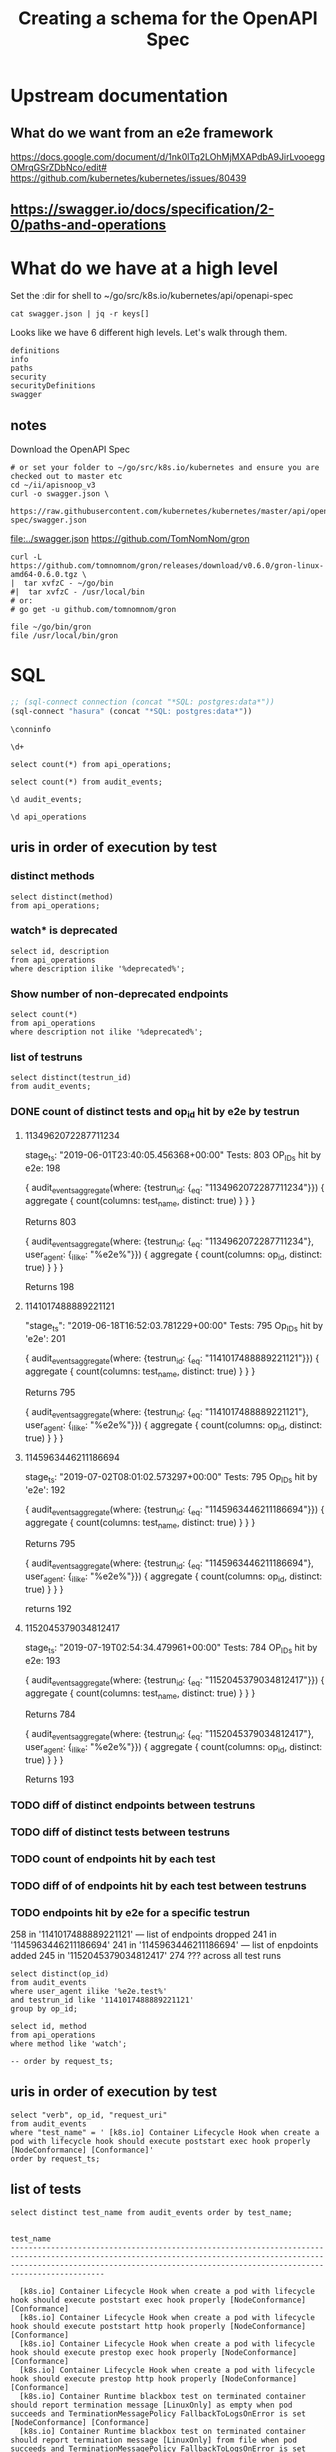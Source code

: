 #+TITLE: Creating a schema for the OpenAPI Spec
#+PROPERTY: header-args:python :tangle ../openapi.py


* Upstream documentation
** What do we want from an e2e framework

https://docs.google.com/document/d/1nk0lTq2LOhMjMXAPdbA9JirLvooeggOMrqGSrZDbNco/edit#
https://github.com/kubernetes/kubernetes/issues/80439

** https://swagger.io/docs/specification/2-0/paths-and-operations

* What do we have at a high level

Set the :dir for shell to ~/go/src/k8s.io/kubernetes/api/openapi-spec

#+NAME: swagger keys
#+BEGIN_SRC shell :dir ~/go/src/k8s.io/kubernetes/api/openapi-spec
  cat swagger.json | jq -r keys[]
#+END_SRC

Looks like we have 6 different high levels. Let's walk through them.

#+RESULTS: swagger keys
#+begin_EXAMPLE
definitions
info
paths
security
securityDefinitions
swagger
#+end_EXAMPLE

** notes
  Download the OpenAPI Spec

#+BEGIN_SRC tmate
    # or set your folder to ~/go/src/k8s.io/kubernetes and ensure you are checked out to master etc
    cd ~/ii/apisnoop_v3
    curl -o swagger.json \
         https://raw.githubusercontent.com/kubernetes/kubernetes/master/api/openapi-spec/swagger.json
#+END_SRC

[[file:../swagger.json]]
https://github.com/TomNomNom/gron

#+BEGIN_SRC shell
curl -L https://github.com/tomnomnom/gron/releases/download/v0.6.0/gron-linux-amd64-0.6.0.tgz \
|  tar xvfzC - ~/go/bin
#|  tar xvfzC - /usr/local/bin
# or:
# go get -u github.com/tomnomnom/gron
#+END_SRC

#+RESULTS:
#+begin_EXAMPLE
#+end_EXAMPLE

#+BEGIN_SRC shell
file ~/go/bin/gron
file /usr/local/bin/gron
#+END_SRC

#+RESULTS:
#+begin_EXAMPLE
/zfs/home/hh/go/bin/gron: POSIX tar archive (GNU)
/usr/local/bin/gron: cannot open `/usr/local/bin/gron' (No such file or directory)
#+end_EXAMPLE

* SQL
#+NAME: Start Postgresql Connection
#+BEGIN_SRC emacs-lisp :results silent
  ;; (sql-connect connection (concat "*SQL: postgres:data*"))
  (sql-connect "hasura" (concat "*SQL: postgres:data*"))
#+END_SRC

#+BEGIN_SRC sql-mode
  \conninfo
#+END_SRC

#+RESULTS:
#+begin_src sql-mode
You are connected to database "hh" as user "hh" on host "172.17.0.1" at port "5432".
SSL connection (protocol: TLSv1.3, cipher: TLS_AES_256_GCM_SHA384, bits: 256, compression: off)
#+end_src

#+BEGIN_SRC sql-mode
\d+
#+END_SRC

#+RESULTS:
#+begin_src sql-mode
                       List of relations
 Schema |      Name      | Type  | Owner |  Size  | Description 
--------+----------------+-------+-------+--------+-------------
 public | api_operations | table | hh    | 288 kB | 
 public | audit_events   | table | hh    | 575 MB | 
(2 rows)

#+end_src

#+BEGIN_SRC sql-mode
select count(*) from api_operations;
#+END_SRC

#+RESULTS:
#+begin_src sql-mode
 count 
-------
  1080
(1 row)

#+end_src

#+BEGIN_SRC sql-mode
select count(*) from audit_events;
#+END_SRC

#+RESULTS:
#+begin_src sql-mode
  count  
---------
 1192838
(1 row)

#+end_src

#+BEGIN_SRC sql-mode
\d audit_events;
#+END_SRC

#+RESULTS:
#+begin_src sql-mode
                          Table "public.audit_events"
       Column       |           Type           | Collation | Nullable | Default 
--------------------+--------------------------+-----------+----------+---------
 audit_id           | uuid                     |           | not null | 
 testrun_id         | text                     |           |          | 
 op_id              | text                     |           |          | 
 stage              | text                     |           | not null | 
 level              | text                     |           | not null | 
 verb               | text                     |           | not null | 
 request_uri        | text                     |           | not null | 
 user_agent         | text                     |           |          | 
 test_name          | text                     |           |          | 
 requestkind        | text                     |           | not null | 
 requestapiversion  | text                     |           | not null | 
 requestmeta        | jsonb                    |           | not null | 
 requestspec        | jsonb                    |           | not null | 
 requeststatus      | jsonb                    |           | not null | 
 responsekind       | text                     |           | not null | 
 responseapiversion | text                     |           | not null | 
 responsemeta       | jsonb                    |           | not null | 
 responsespec       | jsonb                    |           | not null | 
 responsestatus     | jsonb                    |           | not null | 
 request_ts         | timestamp with time zone |           |          | 
 stage_ts           | timestamp with time zone |           |          | 
Indexes:
    "audit_id_stage" PRIMARY KEY, btree (audit_id, stage)
    "audit_events_op_id" btree (op_id)
    "audit_events_request_uri" btree (request_uri)
    "audit_events_verb" btree (verb)

#+end_src

#+BEGIN_SRC sql-mode
\d api_operations
#+END_SRC

#+RESULTS:
#+begin_src sql-mode
            Table "public.api_operations"
   Column    | Type | Collation | Nullable | Default 
-------------+------+-----------+----------+---------
 id          | text |           | not null | 
 method      | text |           | not null | 
 path        | text |           | not null | 
 regexp      | text |           | not null | 
 group       | text |           | not null | 
 version     | text |           | not null | 
 kind        | text |           | not null | 
 category    | text |           | not null | 
 description | text |           | not null | 
Indexes:
    "api_operations_id" btree (id)
    "api_operations_method" btree (method)
    "api_operations_regexp" btree (regexp)

#+end_src
** uris in order of execution by test
*** distinct methods
#+BEGIN_SRC sql-mode
  select distinct(method)
  from api_operations;
#+END_SRC

#+RESULTS:
#+begin_src sql-mode
 method  
---------
 delete
 get
 put
 options
 head
 post
 patch
(7 rows)

#+end_src
*** watch* is deprecated
#+BEGIN_SRC sql-mode
  select id, description
  from api_operations
  where description ilike '%deprecated%';
#+END_SRC

#+RESULTS:
#+begin_src sql-mode
                                 id                                  |                                                                                              description                                                                                              
---------------------------------------------------------------------+-------------------------------------------------------------------------------------------------------------------------------------------------------------------------------------------------------
 watchCoreV1ConfigMapListForAllNamespaces                            | watch individual changes to a list of ConfigMap. deprecated: use the 'watch' parameter with a list operation instead.
 watchCoreV1EndpointsListForAllNamespaces                            | watch individual changes to a list of Endpoints. deprecated: use the 'watch' parameter with a list operation instead.
 watchCoreV1EventListForAllNamespaces                                | watch individual changes to a list of Event. deprecated: use the 'watch' parameter with a list operation instead.
 watchCoreV1LimitRangeListForAllNamespaces                           | watch individual changes to a list of LimitRange. deprecated: use the 'watch' parameter with a list operation instead.
 watchCoreV1NamespaceList                                            | watch individual changes to a list of Namespace. deprecated: use the 'watch' parameter with a list operation instead.
 watchCoreV1NamespacedConfigMapList                                  | watch individual changes to a list of ConfigMap. deprecated: use the 'watch' parameter with a list operation instead.
 watchCoreV1NamespacedConfigMap                                      | watch changes to an object of kind ConfigMap. deprecated: use the 'watch' parameter with a list operation instead, filtered to a single item with the 'fieldSelector' parameter.
 watchCoreV1NamespacedEndpointsList                                  | watch individual changes to a list of Endpoints. deprecated: use the 'watch' parameter with a list operation instead.
 watchCoreV1NamespacedEndpoints                                      | watch changes to an object of kind Endpoints. deprecated: use the 'watch' parameter with a list operation instead, filtered to a single item with the 'fieldSelector' parameter.
 watchCoreV1NamespacedEventList                                      | watch individual changes to a list of Event. deprecated: use the 'watch' parameter with a list operation instead.
 watchCoreV1NamespacedEvent                                          | watch changes to an object of kind Event. deprecated: use the 'watch' parameter with a list operation instead, filtered to a single item with the 'fieldSelector' parameter.
 watchCoreV1NamespacedLimitRangeList                                 | watch individual changes to a list of LimitRange. deprecated: use the 'watch' parameter with a list operation instead.
 watchCoreV1NamespacedLimitRange                                     | watch changes to an object of kind LimitRange. deprecated: use the 'watch' parameter with a list operation instead, filtered to a single item with the 'fieldSelector' parameter.
 watchCoreV1NamespacedPersistentVolumeClaimList                      | watch individual changes to a list of PersistentVolumeClaim. deprecated: use the 'watch' parameter with a list operation instead.
 watchCoreV1NamespacedPersistentVolumeClaim                          | watch changes to an object of kind PersistentVolumeClaim. deprecated: use the 'watch' parameter with a list operation instead, filtered to a single item with the 'fieldSelector' parameter.
 watchCoreV1NamespacedPodList                                        | watch individual changes to a list of Pod. deprecated: use the 'watch' parameter with a list operation instead.
 watchCoreV1NamespacedPod                                            | watch changes to an object of kind Pod. deprecated: use the 'watch' parameter with a list operation instead, filtered to a single item with the 'fieldSelector' parameter.
 watchCoreV1NamespacedPodTemplateList                                | watch individual changes to a list of PodTemplate. deprecated: use the 'watch' parameter with a list operation instead.
 watchCoreV1NamespacedPodTemplate                                    | watch changes to an object of kind PodTemplate. deprecated: use the 'watch' parameter with a list operation instead, filtered to a single item with the 'fieldSelector' parameter.
 watchCoreV1NamespacedReplicationControllerList                      | watch individual changes to a list of ReplicationController. deprecated: use the 'watch' parameter with a list operation instead.
 watchCoreV1NamespacedReplicationController                          | watch changes to an object of kind ReplicationController. deprecated: use the 'watch' parameter with a list operation instead, filtered to a single item with the 'fieldSelector' parameter.
 watchCoreV1NamespacedResourceQuotaList                              | watch individual changes to a list of ResourceQuota. deprecated: use the 'watch' parameter with a list operation instead.
 watchCoreV1NamespacedResourceQuota                                  | watch changes to an object of kind ResourceQuota. deprecated: use the 'watch' parameter with a list operation instead, filtered to a single item with the 'fieldSelector' parameter.
 watchCoreV1NamespacedSecretList                                     | watch individual changes to a list of Secret. deprecated: use the 'watch' parameter with a list operation instead.
 watchCoreV1NamespacedSecret                                         | watch changes to an object of kind Secret. deprecated: use the 'watch' parameter with a list operation instead, filtered to a single item with the 'fieldSelector' parameter.
 watchCoreV1NamespacedServiceAccountList                             | watch individual changes to a list of ServiceAccount. deprecated: use the 'watch' parameter with a list operation instead.
 watchCoreV1NamespacedServiceAccount                                 | watch changes to an object of kind ServiceAccount. deprecated: use the 'watch' parameter with a list operation instead, filtered to a single item with the 'fieldSelector' parameter.
 watchCoreV1NamespacedServiceList                                    | watch individual changes to a list of Service. deprecated: use the 'watch' parameter with a list operation instead.
 watchCoreV1NamespacedService                                        | watch changes to an object of kind Service. deprecated: use the 'watch' parameter with a list operation instead, filtered to a single item with the 'fieldSelector' parameter.
 watchCoreV1Namespace                                                | watch changes to an object of kind Namespace. deprecated: use the 'watch' parameter with a list operation instead, filtered to a single item with the 'fieldSelector' parameter.
 watchCoreV1NodeList                                                 | watch individual changes to a list of Node. deprecated: use the 'watch' parameter with a list operation instead.
 watchCoreV1Node                                                     | watch changes to an object of kind Node. deprecated: use the 'watch' parameter with a list operation instead, filtered to a single item with the 'fieldSelector' parameter.
 watchCoreV1PersistentVolumeClaimListForAllNamespaces                | watch individual changes to a list of PersistentVolumeClaim. deprecated: use the 'watch' parameter with a list operation instead.
 watchCoreV1PersistentVolumeList                                     | watch individual changes to a list of PersistentVolume. deprecated: use the 'watch' parameter with a list operation instead.
 watchCoreV1PersistentVolume                                         | watch changes to an object of kind PersistentVolume. deprecated: use the 'watch' parameter with a list operation instead, filtered to a single item with the 'fieldSelector' parameter.
 watchCoreV1PodListForAllNamespaces                                  | watch individual changes to a list of Pod. deprecated: use the 'watch' parameter with a list operation instead.
 watchCoreV1PodTemplateListForAllNamespaces                          | watch individual changes to a list of PodTemplate. deprecated: use the 'watch' parameter with a list operation instead.
 watchCoreV1ReplicationControllerListForAllNamespaces                | watch individual changes to a list of ReplicationController. deprecated: use the 'watch' parameter with a list operation instead.
 watchCoreV1ResourceQuotaListForAllNamespaces                        | watch individual changes to a list of ResourceQuota. deprecated: use the 'watch' parameter with a list operation instead.
 watchCoreV1SecretListForAllNamespaces                               | watch individual changes to a list of Secret. deprecated: use the 'watch' parameter with a list operation instead.
 watchCoreV1ServiceAccountListForAllNamespaces                       | watch individual changes to a list of ServiceAccount. deprecated: use the 'watch' parameter with a list operation instead.
 watchCoreV1ServiceListForAllNamespaces                              | watch individual changes to a list of Service. deprecated: use the 'watch' parameter with a list operation instead.
 watchAdmissionregistrationV1beta1MutatingWebhookConfigurationList   | watch individual changes to a list of MutatingWebhookConfiguration. deprecated: use the 'watch' parameter with a list operation instead.
 watchAdmissionregistrationV1beta1MutatingWebhookConfiguration       | watch changes to an object of kind MutatingWebhookConfiguration. deprecated: use the 'watch' parameter with a list operation instead, filtered to a single item with the 'fieldSelector' parameter.
 watchAdmissionregistrationV1beta1ValidatingWebhookConfigurationList | watch individual changes to a list of ValidatingWebhookConfiguration. deprecated: use the 'watch' parameter with a list operation instead.
 watchAdmissionregistrationV1beta1ValidatingWebhookConfiguration     | watch changes to an object of kind ValidatingWebhookConfiguration. deprecated: use the 'watch' parameter with a list operation instead, filtered to a single item with the 'fieldSelector' parameter.
 watchApiextensionsV1beta1CustomResourceDefinitionList               | watch individual changes to a list of CustomResourceDefinition. deprecated: use the 'watch' parameter with a list operation instead.
 watchApiextensionsV1beta1CustomResourceDefinition                   | watch changes to an object of kind CustomResourceDefinition. deprecated: use the 'watch' parameter with a list operation instead, filtered to a single item with the 'fieldSelector' parameter.
 watchApiregistrationV1APIServiceList                                | watch individual changes to a list of APIService. deprecated: use the 'watch' parameter with a list operation instead.
 watchApiregistrationV1APIService                                    | watch changes to an object of kind APIService. deprecated: use the 'watch' parameter with a list operation instead, filtered to a single item with the 'fieldSelector' parameter.
 watchApiregistrationV1beta1APIServiceList                           | watch individual changes to a list of APIService. deprecated: use the 'watch' parameter with a list operation instead.
 watchApiregistrationV1beta1APIService                               | watch changes to an object of kind APIService. deprecated: use the 'watch' parameter with a list operation instead, filtered to a single item with the 'fieldSelector' parameter.
 watchAppsV1ControllerRevisionListForAllNamespaces                   | watch individual changes to a list of ControllerRevision. deprecated: use the 'watch' parameter with a list operation instead.
 watchAppsV1DaemonSetListForAllNamespaces                            | watch individual changes to a list of DaemonSet. deprecated: use the 'watch' parameter with a list operation instead.
 watchAppsV1DeploymentListForAllNamespaces                           | watch individual changes to a list of Deployment. deprecated: use the 'watch' parameter with a list operation instead.
 watchAppsV1NamespacedControllerRevisionList                         | watch individual changes to a list of ControllerRevision. deprecated: use the 'watch' parameter with a list operation instead.
 watchAppsV1NamespacedControllerRevision                             | watch changes to an object of kind ControllerRevision. deprecated: use the 'watch' parameter with a list operation instead, filtered to a single item with the 'fieldSelector' parameter.
 watchAppsV1NamespacedDaemonSetList                                  | watch individual changes to a list of DaemonSet. deprecated: use the 'watch' parameter with a list operation instead.
 watchAppsV1NamespacedDaemonSet                                      | watch changes to an object of kind DaemonSet. deprecated: use the 'watch' parameter with a list operation instead, filtered to a single item with the 'fieldSelector' parameter.
 watchAppsV1NamespacedDeploymentList                                 | watch individual changes to a list of Deployment. deprecated: use the 'watch' parameter with a list operation instead.
 watchAppsV1NamespacedDeployment                                     | watch changes to an object of kind Deployment. deprecated: use the 'watch' parameter with a list operation instead, filtered to a single item with the 'fieldSelector' parameter.
 watchAppsV1NamespacedReplicaSetList                                 | watch individual changes to a list of ReplicaSet. deprecated: use the 'watch' parameter with a list operation instead.
 watchAppsV1NamespacedReplicaSet                                     | watch changes to an object of kind ReplicaSet. deprecated: use the 'watch' parameter with a list operation instead, filtered to a single item with the 'fieldSelector' parameter.
 watchAppsV1NamespacedStatefulSetList                                | watch individual changes to a list of StatefulSet. deprecated: use the 'watch' parameter with a list operation instead.
 watchAppsV1NamespacedStatefulSet                                    | watch changes to an object of kind StatefulSet. deprecated: use the 'watch' parameter with a list operation instead, filtered to a single item with the 'fieldSelector' parameter.
 watchAppsV1ReplicaSetListForAllNamespaces                           | watch individual changes to a list of ReplicaSet. deprecated: use the 'watch' parameter with a list operation instead.
 watchAppsV1StatefulSetListForAllNamespaces                          | watch individual changes to a list of StatefulSet. deprecated: use the 'watch' parameter with a list operation instead.
 watchAppsV1beta1ControllerRevisionListForAllNamespaces              | watch individual changes to a list of ControllerRevision. deprecated: use the 'watch' parameter with a list operation instead.
 watchAppsV1beta1DeploymentListForAllNamespaces                      | watch individual changes to a list of Deployment. deprecated: use the 'watch' parameter with a list operation instead.
 watchAppsV1beta1NamespacedControllerRevisionList                    | watch individual changes to a list of ControllerRevision. deprecated: use the 'watch' parameter with a list operation instead.
 watchAppsV1beta1NamespacedControllerRevision                        | watch changes to an object of kind ControllerRevision. deprecated: use the 'watch' parameter with a list operation instead, filtered to a single item with the 'fieldSelector' parameter.
 watchAppsV1beta1NamespacedDeploymentList                            | watch individual changes to a list of Deployment. deprecated: use the 'watch' parameter with a list operation instead.
 watchAppsV1beta1NamespacedDeployment                                | watch changes to an object of kind Deployment. deprecated: use the 'watch' parameter with a list operation instead, filtered to a single item with the 'fieldSelector' parameter.
 watchAppsV1beta1NamespacedStatefulSetList                           | watch individual changes to a list of StatefulSet. deprecated: use the 'watch' parameter with a list operation instead.
 watchAppsV1beta1NamespacedStatefulSet                               | watch changes to an object of kind StatefulSet. deprecated: use the 'watch' parameter with a list operation instead, filtered to a single item with the 'fieldSelector' parameter.
 watchAppsV1beta1StatefulSetListForAllNamespaces                     | watch individual changes to a list of StatefulSet. deprecated: use the 'watch' parameter with a list operation instead.
 watchAppsV1beta2ControllerRevisionListForAllNamespaces              | watch individual changes to a list of ControllerRevision. deprecated: use the 'watch' parameter with a list operation instead.
 watchAppsV1beta2DaemonSetListForAllNamespaces                       | watch individual changes to a list of DaemonSet. deprecated: use the 'watch' parameter with a list operation instead.
 watchAppsV1beta2DeploymentListForAllNamespaces                      | watch individual changes to a list of Deployment. deprecated: use the 'watch' parameter with a list operation instead.
 watchAppsV1beta2NamespacedControllerRevisionList                    | watch individual changes to a list of ControllerRevision. deprecated: use the 'watch' parameter with a list operation instead.
 watchAppsV1beta2NamespacedControllerRevision                        | watch changes to an object of kind ControllerRevision. deprecated: use the 'watch' parameter with a list operation instead, filtered to a single item with the 'fieldSelector' parameter.
 watchAppsV1beta2NamespacedDaemonSetList                             | watch individual changes to a list of DaemonSet. deprecated: use the 'watch' parameter with a list operation instead.
 watchAppsV1beta2NamespacedDaemonSet                                 | watch changes to an object of kind DaemonSet. deprecated: use the 'watch' parameter with a list operation instead, filtered to a single item with the 'fieldSelector' parameter.
 watchAppsV1beta2NamespacedDeploymentList                            | watch individual changes to a list of Deployment. deprecated: use the 'watch' parameter with a list operation instead.
 watchAppsV1beta2NamespacedDeployment                                | watch changes to an object of kind Deployment. deprecated: use the 'watch' parameter with a list operation instead, filtered to a single item with the 'fieldSelector' parameter.
 watchAppsV1beta2NamespacedReplicaSetList                            | watch individual changes to a list of ReplicaSet. deprecated: use the 'watch' parameter with a list operation instead.
 watchAppsV1beta2NamespacedReplicaSet                                | watch changes to an object of kind ReplicaSet. deprecated: use the 'watch' parameter with a list operation instead, filtered to a single item with the 'fieldSelector' parameter.
 watchAppsV1beta2NamespacedStatefulSetList                           | watch individual changes to a list of StatefulSet. deprecated: use the 'watch' parameter with a list operation instead.
 watchAppsV1beta2NamespacedStatefulSet                               | watch changes to an object of kind StatefulSet. deprecated: use the 'watch' parameter with a list operation instead, filtered to a single item with the 'fieldSelector' parameter.
 watchAppsV1beta2ReplicaSetListForAllNamespaces                      | watch individual changes to a list of ReplicaSet. deprecated: use the 'watch' parameter with a list operation instead.
 watchAppsV1beta2StatefulSetListForAllNamespaces                     | watch individual changes to a list of StatefulSet. deprecated: use the 'watch' parameter with a list operation instead.
 watchAuditregistrationV1alpha1AuditSinkList                         | watch individual changes to a list of AuditSink. deprecated: use the 'watch' parameter with a list operation instead.
 watchAuditregistrationV1alpha1AuditSink                             | watch changes to an object of kind AuditSink. deprecated: use the 'watch' parameter with a list operation instead, filtered to a single item with the 'fieldSelector' parameter.
 watchBatchV1JobListForAllNamespaces                                 | watch individual changes to a list of Job. deprecated: use the 'watch' parameter with a list operation instead.
 watchAutoscalingV1HorizontalPodAutoscalerListForAllNamespaces       | watch individual changes to a list of HorizontalPodAutoscaler. deprecated: use the 'watch' parameter with a list operation instead.
 watchAutoscalingV1NamespacedHorizontalPodAutoscalerList             | watch individual changes to a list of HorizontalPodAutoscaler. deprecated: use the 'watch' parameter with a list operation instead.
 watchAutoscalingV1NamespacedHorizontalPodAutoscaler                 | watch changes to an object of kind HorizontalPodAutoscaler. deprecated: use the 'watch' parameter with a list operation instead, filtered to a single item with the 'fieldSelector' parameter.
 watchAutoscalingV2beta1HorizontalPodAutoscalerListForAllNamespaces  | watch individual changes to a list of HorizontalPodAutoscaler. deprecated: use the 'watch' parameter with a list operation instead.
 watchAutoscalingV2beta1NamespacedHorizontalPodAutoscalerList        | watch individual changes to a list of HorizontalPodAutoscaler. deprecated: use the 'watch' parameter with a list operation instead.
 watchAutoscalingV2beta1NamespacedHorizontalPodAutoscaler            | watch changes to an object of kind HorizontalPodAutoscaler. deprecated: use the 'watch' parameter with a list operation instead, filtered to a single item with the 'fieldSelector' parameter.
 watchAutoscalingV2beta2HorizontalPodAutoscalerListForAllNamespaces  | watch individual changes to a list of HorizontalPodAutoscaler. deprecated: use the 'watch' parameter with a list operation instead.
 watchAutoscalingV2beta2NamespacedHorizontalPodAutoscalerList        | watch individual changes to a list of HorizontalPodAutoscaler. deprecated: use the 'watch' parameter with a list operation instead.
 watchAutoscalingV2beta2NamespacedHorizontalPodAutoscaler            | watch changes to an object of kind HorizontalPodAutoscaler. deprecated: use the 'watch' parameter with a list operation instead, filtered to a single item with the 'fieldSelector' parameter.
 watchBatchV1NamespacedJobList                                       | watch individual changes to a list of Job. deprecated: use the 'watch' parameter with a list operation instead.
 watchBatchV1NamespacedJob                                           | watch changes to an object of kind Job. deprecated: use the 'watch' parameter with a list operation instead, filtered to a single item with the 'fieldSelector' parameter.
 watchBatchV1beta1CronJobListForAllNamespaces                        | watch individual changes to a list of CronJob. deprecated: use the 'watch' parameter with a list operation instead.
 watchBatchV1beta1NamespacedCronJobList                              | watch individual changes to a list of CronJob. deprecated: use the 'watch' parameter with a list operation instead.
 watchBatchV1beta1NamespacedCronJob                                  | watch changes to an object of kind CronJob. deprecated: use the 'watch' parameter with a list operation instead, filtered to a single item with the 'fieldSelector' parameter.
 watchBatchV2alpha1CronJobListForAllNamespaces                       | watch individual changes to a list of CronJob. deprecated: use the 'watch' parameter with a list operation instead.
 watchBatchV2alpha1NamespacedCronJobList                             | watch individual changes to a list of CronJob. deprecated: use the 'watch' parameter with a list operation instead.
 watchBatchV2alpha1NamespacedCronJob                                 | watch changes to an object of kind CronJob. deprecated: use the 'watch' parameter with a list operation instead, filtered to a single item with the 'fieldSelector' parameter.
 watchCertificatesV1beta1CertificateSigningRequestList               | watch individual changes to a list of CertificateSigningRequest. deprecated: use the 'watch' parameter with a list operation instead.
 watchCertificatesV1beta1CertificateSigningRequest                   | watch changes to an object of kind CertificateSigningRequest. deprecated: use the 'watch' parameter with a list operation instead, filtered to a single item with the 'fieldSelector' parameter.
 watchCoordinationV1LeaseListForAllNamespaces                        | watch individual changes to a list of Lease. deprecated: use the 'watch' parameter with a list operation instead.
 watchCoordinationV1NamespacedLeaseList                              | watch individual changes to a list of Lease. deprecated: use the 'watch' parameter with a list operation instead.
 watchCoordinationV1NamespacedLease                                  | watch changes to an object of kind Lease. deprecated: use the 'watch' parameter with a list operation instead, filtered to a single item with the 'fieldSelector' parameter.
 watchCoordinationV1beta1LeaseListForAllNamespaces                   | watch individual changes to a list of Lease. deprecated: use the 'watch' parameter with a list operation instead.
 watchCoordinationV1beta1NamespacedLeaseList                         | watch individual changes to a list of Lease. deprecated: use the 'watch' parameter with a list operation instead.
 watchCoordinationV1beta1NamespacedLease                             | watch changes to an object of kind Lease. deprecated: use the 'watch' parameter with a list operation instead, filtered to a single item with the 'fieldSelector' parameter.
 watchEventsV1beta1EventListForAllNamespaces                         | watch individual changes to a list of Event. deprecated: use the 'watch' parameter with a list operation instead.
 watchEventsV1beta1NamespacedEventList                               | watch individual changes to a list of Event. deprecated: use the 'watch' parameter with a list operation instead.
 watchEventsV1beta1NamespacedEvent                                   | watch changes to an object of kind Event. deprecated: use the 'watch' parameter with a list operation instead, filtered to a single item with the 'fieldSelector' parameter.
 watchExtensionsV1beta1DaemonSetListForAllNamespaces                 | watch individual changes to a list of DaemonSet. deprecated: use the 'watch' parameter with a list operation instead.
 watchExtensionsV1beta1DeploymentListForAllNamespaces                | watch individual changes to a list of Deployment. deprecated: use the 'watch' parameter with a list operation instead.
 watchExtensionsV1beta1IngressListForAllNamespaces                   | watch individual changes to a list of Ingress. deprecated: use the 'watch' parameter with a list operation instead.
 watchExtensionsV1beta1NamespacedDaemonSetList                       | watch individual changes to a list of DaemonSet. deprecated: use the 'watch' parameter with a list operation instead.
 watchExtensionsV1beta1NamespacedDaemonSet                           | watch changes to an object of kind DaemonSet. deprecated: use the 'watch' parameter with a list operation instead, filtered to a single item with the 'fieldSelector' parameter.
 watchExtensionsV1beta1NamespacedDeploymentList                      | watch individual changes to a list of Deployment. deprecated: use the 'watch' parameter with a list operation instead.
 watchExtensionsV1beta1NamespacedDeployment                          | watch changes to an object of kind Deployment. deprecated: use the 'watch' parameter with a list operation instead, filtered to a single item with the 'fieldSelector' parameter.
 watchExtensionsV1beta1NamespacedIngressList                         | watch individual changes to a list of Ingress. deprecated: use the 'watch' parameter with a list operation instead.
 watchExtensionsV1beta1NamespacedIngress                             | watch changes to an object of kind Ingress. deprecated: use the 'watch' parameter with a list operation instead, filtered to a single item with the 'fieldSelector' parameter.
 watchExtensionsV1beta1NamespacedNetworkPolicyList                   | watch individual changes to a list of NetworkPolicy. deprecated: use the 'watch' parameter with a list operation instead.
 watchExtensionsV1beta1NamespacedNetworkPolicy                       | watch changes to an object of kind NetworkPolicy. deprecated: use the 'watch' parameter with a list operation instead, filtered to a single item with the 'fieldSelector' parameter.
 watchExtensionsV1beta1NamespacedReplicaSetList                      | watch individual changes to a list of ReplicaSet. deprecated: use the 'watch' parameter with a list operation instead.
 watchExtensionsV1beta1NamespacedReplicaSet                          | watch changes to an object of kind ReplicaSet. deprecated: use the 'watch' parameter with a list operation instead, filtered to a single item with the 'fieldSelector' parameter.
 watchExtensionsV1beta1NetworkPolicyListForAllNamespaces             | watch individual changes to a list of NetworkPolicy. deprecated: use the 'watch' parameter with a list operation instead.
 watchExtensionsV1beta1PodSecurityPolicyList                         | watch individual changes to a list of PodSecurityPolicy. deprecated: use the 'watch' parameter with a list operation instead.
 watchExtensionsV1beta1PodSecurityPolicy                             | watch changes to an object of kind PodSecurityPolicy. deprecated: use the 'watch' parameter with a list operation instead, filtered to a single item with the 'fieldSelector' parameter.
 watchExtensionsV1beta1ReplicaSetListForAllNamespaces                | watch individual changes to a list of ReplicaSet. deprecated: use the 'watch' parameter with a list operation instead.
 watchNetworkingV1NamespacedNetworkPolicyList                        | watch individual changes to a list of NetworkPolicy. deprecated: use the 'watch' parameter with a list operation instead.
 watchNetworkingV1NamespacedNetworkPolicy                            | watch changes to an object of kind NetworkPolicy. deprecated: use the 'watch' parameter with a list operation instead, filtered to a single item with the 'fieldSelector' parameter.
 watchNetworkingV1NetworkPolicyListForAllNamespaces                  | watch individual changes to a list of NetworkPolicy. deprecated: use the 'watch' parameter with a list operation instead.
 watchNetworkingV1beta1IngressListForAllNamespaces                   | watch individual changes to a list of Ingress. deprecated: use the 'watch' parameter with a list operation instead.
 watchNetworkingV1beta1NamespacedIngressList                         | watch individual changes to a list of Ingress. deprecated: use the 'watch' parameter with a list operation instead.
 watchNetworkingV1beta1NamespacedIngress                             | watch changes to an object of kind Ingress. deprecated: use the 'watch' parameter with a list operation instead, filtered to a single item with the 'fieldSelector' parameter.
 watchNodeV1alpha1RuntimeClassList                                   | watch individual changes to a list of RuntimeClass. deprecated: use the 'watch' parameter with a list operation instead.
 watchNodeV1alpha1RuntimeClass                                       | watch changes to an object of kind RuntimeClass. deprecated: use the 'watch' parameter with a list operation instead, filtered to a single item with the 'fieldSelector' parameter.
 watchNodeV1beta1RuntimeClassList                                    | watch individual changes to a list of RuntimeClass. deprecated: use the 'watch' parameter with a list operation instead.
 watchNodeV1beta1RuntimeClass                                        | watch changes to an object of kind RuntimeClass. deprecated: use the 'watch' parameter with a list operation instead, filtered to a single item with the 'fieldSelector' parameter.
 watchPolicyV1beta1NamespacedPodDisruptionBudgetList                 | watch individual changes to a list of PodDisruptionBudget. deprecated: use the 'watch' parameter with a list operation instead.
 watchPolicyV1beta1NamespacedPodDisruptionBudget                     | watch changes to an object of kind PodDisruptionBudget. deprecated: use the 'watch' parameter with a list operation instead, filtered to a single item with the 'fieldSelector' parameter.
 watchPolicyV1beta1PodDisruptionBudgetListForAllNamespaces           | watch individual changes to a list of PodDisruptionBudget. deprecated: use the 'watch' parameter with a list operation instead.
 watchPolicyV1beta1PodSecurityPolicyList                             | watch individual changes to a list of PodSecurityPolicy. deprecated: use the 'watch' parameter with a list operation instead.
 watchPolicyV1beta1PodSecurityPolicy                                 | watch changes to an object of kind PodSecurityPolicy. deprecated: use the 'watch' parameter with a list operation instead, filtered to a single item with the 'fieldSelector' parameter.
 watchRbacAuthorizationV1ClusterRoleBindingList                      | watch individual changes to a list of ClusterRoleBinding. deprecated: use the 'watch' parameter with a list operation instead.
 watchRbacAuthorizationV1ClusterRoleBinding                          | watch changes to an object of kind ClusterRoleBinding. deprecated: use the 'watch' parameter with a list operation instead, filtered to a single item with the 'fieldSelector' parameter.
 watchRbacAuthorizationV1ClusterRoleList                             | watch individual changes to a list of ClusterRole. deprecated: use the 'watch' parameter with a list operation instead.
 watchRbacAuthorizationV1ClusterRole                                 | watch changes to an object of kind ClusterRole. deprecated: use the 'watch' parameter with a list operation instead, filtered to a single item with the 'fieldSelector' parameter.
 watchRbacAuthorizationV1NamespacedRoleBindingList                   | watch individual changes to a list of RoleBinding. deprecated: use the 'watch' parameter with a list operation instead.
 watchRbacAuthorizationV1NamespacedRoleBinding                       | watch changes to an object of kind RoleBinding. deprecated: use the 'watch' parameter with a list operation instead, filtered to a single item with the 'fieldSelector' parameter.
 watchRbacAuthorizationV1NamespacedRoleList                          | watch individual changes to a list of Role. deprecated: use the 'watch' parameter with a list operation instead.
 watchRbacAuthorizationV1NamespacedRole                              | watch changes to an object of kind Role. deprecated: use the 'watch' parameter with a list operation instead, filtered to a single item with the 'fieldSelector' parameter.
 watchRbacAuthorizationV1RoleBindingListForAllNamespaces             | watch individual changes to a list of RoleBinding. deprecated: use the 'watch' parameter with a list operation instead.
 watchRbacAuthorizationV1RoleListForAllNamespaces                    | watch individual changes to a list of Role. deprecated: use the 'watch' parameter with a list operation instead.
 watchRbacAuthorizationV1alpha1ClusterRoleBindingList                | watch individual changes to a list of ClusterRoleBinding. deprecated: use the 'watch' parameter with a list operation instead.
 watchRbacAuthorizationV1alpha1ClusterRoleBinding                    | watch changes to an object of kind ClusterRoleBinding. deprecated: use the 'watch' parameter with a list operation instead, filtered to a single item with the 'fieldSelector' parameter.
 watchRbacAuthorizationV1alpha1ClusterRoleList                       | watch individual changes to a list of ClusterRole. deprecated: use the 'watch' parameter with a list operation instead.
 watchRbacAuthorizationV1alpha1ClusterRole                           | watch changes to an object of kind ClusterRole. deprecated: use the 'watch' parameter with a list operation instead, filtered to a single item with the 'fieldSelector' parameter.
 watchRbacAuthorizationV1alpha1NamespacedRoleBindingList             | watch individual changes to a list of RoleBinding. deprecated: use the 'watch' parameter with a list operation instead.
 watchRbacAuthorizationV1alpha1NamespacedRoleBinding                 | watch changes to an object of kind RoleBinding. deprecated: use the 'watch' parameter with a list operation instead, filtered to a single item with the 'fieldSelector' parameter.
 watchRbacAuthorizationV1alpha1NamespacedRoleList                    | watch individual changes to a list of Role. deprecated: use the 'watch' parameter with a list operation instead.
 watchRbacAuthorizationV1alpha1NamespacedRole                        | watch changes to an object of kind Role. deprecated: use the 'watch' parameter with a list operation instead, filtered to a single item with the 'fieldSelector' parameter.
 watchRbacAuthorizationV1alpha1RoleBindingListForAllNamespaces       | watch individual changes to a list of RoleBinding. deprecated: use the 'watch' parameter with a list operation instead.
 watchRbacAuthorizationV1alpha1RoleListForAllNamespaces              | watch individual changes to a list of Role. deprecated: use the 'watch' parameter with a list operation instead.
 watchRbacAuthorizationV1beta1ClusterRoleBindingList                 | watch individual changes to a list of ClusterRoleBinding. deprecated: use the 'watch' parameter with a list operation instead.
 watchRbacAuthorizationV1beta1ClusterRoleBinding                     | watch changes to an object of kind ClusterRoleBinding. deprecated: use the 'watch' parameter with a list operation instead, filtered to a single item with the 'fieldSelector' parameter.
 watchRbacAuthorizationV1beta1ClusterRoleList                        | watch individual changes to a list of ClusterRole. deprecated: use the 'watch' parameter with a list operation instead.
 watchRbacAuthorizationV1beta1ClusterRole                            | watch changes to an object of kind ClusterRole. deprecated: use the 'watch' parameter with a list operation instead, filtered to a single item with the 'fieldSelector' parameter.
 watchRbacAuthorizationV1beta1NamespacedRoleBindingList              | watch individual changes to a list of RoleBinding. deprecated: use the 'watch' parameter with a list operation instead.
 watchRbacAuthorizationV1beta1NamespacedRoleBinding                  | watch changes to an object of kind RoleBinding. deprecated: use the 'watch' parameter with a list operation instead, filtered to a single item with the 'fieldSelector' parameter.
 watchRbacAuthorizationV1beta1NamespacedRoleList                     | watch individual changes to a list of Role. deprecated: use the 'watch' parameter with a list operation instead.
 watchRbacAuthorizationV1beta1NamespacedRole                         | watch changes to an object of kind Role. deprecated: use the 'watch' parameter with a list operation instead, filtered to a single item with the 'fieldSelector' parameter.
 watchRbacAuthorizationV1beta1RoleBindingListForAllNamespaces        | watch individual changes to a list of RoleBinding. deprecated: use the 'watch' parameter with a list operation instead.
 watchRbacAuthorizationV1beta1RoleListForAllNamespaces               | watch individual changes to a list of Role. deprecated: use the 'watch' parameter with a list operation instead.
 watchSchedulingV1PriorityClassList                                  | watch individual changes to a list of PriorityClass. deprecated: use the 'watch' parameter with a list operation instead.
 watchSchedulingV1PriorityClass                                      | watch changes to an object of kind PriorityClass. deprecated: use the 'watch' parameter with a list operation instead, filtered to a single item with the 'fieldSelector' parameter.
 watchSchedulingV1alpha1PriorityClassList                            | watch individual changes to a list of PriorityClass. deprecated: use the 'watch' parameter with a list operation instead.
 watchSchedulingV1alpha1PriorityClass                                | watch changes to an object of kind PriorityClass. deprecated: use the 'watch' parameter with a list operation instead, filtered to a single item with the 'fieldSelector' parameter.
 watchSchedulingV1beta1PriorityClassList                             | watch individual changes to a list of PriorityClass. deprecated: use the 'watch' parameter with a list operation instead.
 watchSchedulingV1beta1PriorityClass                                 | watch changes to an object of kind PriorityClass. deprecated: use the 'watch' parameter with a list operation instead, filtered to a single item with the 'fieldSelector' parameter.
 watchSettingsV1alpha1NamespacedPodPresetList                        | watch individual changes to a list of PodPreset. deprecated: use the 'watch' parameter with a list operation instead.
 watchSettingsV1alpha1NamespacedPodPreset                            | watch changes to an object of kind PodPreset. deprecated: use the 'watch' parameter with a list operation instead, filtered to a single item with the 'fieldSelector' parameter.
 watchSettingsV1alpha1PodPresetListForAllNamespaces                  | watch individual changes to a list of PodPreset. deprecated: use the 'watch' parameter with a list operation instead.
 watchStorageV1StorageClassList                                      | watch individual changes to a list of StorageClass. deprecated: use the 'watch' parameter with a list operation instead.
 watchStorageV1StorageClass                                          | watch changes to an object of kind StorageClass. deprecated: use the 'watch' parameter with a list operation instead, filtered to a single item with the 'fieldSelector' parameter.
 watchStorageV1VolumeAttachmentList                                  | watch individual changes to a list of VolumeAttachment. deprecated: use the 'watch' parameter with a list operation instead.
 watchStorageV1VolumeAttachment                                      | watch changes to an object of kind VolumeAttachment. deprecated: use the 'watch' parameter with a list operation instead, filtered to a single item with the 'fieldSelector' parameter.
 watchStorageV1alpha1VolumeAttachmentList                            | watch individual changes to a list of VolumeAttachment. deprecated: use the 'watch' parameter with a list operation instead.
 watchStorageV1alpha1VolumeAttachment                                | watch changes to an object of kind VolumeAttachment. deprecated: use the 'watch' parameter with a list operation instead, filtered to a single item with the 'fieldSelector' parameter.
 watchStorageV1beta1CSIDriverList                                    | watch individual changes to a list of CSIDriver. deprecated: use the 'watch' parameter with a list operation instead.
 watchStorageV1beta1CSIDriver                                        | watch changes to an object of kind CSIDriver. deprecated: use the 'watch' parameter with a list operation instead, filtered to a single item with the 'fieldSelector' parameter.
 watchStorageV1beta1CSINodeList                                      | watch individual changes to a list of CSINode. deprecated: use the 'watch' parameter with a list operation instead.
 watchStorageV1beta1CSINode                                          | watch changes to an object of kind CSINode. deprecated: use the 'watch' parameter with a list operation instead, filtered to a single item with the 'fieldSelector' parameter.
 watchStorageV1beta1StorageClassList                                 | watch individual changes to a list of StorageClass. deprecated: use the 'watch' parameter with a list operation instead.
 watchStorageV1beta1StorageClass                                     | watch changes to an object of kind StorageClass. deprecated: use the 'watch' parameter with a list operation instead, filtered to a single item with the 'fieldSelector' parameter.
 watchStorageV1beta1VolumeAttachmentList                             | watch individual changes to a list of VolumeAttachment. deprecated: use the 'watch' parameter with a list operation instead.
 watchStorageV1beta1VolumeAttachment                                 | watch changes to an object of kind VolumeAttachment. deprecated: use the 'watch' parameter with a list operation instead, filtered to a single item with the 'fieldSelector' parameter.
(207 rows)

#+end_src

*** Show number of non-deprecated endpoints
#+BEGIN_SRC sql-mode
  select count(*)
  from api_operations
  where description not ilike '%deprecated%';
#+END_SRC

#+RESULTS:
#+begin_src sql-mode
 count 
-------
   873
(1 row)

#+end_src
*** list of testruns
#+BEGIN_SRC sql-mode
  select distinct(testrun_id)
  from audit_events;
#+END_SRC

#+RESULTS:
#+begin_src sql-mode
     testrun_id      
---------------------
 1141017488889221121
 1145963446211186694
 1134962072287711234
 1152045379034812417
(4 rows)

#+end_src
*** DONE count of distinct tests and op_id hit by e2e by testrun
**** 1134962072287711234
    stage_ts: "2019-06-01T23:40:05.456368+00:00"
    Tests: 803
    OP_IDs hit by e2e: 198
     
    #+BEGIN_EXAMPLE graphql
          {
        audit_events_aggregate(where: {testrun_id: {_eq: "1134962072287711234"}}) {
          aggregate {
            count(columns: test_name, distinct: true)
          }
        }
      }
    #+END_EXAMPLE
    Returns 803
     
    #+BEGIN_EXAMPLE graphql 
      {
        audit_events_aggregate(where: {testrun_id: {_eq: "1134962072287711234"}, user_agent: {_ilike: "%e2e%"}}) {
          aggregate {
            count(columns: op_id, distinct: true)
          }
        }
      }
    #+END_EXAMPLE
    Returns 198

**** 1141017488889221121
     "stage_ts": "2019-06-18T16:52:03.781229+00:00"
     Tests: 795
     Op_IDs hit by 'e2e': 201
     
     #+BEGIN_EXAMPLE graphql
        {
      audit_events_aggregate(where: {testrun_id: {_eq: "1141017488889221121"}}) {
        aggregate {
          count(columns: test_name, distinct: true)
        }
      }
    }
     #+END_EXAMPLE
     Returns 795
     
     #+BEGIN_EXAMPLE graphql 
{
  audit_events_aggregate(where: {testrun_id: {_eq: "1141017488889221121"}, user_agent: {_ilike: "%e2e%"}}) {
    aggregate {
      count(columns: op_id, distinct: true)
    }
  }
}
     #+END_EXAMPLE


**** 1145963446211186694  
     stage_ts: "2019-07-02T08:01:02.573297+00:00"
     Tests: 795
     Op_IDs hit by 'e2e': 192
     
     #+BEGIN_EXAMPLE graphql
           {
         audit_events_aggregate(where: {testrun_id: {_eq: "1145963446211186694"}}) {
           aggregate {
             count(columns: test_name, distinct: true)
           }
         }
       }
     #+END_EXAMPLE
     Returns 795
     
     #+BEGIN_EXAMPLE graphql 
{
  audit_events_aggregate(where: {testrun_id: {_eq: "1145963446211186694"}, user_agent: {_ilike: "%e2e%"}}) {
    aggregate {
      count(columns: op_id, distinct: true)
    }
  }
}
     #+END_EXAMPLE
    returns 192
**** 1152045379034812417
     stage_ts: "2019-07-19T02:54:34.479961+00:00"
     Tests: 784
     OP_IDs hit by e2e: 193
     
     #+BEGIN_EXAMPLE graphql
           {
         audit_events_aggregate(where: {testrun_id: {_eq: "1152045379034812417"}}) {
           aggregate {
             count(columns: test_name, distinct: true)
           }
         }
       }
     #+END_EXAMPLE
     Returns 784
     
     #+BEGIN_EXAMPLE graphql 
       {
         audit_events_aggregate(where: {testrun_id: {_eq: "1152045379034812417"}, user_agent: {_ilike: "%e2e%"}}) {
           aggregate {
             count(columns: op_id, distinct: true)
           }
         }
       }
     #+END_EXAMPLE
     Returns 193

*** TODO diff of distinct endpoints  between testruns
*** TODO diff of distinct tests  between testruns
*** TODO count of endpoints hit by each test
*** TODO diff of of endpoints hit by each test between testruns
*** TODO endpoints hit by e2e for a specific testrun
258 in '1141017488889221121'
--- list of endpoints dropped
241 in '1145963446211186694'
241 in '1145963446211186694'
--- list of enpdoints added
245 in '1152045379034812417'
274 ???  across all test runs
#+BEGIN_SRC sql-mode
  select distinct(op_id)
  from audit_events
  where user_agent ilike '%e2e.test%'
  and testrun_id like '1141017488889221121'
  group by op_id;
#+END_SRC

#+RESULTS:
#+begin_src sql-mode
                              op_id                               
------------------------------------------------------------------
 connectCoreV1GetNamespacedPodProxy
 connectCoreV1GetNamespacedPodProxyWithPath
 connectCoreV1GetNamespacedServiceProxy
 connectCoreV1GetNamespacedServiceProxyWithPath
 connectCoreV1GetNodeProxyWithPath
 connectCoreV1PostNamespacedServiceProxyWithPath
 createApiextensionsV1beta1CustomResourceDefinition
 createAppsV1NamespacedControllerRevision
 createAppsV1NamespacedDaemonSet
 createAppsV1NamespacedDeployment
 createAppsV1NamespacedReplicaSet
 createAppsV1NamespacedStatefulSet
 createAuthenticationV1TokenReview
 createAuthorizationV1SelfSubjectAccessReview
 createAuthorizationV1SubjectAccessReview
 createAutoscalingV1NamespacedHorizontalPodAutoscaler
 createBatchV1NamespacedJob
 createCoreV1Namespace
 createCoreV1NamespacedConfigMap
 createCoreV1NamespacedEndpoints
 createCoreV1NamespacedPersistentVolumeClaim
 createCoreV1NamespacedPod
 createCoreV1NamespacedPodEviction
 createCoreV1NamespacedPodTemplate
 createCoreV1NamespacedReplicationController
 createCoreV1NamespacedSecret
 createCoreV1NamespacedService
 createCoreV1NamespacedServiceAccount
 createCoreV1PersistentVolume
 createEventsV1beta1NamespacedEvent
 createExtensionsV1beta1NamespacedDeployment
 createExtensionsV1beta1NamespacedDeploymentRollback
 createPolicyV1beta1NamespacedPodDisruptionBudget
 createRbacAuthorizationV1ClusterRole
 createRbacAuthorizationV1ClusterRoleBinding
 createRbacAuthorizationV1NamespacedRole
 createRbacAuthorizationV1NamespacedRoleBinding
 createStorageV1StorageClass
 deleteAdmissionregistrationV1beta1MutatingWebhookConfiguration
 deleteAdmissionregistrationV1beta1ValidatingWebhookConfiguration
 deleteApiextensionsV1beta1CustomResourceDefinition
 deleteAppsV1CollectionNamespacedControllerRevision
 deleteAppsV1CollectionNamespacedDaemonSet
 deleteAppsV1CollectionNamespacedDeployment
 deleteAppsV1CollectionNamespacedReplicaSet
 deleteAppsV1CollectionNamespacedStatefulSet
 deleteAppsV1NamespacedDaemonSet
 deleteAppsV1NamespacedDeployment
 deleteAppsV1NamespacedReplicaSet
 deleteAppsV1NamespacedStatefulSet
 deleteAutoscalingV1CollectionNamespacedHorizontalPodAutoscaler
 deleteAutoscalingV1NamespacedHorizontalPodAutoscaler
 deleteBatchV1beta1CollectionNamespacedCronJob
 deleteBatchV1beta1NamespacedCronJob
 deleteBatchV1CollectionNamespacedJob
 deleteCoordinationV1CollectionNamespacedLease
 deleteCoreV1CollectionNamespacedConfigMap
 deleteCoreV1CollectionNamespacedEndpoints
 deleteCoreV1CollectionNamespacedLimitRange
 deleteCoreV1CollectionNamespacedPersistentVolumeClaim
 deleteCoreV1CollectionNamespacedPodTemplate
 deleteCoreV1CollectionNamespacedReplicationController
 deleteCoreV1CollectionNamespacedResourceQuota
 deleteCoreV1CollectionNamespacedSecret
 deleteCoreV1CollectionNamespacedServiceAccount
 deleteCoreV1Namespace
 deleteCoreV1NamespacedConfigMap
 deleteCoreV1NamespacedPersistentVolumeClaim
 deleteCoreV1NamespacedPod
 deleteCoreV1NamespacedReplicationController
 deleteCoreV1NamespacedSecret
 deleteCoreV1NamespacedService
 deleteCoreV1NamespacedServiceAccount
 deleteEventsV1beta1CollectionNamespacedEvent
 deleteExtensionsV1beta1CollectionNamespacedDaemonSet
 deleteExtensionsV1beta1CollectionNamespacedDeployment
 deleteExtensionsV1beta1CollectionNamespacedIngress
 deleteExtensionsV1beta1CollectionNamespacedNetworkPolicy
 deleteExtensionsV1beta1CollectionNamespacedReplicaSet
 deleteNetworkingV1beta1CollectionNamespacedIngress
 deleteNetworkingV1CollectionNamespacedNetworkPolicy
 deleteNodeV1beta1RuntimeClass
 deletePolicyV1beta1CollectionNamespacedPodDisruptionBudget
 deletePolicyV1beta1PodSecurityPolicy
 deleteRbacAuthorizationV1ClusterRole
 deleteRbacAuthorizationV1ClusterRoleBinding
 deleteRbacAuthorizationV1CollectionNamespacedRole
 deleteRbacAuthorizationV1CollectionNamespacedRoleBinding
 deleteRbacAuthorizationV1NamespacedRole
 deleteRbacAuthorizationV1NamespacedRoleBinding
 deleteSchedulingV1PriorityClass
 deleteSettingsV1alpha1CollectionNamespacedPodPreset
 deleteStorageV1StorageClass
 getAdmissionregistrationV1beta1APIResources
 getApiextensionsV1beta1APIResources
 getApiregistrationV1APIResources
 getAppsV1APIResources
 getAuthenticationV1APIResources
 getAuthorizationV1APIResources
 getAutoscalingV1APIResources
 getAutoscalingV2beta1APIResources
 getAutoscalingV2beta2APIResources
 getBatchV1APIResources
 getBatchV2alpha1APIResources
 getCertificatesV1beta1APIResources
 getCoordinationV1APIResources
 getCoreAPIVersions
 getCoreV1APIResources
 getEventsV1beta1APIResources
 getExtensionsV1beta1APIResources
 getNetworkingV1APIResources
 getNodeV1beta1APIResources
 getPolicyV1beta1APIResources
 getRbacAuthorizationV1APIResources
 getSchedulingV1APIResources
 getSettingsV1alpha1APIResources
 getStorageV1APIResources
 listAdmissionregistrationV1beta1MutatingWebhookConfiguration
 listAdmissionregistrationV1beta1ValidatingWebhookConfiguration
 listApiregistrationV1APIService
 listAppsV1NamespacedDaemonSet
 listAppsV1NamespacedDeployment
 listAppsV1NamespacedReplicaSet
 listAppsV1NamespacedStatefulSet
 listAutoscalingV1NamespacedHorizontalPodAutoscaler
 listBatchV1beta1NamespacedCronJob
 listBatchV1NamespacedJob
 listBatchV2alpha1NamespacedCronJob
 listCertificatesV1beta1CertificateSigningRequest
 listCoordinationV1NamespacedLease
 listCoreV1NamespacedConfigMap
 listCoreV1NamespacedEndpoints
 listCoreV1NamespacedLimitRange
 listCoreV1NamespacedPersistentVolumeClaim
 listCoreV1NamespacedPod
 listCoreV1NamespacedPodTemplate
 listCoreV1NamespacedReplicationController
 listCoreV1NamespacedResourceQuota
 listCoreV1NamespacedSecret
 listCoreV1NamespacedService
 listCoreV1NamespacedServiceAccount
 listCoreV1Node
 listCoreV1PodForAllNamespaces
 listEventsV1beta1NamespacedEvent
 listExtensionsV1beta1NamespacedDaemonSet
 listExtensionsV1beta1NamespacedDeployment
 listExtensionsV1beta1NamespacedIngress
 listExtensionsV1beta1NamespacedNetworkPolicy
 listExtensionsV1beta1NamespacedReplicaSet
 listNetworkingV1NamespacedNetworkPolicy
 listNodeV1beta1RuntimeClass
 listPolicyV1beta1NamespacedPodDisruptionBudget
 listPolicyV1beta1PodSecurityPolicy
 listRbacAuthorizationV1NamespacedRole
 listRbacAuthorizationV1NamespacedRoleBinding
 listSchedulingV1PriorityClass
 listSettingsV1alpha1NamespacedPodPreset
 logFileHandler
 logFileListHandler
 patchApiextensionsV1beta1CustomResourceDefinition
 patchCoreV1NamespacedPodStatus
 patchCoreV1NodeStatus
 readApiextensionsV1beta1CustomResourceDefinition
 readApiregistrationV1APIService
 readAppsV1NamespacedDaemonSet
 readAppsV1NamespacedDeployment
 readAppsV1NamespacedReplicaSet
 readAppsV1NamespacedStatefulSet
 readAppsV1NamespacedStatefulSetScale
 readBatchV1beta1NamespacedCronJob
 readBatchV1NamespacedJob
 readCertificatesV1beta1CertificateSigningRequest
 readCoordinationV1beta1NamespacedLease
 readCoreV1Namespace
 readCoreV1NamespacedConfigMap
 readCoreV1NamespacedEndpoints
 readCoreV1NamespacedLimitRange
 readCoreV1NamespacedPersistentVolumeClaim
 readCoreV1NamespacedPod
 readCoreV1NamespacedPodLog
 readCoreV1NamespacedReplicationController
 readCoreV1NamespacedReplicationControllerScale
 readCoreV1NamespacedResourceQuota
 readCoreV1NamespacedSecret
 readCoreV1NamespacedService
 readCoreV1NamespacedServiceAccount
 readCoreV1Node
 readCoreV1PersistentVolume
 readPolicyV1beta1NamespacedPodDisruptionBudget
 readPolicyV1beta1PodSecurityPolicy
 readStorageV1beta1CSIDriver
 readStorageV1beta1VolumeAttachment
 readStorageV1StorageClass
 replaceAppsV1NamespacedReplicaSet
 replaceCertificatesV1beta1CertificateSigningRequestApproval
 replaceCoreV1NamespacedConfigMap
 replaceCoreV1NamespacedEndpoints
 replaceCoreV1NamespacedPersistentVolumeClaim
 replaceCoreV1NamespacedSecret
 replaceCoreV1PersistentVolume
 replaceStorageV1beta1VolumeAttachment
 
(202 rows)

#+end_src
#+BEGIN_SRC sql-mode
  select id, method
  from api_operations
  where method like 'watch';

  -- order by request_ts;
#+END_SRC

#+RESULTS:
#+begin_src sql-mode
 id | method 
----+--------
(0 rows)

#+end_src

** uris in order of execution by test
#+BEGIN_SRC sql-mode
  select "verb", op_id, "request_uri"
  from audit_events
  where "test_name" = ' [k8s.io] Container Lifecycle Hook when create a pod with lifecycle hook should execute poststart exec hook properly [NodeConformance] [Conformance]'
  order by request_ts;
#+END_SRC

#+RESULTS:
#+begin_src sql-mode
  verb  |                             op_id                              |                                                            request_uri                                                             
--------+----------------------------------------------------------------+------------------------------------------------------------------------------------------------------------------------------------
 get    | readCoreV1Namespace                                            | /api/v1/namespaces/container-lifecycle-hook-4823
 create | createCoreV1Namespace                                          | /api/v1/namespaces
 watch  | createCoreV1NamespacedServiceAccount                           | /api/v1/namespaces/container-lifecycle-hook-4823/serviceaccounts?fieldSelector=metadata.name%3Ddefault&watch=true
 watch  | createCoreV1NamespacedServiceAccount                           | /api/v1/namespaces/container-lifecycle-hook-4823/serviceaccounts?fieldSelector=metadata.name%3Ddefault&watch=true
 create | createRbacAuthorizationV1beta1NamespacedRoleBinding            | /apis/rbac.authorization.k8s.io/v1beta1/namespaces/container-lifecycle-hook-4823/rolebindings
 create | createAuthorizationV1beta1SubjectAccessReview                  | /apis/authorization.k8s.io/v1beta1/subjectaccessreviews
 watch  | createCoreV1NamespacedServiceAccount                           | /api/v1/namespaces/container-lifecycle-hook-4823/serviceaccounts?fieldSelector=metadata.name%3Ddefault&watch=true
 watch  | createCoreV1NamespacedServiceAccount                           | /api/v1/namespaces/container-lifecycle-hook-4823/serviceaccounts?fieldSelector=metadata.name%3Ddefault&watch=true
 create | createCoreV1NamespacedPod                                      | /api/v1/namespaces/container-lifecycle-hook-4823/pods
 get    | readCoreV1NamespacedPod                                        | /api/v1/namespaces/container-lifecycle-hook-4823/pods/pod-handle-http-request
 get    | readCoreV1NamespacedPod                                        | /api/v1/namespaces/container-lifecycle-hook-4823/pods/pod-handle-http-request
 get    | readCoreV1NamespacedPod                                        | /api/v1/namespaces/container-lifecycle-hook-4823/pods/pod-handle-http-request
 get    | readCoreV1NamespacedPod                                        | /api/v1/namespaces/container-lifecycle-hook-4823/pods/pod-handle-http-request
 get    | readCoreV1NamespacedPod                                        | /api/v1/namespaces/container-lifecycle-hook-4823/pods/pod-handle-http-request
 get    | readCoreV1NamespacedPod                                        | /api/v1/namespaces/container-lifecycle-hook-4823/pods/pod-handle-http-request
 create | createCoreV1NamespacedPod                                      | /api/v1/namespaces/container-lifecycle-hook-4823/pods
 get    | readCoreV1NamespacedPod                                        | /api/v1/namespaces/container-lifecycle-hook-4823/pods/pod-with-poststart-exec-hook
 get    | readCoreV1NamespacedPod                                        | /api/v1/namespaces/container-lifecycle-hook-4823/pods/pod-with-poststart-exec-hook
 get    | readCoreV1NamespacedPod                                        | /api/v1/namespaces/container-lifecycle-hook-4823/pods/pod-with-poststart-exec-hook
 get    | readCoreV1NamespacedPod                                        | /api/v1/namespaces/container-lifecycle-hook-4823/pods/pod-with-poststart-exec-hook
 get    | readCoreV1NamespacedPod                                        | /api/v1/namespaces/container-lifecycle-hook-4823/pods/pod-with-poststart-exec-hook
 get    | readCoreV1NamespacedPodLog                                     | /api/v1/namespaces/container-lifecycle-hook-4823/pods/pod-handle-http-request/log?container=pod-handle-http-request&previous=false
 get    | readCoreV1NamespacedPodLog                                     | /api/v1/namespaces/container-lifecycle-hook-4823/pods/pod-handle-http-request/log?container=pod-handle-http-request&previous=false
 delete | readCoreV1NamespacedPod                                        | /api/v1/namespaces/container-lifecycle-hook-4823/pods/pod-with-poststart-exec-hook
 list   | createCoreV1NamespacedPod                                      | /api/v1/namespaces/container-lifecycle-hook-4823/pods
 list   | createCoreV1NamespacedPod                                      | /api/v1/namespaces/container-lifecycle-hook-4823/pods
 list   | createCoreV1NamespacedPod                                      | /api/v1/namespaces/container-lifecycle-hook-4823/pods
 list   | createCoreV1NamespacedPod                                      | /api/v1/namespaces/container-lifecycle-hook-4823/pods
 list   | createCoreV1NamespacedPod                                      | /api/v1/namespaces/container-lifecycle-hook-4823/pods
 list   | createCoreV1NamespacedPod                                      | /api/v1/namespaces/container-lifecycle-hook-4823/pods
 list   | createCoreV1NamespacedPod                                      | /api/v1/namespaces/container-lifecycle-hook-4823/pods
 list   | createCoreV1NamespacedPod                                      | /api/v1/namespaces/container-lifecycle-hook-4823/pods
 list   | createCoreV1NamespacedPod                                      | /api/v1/namespaces/container-lifecycle-hook-4823/pods
 list   | createCoreV1NamespacedPod                                      | /api/v1/namespaces/container-lifecycle-hook-4823/pods
 list   | createCoreV1NamespacedPod                                      | /api/v1/namespaces/container-lifecycle-hook-4823/pods
 list   | createCoreV1NamespacedPod                                      | /api/v1/namespaces/container-lifecycle-hook-4823/pods
 list   | listCoreV1Node                                                 | /api/v1/nodes
 delete | readCoreV1Namespace                                            | /api/v1/namespaces/container-lifecycle-hook-4823
 get    | readCoreV1Namespace                                            | /api/v1/namespaces/container-lifecycle-hook-4823
 get    | readCoreV1Namespace                                            | /api/v1/namespaces/container-lifecycle-hook-4823
 get    | readCoreV1Namespace                                            | /api/v1/namespaces/container-lifecycle-hook-4823
 get    | readCoreV1Namespace                                            | /api/v1/namespaces/container-lifecycle-hook-4823
 get    | readCoreV1Namespace                                            | /api/v1/namespaces/container-lifecycle-hook-4823
 get    | readCoreV1Namespace                                            | /api/v1/namespaces/container-lifecycle-hook-4823
 get    | readCoreV1Namespace                                            | /api/v1/namespaces/container-lifecycle-hook-4823
 get    | readCoreV1Namespace                                            | /api/v1/namespaces/container-lifecycle-hook-4823
 get    | readCoreV1Namespace                                            | /api/v1/namespaces/container-lifecycle-hook-4823
 get    | readCoreV1Namespace                                            | /api/v1/namespaces/container-lifecycle-hook-4823
 get    | readCoreV1Namespace                                            | /api/v1/namespaces/container-lifecycle-hook-4823
 get    | readCoreV1Namespace                                            | /api/v1/namespaces/container-lifecycle-hook-4823
 get    | readCoreV1Namespace                                            | /api/v1/namespaces/container-lifecycle-hook-4823
 get    | readCoreV1Namespace                                            | /api/v1/namespaces/container-lifecycle-hook-4823
 get    | getCoreAPIVersions                                             | /api?timeout=32s
 get    | getCoreAPIVersions                                             | /apis?timeout=32s
 get    |                                                                | /apis/metrics.k8s.io/v1beta1?timeout=32s
 get    | getCoreV1APIResources                                          | /api/v1?timeout=32s
 get    |                                                                | /apis/apiregistration.k8s.io/v1?timeout=32s
 get    | getApiregistrationV1beta1APIResources                          | /apis/apiregistration.k8s.io/v1beta1?timeout=32s
 get    | getExtensionsV1beta1APIResources                               | /apis/extensions/v1beta1?timeout=32s
 get    | getAppsV1APIResources                                          | /apis/apps/v1?timeout=32s
 get    | getAppsV1APIResources                                          | /apis/apps/v1beta2?timeout=32s
 get    | getAppsV1APIResources                                          | /apis/apps/v1beta1?timeout=32s
 get    | getEventsV1beta1APIResources                                   | /apis/events.k8s.io/v1beta1?timeout=32s
 get    | getAuthenticationV1APIResources                                | /apis/authentication.k8s.io/v1?timeout=32s
 get    | getAuthenticationV1APIResources                                | /apis/authentication.k8s.io/v1beta1?timeout=32s
 get    | getAuthorizationV1APIResources                                 | /apis/authorization.k8s.io/v1?timeout=32s
 get    | getAuthorizationV1APIResources                                 | /apis/authorization.k8s.io/v1beta1?timeout=32s
 get    | getAutoscalingV1APIResources                                   | /apis/autoscaling/v1?timeout=32s
 get    | getAutoscalingV2beta1APIResources                              | /apis/autoscaling/v2beta1?timeout=32s
 get    |                                                                | /apis/autoscaling/v2beta2?timeout=32s
 get    | getBatchV1APIResources                                         | /apis/batch/v1?timeout=32s
 get    | getBatchV1APIResources                                         | /apis/batch/v1beta1?timeout=32s
 get    | getBatchV2alpha1APIResources                                   | /apis/batch/v2alpha1?timeout=32s
 get    | getCertificatesV1beta1APIResources                             | /apis/certificates.k8s.io/v1beta1?timeout=32s
 get    | getNetworkingV1APIResources                                    | /apis/networking.k8s.io/v1?timeout=32s
 get    | getNetworkingV1APIResources                                    | /apis/networking.k8s.io/v1beta1?timeout=32s
 get    | getPolicyV1beta1APIResources                                   | /apis/policy/v1beta1?timeout=32s
 get    | getRbacAuthorizationV1APIResources                             | /apis/rbac.authorization.k8s.io/v1?timeout=32s
 get    | getRbacAuthorizationV1APIResources                             | /apis/rbac.authorization.k8s.io/v1beta1?timeout=32s
 get    | getSettingsV1alpha1APIResources                                | /apis/settings.k8s.io/v1alpha1?timeout=32s
 get    | getStorageV1APIResources                                       | /apis/storage.k8s.io/v1?timeout=32s
 get    | getStorageV1APIResources                                       | /apis/storage.k8s.io/v1beta1?timeout=32s
 get    | getAdmissionregistrationV1beta1APIResources                    | /apis/admissionregistration.k8s.io/v1beta1?timeout=32s
 get    | getApiextensionsV1beta1APIResources                            | /apis/apiextensions.k8s.io/v1beta1?timeout=32s
 get    |                                                                | /apis/scheduling.k8s.io/v1?timeout=32s
 get    |                                                                | /apis/scheduling.k8s.io/v1beta1?timeout=32s
 get    |                                                                | /apis/node.k8s.io/v1beta1?timeout=32s
 get    |                                                                | /apis/scalingpolicy.kope.io/v1alpha1?timeout=32s
 get    |                                                                | /apis/coordination.k8s.io/v1beta1?timeout=32s
 get    | getSchedulingV1alpha1APIResources                              | /apis/scheduling.k8s.io/v1alpha1?timeout=32s
 get    |                                                                | /apis/coordination.k8s.io/v1?timeout=32s
 get    |                                                                | /apis/snapshot.storage.k8s.io/v1alpha1?timeout=32s
 list   | deleteCoreV1CollectionNamespacedPersistentVolumeClaim          | /api/v1/namespaces/container-lifecycle-hook-4823/persistentvolumeclaims
 list   | deleteExtensionsV1beta1CollectionNamespacedReplicaSet          | /apis/extensions/v1beta1/namespaces/container-lifecycle-hook-4823/replicasets
 list   | deleteExtensionsV1beta1CollectionNamespacedNetworkPolicy       | /apis/extensions/v1beta1/namespaces/container-lifecycle-hook-4823/networkpolicies
 list   | deleteAutoscalingV1CollectionNamespacedHorizontalPodAutoscaler | /apis/autoscaling/v1/namespaces/container-lifecycle-hook-4823/horizontalpodautoscalers
 list   | deleteBatchV1CollectionNamespacedJob                           | /apis/batch/v1/namespaces/container-lifecycle-hook-4823/jobs
 list   | deleteCoreV1CollectionNamespacedConfigMap                      | /api/v1/namespaces/container-lifecycle-hook-4823/configmaps
 list   | createCoreV1NamespacedPod                                      | /api/v1/namespaces/container-lifecycle-hook-4823/pods
 list   | deleteCoreV1CollectionNamespacedReplicationController          | /api/v1/namespaces/container-lifecycle-hook-4823/replicationcontrollers
 list   | deleteAppsV1CollectionNamespacedStatefulSet                    | /apis/apps/v1/namespaces/container-lifecycle-hook-4823/statefulsets
 list   |                                                                | /apis/snapshot.storage.k8s.io/v1alpha1/namespaces/container-lifecycle-hook-4823/volumesnapshots
 list   | listCoreV1NamespacedLimitRange                                 | /api/v1/namespaces/container-lifecycle-hook-4823/limitranges
 list   | listCoreV1NamespacedService                                    | /api/v1/namespaces/container-lifecycle-hook-4823/services
 list   | deleteBatchV1beta1CollectionNamespacedCronJob                  | /apis/batch/v1beta1/namespaces/container-lifecycle-hook-4823/cronjobs
 list   |                                                                | /apis/networking.k8s.io/v1beta1/namespaces/container-lifecycle-hook-4823/ingresses
 list   | deleteSettingsV1alpha1CollectionNamespacedPodPreset            | /apis/settings.k8s.io/v1alpha1/namespaces/container-lifecycle-hook-4823/podpresets
 list   | deleteExtensionsV1beta1CollectionNamespacedDeployment          | /apis/extensions/v1beta1/namespaces/container-lifecycle-hook-4823/deployments
 list   | deleteAppsV1CollectionNamespacedDeployment                     | /apis/apps/v1/namespaces/container-lifecycle-hook-4823/deployments
 list   |                                                                | /apis/coordination.k8s.io/v1/namespaces/container-lifecycle-hook-4823/leases
 list   | createCoreV1NamespacedSecret                                   | /api/v1/namespaces/container-lifecycle-hook-4823/secrets
 list   | createCoreV1NamespacedServiceAccount                           | /api/v1/namespaces/container-lifecycle-hook-4823/serviceaccounts
 list   | listCoreV1NamespacedResourceQuota                              | /api/v1/namespaces/container-lifecycle-hook-4823/resourcequotas
 list   | deleteExtensionsV1beta1CollectionNamespacedIngress             | /apis/extensions/v1beta1/namespaces/container-lifecycle-hook-4823/ingresses
 list   | deleteAppsV1CollectionNamespacedControllerRevision             | /apis/apps/v1/namespaces/container-lifecycle-hook-4823/controllerrevisions
 list   | deleteExtensionsV1beta1CollectionNamespacedDaemonSet           | /apis/extensions/v1beta1/namespaces/container-lifecycle-hook-4823/daemonsets
 list   | deleteAppsV1CollectionNamespacedReplicaSet                     | /apis/apps/v1/namespaces/container-lifecycle-hook-4823/replicasets
 list   |                                                                | /apis/scalingpolicy.kope.io/v1alpha1/namespaces/container-lifecycle-hook-4823/scalingpolicies
 list   | deleteAppsV1CollectionNamespacedDaemonSet                      | /apis/apps/v1/namespaces/container-lifecycle-hook-4823/daemonsets
 list   | deleteEventsV1beta1CollectionNamespacedEvent                   | /apis/events.k8s.io/v1beta1/namespaces/container-lifecycle-hook-4823/events
 list   | deletePolicyV1beta1CollectionNamespacedPodDisruptionBudget     | /apis/policy/v1beta1/namespaces/container-lifecycle-hook-4823/poddisruptionbudgets
 list   | deleteCoreV1CollectionNamespacedEndpoints                      | /api/v1/namespaces/container-lifecycle-hook-4823/endpoints
 list   | deleteCoreV1CollectionNamespacedPodTemplate                    | /api/v1/namespaces/container-lifecycle-hook-4823/podtemplates
 list   | deleteNetworkingV1CollectionNamespacedNetworkPolicy            | /apis/networking.k8s.io/v1/namespaces/container-lifecycle-hook-4823/networkpolicies
 list   | deleteRbacAuthorizationV1CollectionNamespacedRole              | /apis/rbac.authorization.k8s.io/v1/namespaces/container-lifecycle-hook-4823/roles
 list   | deleteRbacAuthorizationV1CollectionNamespacedRoleBinding       | /apis/rbac.authorization.k8s.io/v1/namespaces/container-lifecycle-hook-4823/rolebindings
 get    | readCoreV1Namespace                                            | /api/v1/namespaces/container-lifecycle-hook-8726
 create | createCoreV1Namespace                                          | /api/v1/namespaces
 watch  | createCoreV1NamespacedServiceAccount                           | /api/v1/namespaces/container-lifecycle-hook-8726/serviceaccounts?fieldSelector=metadata.name%3Ddefault&watch=true
 watch  | createCoreV1NamespacedServiceAccount                           | /api/v1/namespaces/container-lifecycle-hook-8726/serviceaccounts?fieldSelector=metadata.name%3Ddefault&watch=true
 create | createRbacAuthorizationV1NamespacedRoleBinding                 | /apis/rbac.authorization.k8s.io/v1/namespaces/container-lifecycle-hook-8726/rolebindings
 create | createAuthorizationV1SubjectAccessReview                       | /apis/authorization.k8s.io/v1/subjectaccessreviews
 watch  | createCoreV1NamespacedServiceAccount                           | /api/v1/namespaces/container-lifecycle-hook-8726/serviceaccounts?fieldSelector=metadata.name%3Ddefault&watch=true
 watch  | createCoreV1NamespacedServiceAccount                           | /api/v1/namespaces/container-lifecycle-hook-8726/serviceaccounts?fieldSelector=metadata.name%3Ddefault&watch=true
 create | createCoreV1NamespacedPod                                      | /api/v1/namespaces/container-lifecycle-hook-8726/pods
 get    | readCoreV1NamespacedPod                                        | /api/v1/namespaces/container-lifecycle-hook-8726/pods/pod-handle-http-request
 get    | readCoreV1NamespacedPod                                        | /api/v1/namespaces/container-lifecycle-hook-8726/pods/pod-handle-http-request
 get    | readCoreV1NamespacedPod                                        | /api/v1/namespaces/container-lifecycle-hook-8726/pods/pod-handle-http-request
 get    | readCoreV1NamespacedPod                                        | /api/v1/namespaces/container-lifecycle-hook-8726/pods/pod-handle-http-request
 get    | readCoreV1NamespacedPod                                        | /api/v1/namespaces/container-lifecycle-hook-8726/pods/pod-handle-http-request
 create | createCoreV1NamespacedPod                                      | /api/v1/namespaces/container-lifecycle-hook-8726/pods
 get    | readCoreV1NamespacedPod                                        | /api/v1/namespaces/container-lifecycle-hook-8726/pods/pod-with-poststart-exec-hook
 get    | readCoreV1NamespacedPod                                        | /api/v1/namespaces/container-lifecycle-hook-8726/pods/pod-with-poststart-exec-hook
 get    | readCoreV1NamespacedPod                                        | /api/v1/namespaces/container-lifecycle-hook-8726/pods/pod-with-poststart-exec-hook
 get    | readCoreV1NamespacedPod                                        | /api/v1/namespaces/container-lifecycle-hook-8726/pods/pod-with-poststart-exec-hook
 get    | readCoreV1NamespacedPod                                        | /api/v1/namespaces/container-lifecycle-hook-8726/pods/pod-with-poststart-exec-hook
 get    | readCoreV1NamespacedPodLog                                     | /api/v1/namespaces/container-lifecycle-hook-8726/pods/pod-handle-http-request/log?container=pod-handle-http-request&previous=false
 get    | readCoreV1NamespacedPodLog                                     | /api/v1/namespaces/container-lifecycle-hook-8726/pods/pod-handle-http-request/log?container=pod-handle-http-request&previous=false
 delete | readCoreV1NamespacedPod                                        | /api/v1/namespaces/container-lifecycle-hook-8726/pods/pod-with-poststart-exec-hook
 list   | createCoreV1NamespacedPod                                      | /api/v1/namespaces/container-lifecycle-hook-8726/pods
 list   | createCoreV1NamespacedPod                                      | /api/v1/namespaces/container-lifecycle-hook-8726/pods
 list   | createCoreV1NamespacedPod                                      | /api/v1/namespaces/container-lifecycle-hook-8726/pods
 list   | createCoreV1NamespacedPod                                      | /api/v1/namespaces/container-lifecycle-hook-8726/pods
 list   | createCoreV1NamespacedPod                                      | /api/v1/namespaces/container-lifecycle-hook-8726/pods
 list   | createCoreV1NamespacedPod                                      | /api/v1/namespaces/container-lifecycle-hook-8726/pods
 list   | createCoreV1NamespacedPod                                      | /api/v1/namespaces/container-lifecycle-hook-8726/pods
 list   | createCoreV1NamespacedPod                                      | /api/v1/namespaces/container-lifecycle-hook-8726/pods
 list   | createCoreV1NamespacedPod                                      | /api/v1/namespaces/container-lifecycle-hook-8726/pods
 list   | listCoreV1Node                                                 | /api/v1/nodes
 delete | readCoreV1Namespace                                            | /api/v1/namespaces/container-lifecycle-hook-8726
 get    | readCoreV1Namespace                                            | /api/v1/namespaces/container-lifecycle-hook-8726
 get    | readCoreV1Namespace                                            | /api/v1/namespaces/container-lifecycle-hook-8726
 get    | readCoreV1Namespace                                            | /api/v1/namespaces/container-lifecycle-hook-8726
 get    | readCoreV1Namespace                                            | /api/v1/namespaces/container-lifecycle-hook-8726
 get    | readCoreV1Namespace                                            | /api/v1/namespaces/container-lifecycle-hook-8726
 get    | readCoreV1Namespace                                            | /api/v1/namespaces/container-lifecycle-hook-8726
 get    | readCoreV1Namespace                                            | /api/v1/namespaces/container-lifecycle-hook-8726
 get    | readCoreV1Namespace                                            | /api/v1/namespaces/container-lifecycle-hook-8726
 get    | readCoreV1Namespace                                            | /api/v1/namespaces/container-lifecycle-hook-8726
 get    | readCoreV1Namespace                                            | /api/v1/namespaces/container-lifecycle-hook-8726
 get    | readCoreV1Namespace                                            | /api/v1/namespaces/container-lifecycle-hook-8726
 get    | readCoreV1Namespace                                            | /api/v1/namespaces/container-lifecycle-hook-8726
 get    | readCoreV1Namespace                                            | /api/v1/namespaces/container-lifecycle-hook-8726
 get    | readCoreV1Namespace                                            | /api/v1/namespaces/container-lifecycle-hook-8726
 get    | getCoreAPIVersions                                             | /api?timeout=32s
 get    | getCoreAPIVersions                                             | /apis?timeout=32s
 get    |                                                                | /apis/metrics.k8s.io/v1beta1?timeout=32s
 get    | getBatchV2alpha1APIResources                                   | /apis/batch/v2alpha1?timeout=32s
 get    | getCertificatesV1beta1APIResources                             | /apis/certificates.k8s.io/v1beta1?timeout=32s
 get    | getNetworkingV1APIResources                                    | /apis/networking.k8s.io/v1beta1?timeout=32s
 get    | getPolicyV1beta1APIResources                                   | /apis/policy/v1beta1?timeout=32s
 get    | getRbacAuthorizationV1APIResources                             | /apis/rbac.authorization.k8s.io/v1?timeout=32s
 get    |                                                                | /apis/apiregistration.k8s.io/v1?timeout=32s
 get    | getRbacAuthorizationV1APIResources                             | /apis/rbac.authorization.k8s.io/v1beta1?timeout=32s
 get    | getApiregistrationV1beta1APIResources                          | /apis/apiregistration.k8s.io/v1beta1?timeout=32s
 get    | getSettingsV1alpha1APIResources                                | /apis/settings.k8s.io/v1alpha1?timeout=32s
 get    | getExtensionsV1beta1APIResources                               | /apis/extensions/v1beta1?timeout=32s
 get    | getAppsV1APIResources                                          | /apis/apps/v1?timeout=32s
 get    | getAppsV1APIResources                                          | /apis/apps/v1beta2?timeout=32s
 get    | getStorageV1APIResources                                       | /apis/storage.k8s.io/v1?timeout=32s
 get    | getStorageV1APIResources                                       | /apis/storage.k8s.io/v1beta1?timeout=32s
 get    | getAppsV1APIResources                                          | /apis/apps/v1beta1?timeout=32s
 get    | getAdmissionregistrationV1beta1APIResources                    | /apis/admissionregistration.k8s.io/v1beta1?timeout=32s
 get    | getEventsV1beta1APIResources                                   | /apis/events.k8s.io/v1beta1?timeout=32s
 get    | getApiextensionsV1beta1APIResources                            | /apis/apiextensions.k8s.io/v1beta1?timeout=32s
 get    | getAuthenticationV1APIResources                                | /apis/authentication.k8s.io/v1?timeout=32s
 get    |                                                                | /apis/scheduling.k8s.io/v1?timeout=32s
 get    |                                                                | /apis/scheduling.k8s.io/v1beta1?timeout=32s
 get    | getAuthenticationV1APIResources                                | /apis/authentication.k8s.io/v1beta1?timeout=32s
 get    | getSchedulingV1alpha1APIResources                              | /apis/scheduling.k8s.io/v1alpha1?timeout=32s
 get    | getAuthorizationV1APIResources                                 | /apis/authorization.k8s.io/v1?timeout=32s
 get    |                                                                | /apis/coordination.k8s.io/v1?timeout=32s
 get    | getAuthorizationV1APIResources                                 | /apis/authorization.k8s.io/v1beta1?timeout=32s
 get    | getAutoscalingV1APIResources                                   | /apis/autoscaling/v1?timeout=32s
 get    |                                                                | /apis/autoscaling/v2beta2?timeout=32s
 get    | getBatchV1APIResources                                         | /apis/batch/v1?timeout=32s
 get    | getBatchV1APIResources                                         | /apis/batch/v1beta1?timeout=32s
 get    | getNetworkingV1APIResources                                    | /apis/networking.k8s.io/v1?timeout=32s
 get    |                                                                | /apis/snapshot.storage.k8s.io/v1alpha1?timeout=32s
 get    | getAutoscalingV2beta1APIResources                              | /apis/autoscaling/v2beta1?timeout=32s
 get    |                                                                | /apis/node.k8s.io/v1beta1?timeout=32s
 get    |                                                                | /apis/scalingpolicy.kope.io/v1alpha1?timeout=32s
 get    |                                                                | /apis/coordination.k8s.io/v1beta1?timeout=32s
 get    | getCoreV1APIResources                                          | /api/v1?timeout=32s
 list   | deleteCoreV1CollectionNamespacedPersistentVolumeClaim          | /api/v1/namespaces/container-lifecycle-hook-8726/persistentvolumeclaims
 list   | deleteBatchV1beta1CollectionNamespacedCronJob                  | /apis/batch/v1beta1/namespaces/container-lifecycle-hook-8726/cronjobs
 list   | deleteCoreV1CollectionNamespacedReplicationController          | /api/v1/namespaces/container-lifecycle-hook-8726/replicationcontrollers
 list   | listCoreV1NamespacedLimitRange                                 | /api/v1/namespaces/container-lifecycle-hook-8726/limitranges
 list   | deleteCoreV1CollectionNamespacedPodTemplate                    | /api/v1/namespaces/container-lifecycle-hook-8726/podtemplates
 list   | deleteExtensionsV1beta1CollectionNamespacedReplicaSet          | /apis/extensions/v1beta1/namespaces/container-lifecycle-hook-8726/replicasets
 list   | deleteCoreV1CollectionNamespacedEndpoints                      | /api/v1/namespaces/container-lifecycle-hook-8726/endpoints
 list   | deleteAppsV1CollectionNamespacedDeployment                     | /apis/apps/v1/namespaces/container-lifecycle-hook-8726/deployments
 list   |                                                                | /apis/networking.k8s.io/v1beta1/namespaces/container-lifecycle-hook-8726/ingresses
 list   | deleteSettingsV1alpha1CollectionNamespacedPodPreset            | /apis/settings.k8s.io/v1alpha1/namespaces/container-lifecycle-hook-8726/podpresets
 list   |                                                                | /apis/scalingpolicy.kope.io/v1alpha1/namespaces/container-lifecycle-hook-8726/scalingpolicies
 list   | deleteExtensionsV1beta1CollectionNamespacedIngress             | /apis/extensions/v1beta1/namespaces/container-lifecycle-hook-8726/ingresses
 list   | deleteExtensionsV1beta1CollectionNamespacedNetworkPolicy       | /apis/extensions/v1beta1/namespaces/container-lifecycle-hook-8726/networkpolicies
 list   | createRbacAuthorizationV1NamespacedRoleBinding                 | /apis/rbac.authorization.k8s.io/v1/namespaces/container-lifecycle-hook-8726/rolebindings
 list   | createCoreV1NamespacedServiceAccount                           | /api/v1/namespaces/container-lifecycle-hook-8726/serviceaccounts
 list   | createCoreV1NamespacedSecret                                   | /api/v1/namespaces/container-lifecycle-hook-8726/secrets
 list   | deleteExtensionsV1beta1CollectionNamespacedDaemonSet           | /apis/extensions/v1beta1/namespaces/container-lifecycle-hook-8726/daemonsets
 list   | deleteAppsV1CollectionNamespacedStatefulSet                    | /apis/apps/v1/namespaces/container-lifecycle-hook-8726/statefulsets
 list   | deleteAutoscalingV1CollectionNamespacedHorizontalPodAutoscaler | /apis/autoscaling/v1/namespaces/container-lifecycle-hook-8726/horizontalpodautoscalers
 list   |                                                                | /apis/coordination.k8s.io/v1/namespaces/container-lifecycle-hook-8726/leases
 list   |                                                                | /apis/snapshot.storage.k8s.io/v1alpha1/namespaces/container-lifecycle-hook-8726/volumesnapshots
 list   | listCoreV1NamespacedService                                    | /api/v1/namespaces/container-lifecycle-hook-8726/services
 list   | deleteAppsV1CollectionNamespacedDaemonSet                      | /apis/apps/v1/namespaces/container-lifecycle-hook-8726/daemonsets
 list   | deleteAppsV1CollectionNamespacedControllerRevision             | /apis/apps/v1/namespaces/container-lifecycle-hook-8726/controllerrevisions
 list   | deleteNetworkingV1CollectionNamespacedNetworkPolicy            | /apis/networking.k8s.io/v1/namespaces/container-lifecycle-hook-8726/networkpolicies
 list   | deletePolicyV1beta1CollectionNamespacedPodDisruptionBudget     | /apis/policy/v1beta1/namespaces/container-lifecycle-hook-8726/poddisruptionbudgets
 list   | deleteRbacAuthorizationV1CollectionNamespacedRole              | /apis/rbac.authorization.k8s.io/v1/namespaces/container-lifecycle-hook-8726/roles
 list   | deleteCoreV1CollectionNamespacedConfigMap                      | /api/v1/namespaces/container-lifecycle-hook-8726/configmaps
 list   | deleteBatchV1CollectionNamespacedJob                           | /apis/batch/v1/namespaces/container-lifecycle-hook-8726/jobs
 list   | deleteExtensionsV1beta1CollectionNamespacedDeployment          | /apis/extensions/v1beta1/namespaces/container-lifecycle-hook-8726/deployments
 list   | createCoreV1NamespacedPod                                      | /api/v1/namespaces/container-lifecycle-hook-8726/pods
 list   | deleteAppsV1CollectionNamespacedReplicaSet                     | /apis/apps/v1/namespaces/container-lifecycle-hook-8726/replicasets
 list   | deleteEventsV1beta1CollectionNamespacedEvent                   | /apis/events.k8s.io/v1beta1/namespaces/container-lifecycle-hook-8726/events
 list   | listCoreV1NamespacedResourceQuota                              | /api/v1/namespaces/container-lifecycle-hook-8726/resourcequotas
 get    | readCoreV1Namespace                                            | /api/v1/namespaces/container-lifecycle-hook-6559
 create | createCoreV1Namespace                                          | /api/v1/namespaces
 watch  | createCoreV1NamespacedServiceAccount                           | /api/v1/namespaces/container-lifecycle-hook-6559/serviceaccounts?fieldSelector=metadata.name%3Ddefault&watch=true
 watch  | createCoreV1NamespacedServiceAccount                           | /api/v1/namespaces/container-lifecycle-hook-6559/serviceaccounts?fieldSelector=metadata.name%3Ddefault&watch=true
 create | createRbacAuthorizationV1NamespacedRoleBinding                 | /apis/rbac.authorization.k8s.io/v1/namespaces/container-lifecycle-hook-6559/rolebindings
 create | createAuthorizationV1SubjectAccessReview                       | /apis/authorization.k8s.io/v1/subjectaccessreviews
 watch  | createCoreV1NamespacedServiceAccount                           | /api/v1/namespaces/container-lifecycle-hook-6559/serviceaccounts?fieldSelector=metadata.name%3Ddefault&watch=true
 watch  | createCoreV1NamespacedServiceAccount                           | /api/v1/namespaces/container-lifecycle-hook-6559/serviceaccounts?fieldSelector=metadata.name%3Ddefault&watch=true
 create | createCoreV1NamespacedPod                                      | /api/v1/namespaces/container-lifecycle-hook-6559/pods
 get    | readCoreV1NamespacedPod                                        | /api/v1/namespaces/container-lifecycle-hook-6559/pods/pod-handle-http-request
 get    | readCoreV1NamespacedPod                                        | /api/v1/namespaces/container-lifecycle-hook-6559/pods/pod-handle-http-request
 get    | readCoreV1NamespacedPod                                        | /api/v1/namespaces/container-lifecycle-hook-6559/pods/pod-handle-http-request
 get    | readCoreV1NamespacedPod                                        | /api/v1/namespaces/container-lifecycle-hook-6559/pods/pod-handle-http-request
 create | createCoreV1NamespacedPod                                      | /api/v1/namespaces/container-lifecycle-hook-6559/pods
 get    | readCoreV1NamespacedPod                                        | /api/v1/namespaces/container-lifecycle-hook-6559/pods/pod-with-poststart-exec-hook
 get    | readCoreV1NamespacedPod                                        | /api/v1/namespaces/container-lifecycle-hook-6559/pods/pod-with-poststart-exec-hook
 get    | readCoreV1NamespacedPod                                        | /api/v1/namespaces/container-lifecycle-hook-6559/pods/pod-with-poststart-exec-hook
 get    | readCoreV1NamespacedPod                                        | /api/v1/namespaces/container-lifecycle-hook-6559/pods/pod-with-poststart-exec-hook
 get    | readCoreV1NamespacedPod                                        | /api/v1/namespaces/container-lifecycle-hook-6559/pods/pod-with-poststart-exec-hook
 get    | readCoreV1NamespacedPodLog                                     | /api/v1/namespaces/container-lifecycle-hook-6559/pods/pod-handle-http-request/log?container=pod-handle-http-request&previous=false
 get    | readCoreV1NamespacedPodLog                                     | /api/v1/namespaces/container-lifecycle-hook-6559/pods/pod-handle-http-request/log?container=pod-handle-http-request&previous=false
 delete | readCoreV1NamespacedPod                                        | /api/v1/namespaces/container-lifecycle-hook-6559/pods/pod-with-poststart-exec-hook
 list   | createCoreV1NamespacedPod                                      | /api/v1/namespaces/container-lifecycle-hook-6559/pods
 list   | createCoreV1NamespacedPod                                      | /api/v1/namespaces/container-lifecycle-hook-6559/pods
 list   | createCoreV1NamespacedPod                                      | /api/v1/namespaces/container-lifecycle-hook-6559/pods
 list   | listCoreV1Node                                                 | /api/v1/nodes
 delete | readCoreV1Namespace                                            | /api/v1/namespaces/container-lifecycle-hook-6559
 get    | readCoreV1Namespace                                            | /api/v1/namespaces/container-lifecycle-hook-6559
 get    | readCoreV1Namespace                                            | /api/v1/namespaces/container-lifecycle-hook-6559
 get    | readCoreV1Namespace                                            | /api/v1/namespaces/container-lifecycle-hook-6559
 get    | readCoreV1Namespace                                            | /api/v1/namespaces/container-lifecycle-hook-6559
 get    | readCoreV1Namespace                                            | /api/v1/namespaces/container-lifecycle-hook-6559
 get    | readCoreV1Namespace                                            | /api/v1/namespaces/container-lifecycle-hook-6559
 get    | readCoreV1Namespace                                            | /api/v1/namespaces/container-lifecycle-hook-6559
 get    | readCoreV1Namespace                                            | /api/v1/namespaces/container-lifecycle-hook-6559
 get    | readCoreV1Namespace                                            | /api/v1/namespaces/container-lifecycle-hook-6559
 get    | readCoreV1Namespace                                            | /api/v1/namespaces/container-lifecycle-hook-6559
 get    | readCoreV1Namespace                                            | /api/v1/namespaces/container-lifecycle-hook-6559
 get    | readCoreV1Namespace                                            | /api/v1/namespaces/container-lifecycle-hook-6559
 get    | getCoreAPIVersions                                             | /api?timeout=32s
 get    | getCoreAPIVersions                                             | /apis?timeout=32s
 get    | getExtensionsV1beta1APIResources                               | /apis/extensions/v1beta1?timeout=32s
 get    | getAppsV1APIResources                                          | /apis/apps/v1?timeout=32s
 get    | getEventsV1beta1APIResources                                   | /apis/events.k8s.io/v1beta1?timeout=32s
 get    | getAuthenticationV1APIResources                                | /apis/authentication.k8s.io/v1?timeout=32s
 get    | getAuthenticationV1APIResources                                | /apis/authentication.k8s.io/v1beta1?timeout=32s
 get    | getCoreV1APIResources                                          | /api/v1?timeout=32s
 get    | getAuthorizationV1APIResources                                 | /apis/authorization.k8s.io/v1?timeout=32s
 get    |                                                                | /apis/apiregistration.k8s.io/v1?timeout=32s
 get    | getApiregistrationV1beta1APIResources                          | /apis/apiregistration.k8s.io/v1beta1?timeout=32s
 get    |                                                                | /apis/metrics.k8s.io/v1beta1?timeout=32s
 get    | getAuthorizationV1APIResources                                 | /apis/authorization.k8s.io/v1beta1?timeout=32s
 get    | getAutoscalingV1APIResources                                   | /apis/autoscaling/v1?timeout=32s
 get    | getAutoscalingV2beta1APIResources                              | /apis/autoscaling/v2beta1?timeout=32s
 get    | getStorageV1APIResources                                       | /apis/storage.k8s.io/v1?timeout=32s
 get    | getStorageV1APIResources                                       | /apis/storage.k8s.io/v1beta1?timeout=32s
 get    |                                                                | /apis/autoscaling/v2beta2?timeout=32s
 get    | getBatchV1APIResources                                         | /apis/batch/v1?timeout=32s
 get    | getAdmissionregistrationV1beta1APIResources                    | /apis/admissionregistration.k8s.io/v1beta1?timeout=32s
 get    | getApiextensionsV1beta1APIResources                            | /apis/apiextensions.k8s.io/v1beta1?timeout=32s
 get    |                                                                | /apis/scheduling.k8s.io/v1?timeout=32s
 get    | getBatchV1APIResources                                         | /apis/batch/v1beta1?timeout=32s
 get    |                                                                | /apis/scheduling.k8s.io/v1beta1?timeout=32s
 get    | getBatchV2alpha1APIResources                                   | /apis/batch/v2alpha1?timeout=32s
 get    | getSchedulingV1alpha1APIResources                              | /apis/scheduling.k8s.io/v1alpha1?timeout=32s
 get    |                                                                | /apis/coordination.k8s.io/v1?timeout=32s
 get    | getCertificatesV1beta1APIResources                             | /apis/certificates.k8s.io/v1beta1?timeout=32s
 get    | getNetworkingV1APIResources                                    | /apis/networking.k8s.io/v1?timeout=32s
 get    |                                                                | /apis/coordination.k8s.io/v1beta1?timeout=32s
 get    |                                                                | /apis/node.k8s.io/v1beta1?timeout=32s
 get    |                                                                | /apis/scalingpolicy.kope.io/v1alpha1?timeout=32s
 get    | getNetworkingV1APIResources                                    | /apis/networking.k8s.io/v1beta1?timeout=32s
 get    |                                                                | /apis/snapshot.storage.k8s.io/v1alpha1?timeout=32s
 get    | getPolicyV1beta1APIResources                                   | /apis/policy/v1beta1?timeout=32s
 get    | getRbacAuthorizationV1APIResources                             | /apis/rbac.authorization.k8s.io/v1?timeout=32s
 get    | getSettingsV1alpha1APIResources                                | /apis/settings.k8s.io/v1alpha1?timeout=32s
 get    | getRbacAuthorizationV1APIResources                             | /apis/rbac.authorization.k8s.io/v1beta1?timeout=32s
 list   | deleteExtensionsV1beta1CollectionNamespacedIngress             | /apis/extensions/v1beta1/namespaces/container-lifecycle-hook-6559/ingresses
 list   |                                                                | /apis/scalingpolicy.kope.io/v1alpha1/namespaces/container-lifecycle-hook-6559/scalingpolicies
 list   | deleteCoreV1CollectionNamespacedPodTemplate                    | /api/v1/namespaces/container-lifecycle-hook-6559/podtemplates
 list   | deleteCoreV1CollectionNamespacedEndpoints                      | /api/v1/namespaces/container-lifecycle-hook-6559/endpoints
 list   | listCoreV1NamespacedLimitRange                                 | /api/v1/namespaces/container-lifecycle-hook-6559/limitranges
 list   | listCoreV1NamespacedService                                    | /api/v1/namespaces/container-lifecycle-hook-6559/services
 list   | deleteAppsV1CollectionNamespacedDaemonSet                      | /apis/apps/v1/namespaces/container-lifecycle-hook-6559/daemonsets
 list   | deleteBatchV1CollectionNamespacedJob                           | /apis/batch/v1/namespaces/container-lifecycle-hook-6559/jobs
 list   |                                                                | /apis/coordination.k8s.io/v1/namespaces/container-lifecycle-hook-6559/leases
 list   | deleteCoreV1CollectionNamespacedConfigMap                      | /api/v1/namespaces/container-lifecycle-hook-6559/configmaps
 list   | deleteCoreV1CollectionNamespacedReplicationController          | /api/v1/namespaces/container-lifecycle-hook-6559/replicationcontrollers
 list   | createCoreV1NamespacedPod                                      | /api/v1/namespaces/container-lifecycle-hook-6559/pods
 list   | listCoreV1NamespacedResourceQuota                              | /api/v1/namespaces/container-lifecycle-hook-6559/resourcequotas
 list   | deleteAppsV1CollectionNamespacedStatefulSet                    | /apis/apps/v1/namespaces/container-lifecycle-hook-6559/statefulsets
 list   | deleteEventsV1beta1CollectionNamespacedEvent                   | /apis/events.k8s.io/v1beta1/namespaces/container-lifecycle-hook-6559/events
 list   | deletePolicyV1beta1CollectionNamespacedPodDisruptionBudget     | /apis/policy/v1beta1/namespaces/container-lifecycle-hook-6559/poddisruptionbudgets
 list   | deleteAppsV1CollectionNamespacedDeployment                     | /apis/apps/v1/namespaces/container-lifecycle-hook-6559/deployments
 list   |                                                                | /apis/networking.k8s.io/v1beta1/namespaces/container-lifecycle-hook-6559/ingresses
 list   | createRbacAuthorizationV1NamespacedRoleBinding                 | /apis/rbac.authorization.k8s.io/v1/namespaces/container-lifecycle-hook-6559/rolebindings
 list   | deleteRbacAuthorizationV1CollectionNamespacedRole              | /apis/rbac.authorization.k8s.io/v1/namespaces/container-lifecycle-hook-6559/roles
 list   | deleteCoreV1CollectionNamespacedPersistentVolumeClaim          | /api/v1/namespaces/container-lifecycle-hook-6559/persistentvolumeclaims
 list   | deleteAppsV1CollectionNamespacedControllerRevision             | /apis/apps/v1/namespaces/container-lifecycle-hook-6559/controllerrevisions
 list   |                                                                | /apis/snapshot.storage.k8s.io/v1alpha1/namespaces/container-lifecycle-hook-6559/volumesnapshots
 list   | createCoreV1NamespacedServiceAccount                           | /api/v1/namespaces/container-lifecycle-hook-6559/serviceaccounts
 list   | deleteNetworkingV1CollectionNamespacedNetworkPolicy            | /apis/networking.k8s.io/v1/namespaces/container-lifecycle-hook-6559/networkpolicies
 list   | deleteAppsV1CollectionNamespacedReplicaSet                     | /apis/apps/v1/namespaces/container-lifecycle-hook-6559/replicasets
 list   | deleteAutoscalingV1CollectionNamespacedHorizontalPodAutoscaler | /apis/autoscaling/v1/namespaces/container-lifecycle-hook-6559/horizontalpodautoscalers
 list   | deleteBatchV1beta1CollectionNamespacedCronJob                  | /apis/batch/v1beta1/namespaces/container-lifecycle-hook-6559/cronjobs
 list   | deleteSettingsV1alpha1CollectionNamespacedPodPreset            | /apis/settings.k8s.io/v1alpha1/namespaces/container-lifecycle-hook-6559/podpresets
 list   | createCoreV1NamespacedSecret                                   | /api/v1/namespaces/container-lifecycle-hook-6559/secrets
 get    | readCoreV1Namespace                                            | /api/v1/namespaces/container-lifecycle-hook-5222
 create | createCoreV1Namespace                                          | /api/v1/namespaces
 watch  | createCoreV1NamespacedServiceAccount                           | /api/v1/namespaces/container-lifecycle-hook-5222/serviceaccounts?fieldSelector=metadata.name%3Ddefault&watch=true
 watch  | createCoreV1NamespacedServiceAccount                           | /api/v1/namespaces/container-lifecycle-hook-5222/serviceaccounts?fieldSelector=metadata.name%3Ddefault&watch=true
 create | createRbacAuthorizationV1NamespacedRoleBinding                 | /apis/rbac.authorization.k8s.io/v1/namespaces/container-lifecycle-hook-5222/rolebindings
 create | createAuthorizationV1SubjectAccessReview                       | /apis/authorization.k8s.io/v1/subjectaccessreviews
 watch  | createCoreV1NamespacedServiceAccount                           | /api/v1/namespaces/container-lifecycle-hook-5222/serviceaccounts?fieldSelector=metadata.name%3Ddefault&watch=true
 watch  | createCoreV1NamespacedServiceAccount                           | /api/v1/namespaces/container-lifecycle-hook-5222/serviceaccounts?fieldSelector=metadata.name%3Ddefault&watch=true
 create | createCoreV1NamespacedPod                                      | /api/v1/namespaces/container-lifecycle-hook-5222/pods
 get    | readCoreV1NamespacedPod                                        | /api/v1/namespaces/container-lifecycle-hook-5222/pods/pod-handle-http-request
 get    | readCoreV1NamespacedPod                                        | /api/v1/namespaces/container-lifecycle-hook-5222/pods/pod-handle-http-request
 get    | readCoreV1NamespacedPod                                        | /api/v1/namespaces/container-lifecycle-hook-5222/pods/pod-handle-http-request
 create | createCoreV1NamespacedPod                                      | /api/v1/namespaces/container-lifecycle-hook-5222/pods
 get    | readCoreV1NamespacedPod                                        | /api/v1/namespaces/container-lifecycle-hook-5222/pods/pod-with-poststart-exec-hook
 get    | readCoreV1NamespacedPod                                        | /api/v1/namespaces/container-lifecycle-hook-5222/pods/pod-with-poststart-exec-hook
 get    | readCoreV1NamespacedPod                                        | /api/v1/namespaces/container-lifecycle-hook-5222/pods/pod-with-poststart-exec-hook
 get    | readCoreV1NamespacedPod                                        | /api/v1/namespaces/container-lifecycle-hook-5222/pods/pod-with-poststart-exec-hook
 get    | readCoreV1NamespacedPodLog                                     | /api/v1/namespaces/container-lifecycle-hook-5222/pods/pod-handle-http-request/log?container=pod-handle-http-request&previous=false
 get    | readCoreV1NamespacedPodLog                                     | /api/v1/namespaces/container-lifecycle-hook-5222/pods/pod-handle-http-request/log?container=pod-handle-http-request&previous=false
 delete | readCoreV1NamespacedPod                                        | /api/v1/namespaces/container-lifecycle-hook-5222/pods/pod-with-poststart-exec-hook
 list   | createCoreV1NamespacedPod                                      | /api/v1/namespaces/container-lifecycle-hook-5222/pods
 list   | createCoreV1NamespacedPod                                      | /api/v1/namespaces/container-lifecycle-hook-5222/pods
 list   | createCoreV1NamespacedPod                                      | /api/v1/namespaces/container-lifecycle-hook-5222/pods
 list   | createCoreV1NamespacedPod                                      | /api/v1/namespaces/container-lifecycle-hook-5222/pods
 list   | createCoreV1NamespacedPod                                      | /api/v1/namespaces/container-lifecycle-hook-5222/pods
 list   | listCoreV1Node                                                 | /api/v1/nodes
 delete | readCoreV1Namespace                                            | /api/v1/namespaces/container-lifecycle-hook-5222
 get    | readCoreV1Namespace                                            | /api/v1/namespaces/container-lifecycle-hook-5222
 get    | readCoreV1Namespace                                            | /api/v1/namespaces/container-lifecycle-hook-5222
 get    | readCoreV1Namespace                                            | /api/v1/namespaces/container-lifecycle-hook-5222
 get    | readCoreV1Namespace                                            | /api/v1/namespaces/container-lifecycle-hook-5222
 get    | readCoreV1Namespace                                            | /api/v1/namespaces/container-lifecycle-hook-5222
 get    | readCoreV1Namespace                                            | /api/v1/namespaces/container-lifecycle-hook-5222
 get    | readCoreV1Namespace                                            | /api/v1/namespaces/container-lifecycle-hook-5222
 get    | readCoreV1Namespace                                            | /api/v1/namespaces/container-lifecycle-hook-5222
 get    | readCoreV1Namespace                                            | /api/v1/namespaces/container-lifecycle-hook-5222
 get    | readCoreV1Namespace                                            | /api/v1/namespaces/container-lifecycle-hook-5222
 get    | readCoreV1Namespace                                            | /api/v1/namespaces/container-lifecycle-hook-5222
 get    | readCoreV1Namespace                                            | /api/v1/namespaces/container-lifecycle-hook-5222
 get    | getCoreAPIVersions                                             | /api?timeout=32s
 get    | getCoreAPIVersions                                             | /apis?timeout=32s
 get    |                                                                | /apis/metrics.k8s.io/v1beta1?timeout=32s
 get    | getCoreV1APIResources                                          | /api/v1?timeout=32s
 get    |                                                                | /apis/apiregistration.k8s.io/v1?timeout=32s
 get    | getApiregistrationV1beta1APIResources                          | /apis/apiregistration.k8s.io/v1beta1?timeout=32s
 get    | getExtensionsV1beta1APIResources                               | /apis/extensions/v1beta1?timeout=32s
 get    | getAppsV1APIResources                                          | /apis/apps/v1?timeout=32s
 get    | getEventsV1beta1APIResources                                   | /apis/events.k8s.io/v1beta1?timeout=32s
 get    | getAuthenticationV1APIResources                                | /apis/authentication.k8s.io/v1?timeout=32s
 get    | getAuthenticationV1APIResources                                | /apis/authentication.k8s.io/v1beta1?timeout=32s
 get    | getAuthorizationV1APIResources                                 | /apis/authorization.k8s.io/v1?timeout=32s
 get    | getAuthorizationV1APIResources                                 | /apis/authorization.k8s.io/v1beta1?timeout=32s
 get    | getAutoscalingV1APIResources                                   | /apis/autoscaling/v1?timeout=32s
 get    | getAutoscalingV2beta1APIResources                              | /apis/autoscaling/v2beta1?timeout=32s
 get    |                                                                | /apis/autoscaling/v2beta2?timeout=32s
 get    | getBatchV1APIResources                                         | /apis/batch/v1?timeout=32s
 get    | getBatchV1APIResources                                         | /apis/batch/v1beta1?timeout=32s
 get    | getBatchV2alpha1APIResources                                   | /apis/batch/v2alpha1?timeout=32s
 get    | getCertificatesV1beta1APIResources                             | /apis/certificates.k8s.io/v1beta1?timeout=32s
 get    | getNetworkingV1APIResources                                    | /apis/networking.k8s.io/v1?timeout=32s
 get    | getNetworkingV1APIResources                                    | /apis/networking.k8s.io/v1beta1?timeout=32s
 get    | getPolicyV1beta1APIResources                                   | /apis/policy/v1beta1?timeout=32s
 get    | getRbacAuthorizationV1APIResources                             | /apis/rbac.authorization.k8s.io/v1?timeout=32s
 get    | getRbacAuthorizationV1APIResources                             | /apis/rbac.authorization.k8s.io/v1beta1?timeout=32s
 get    | getSettingsV1alpha1APIResources                                | /apis/settings.k8s.io/v1alpha1?timeout=32s
 get    | getStorageV1APIResources                                       | /apis/storage.k8s.io/v1?timeout=32s
 get    | getStorageV1APIResources                                       | /apis/storage.k8s.io/v1beta1?timeout=32s
 get    |                                                                | /apis/admissionregistration.k8s.io/v1?timeout=32s
 get    | getAdmissionregistrationV1beta1APIResources                    | /apis/admissionregistration.k8s.io/v1beta1?timeout=32s
 get    | getApiextensionsV1beta1APIResources                            | /apis/apiextensions.k8s.io/v1beta1?timeout=32s
 get    |                                                                | /apis/scheduling.k8s.io/v1?timeout=32s
 get    |                                                                | /apis/scheduling.k8s.io/v1beta1?timeout=32s
 get    | getSchedulingV1alpha1APIResources                              | /apis/scheduling.k8s.io/v1alpha1?timeout=32s
 get    |                                                                | /apis/coordination.k8s.io/v1?timeout=32s
 get    |                                                                | /apis/coordination.k8s.io/v1beta1?timeout=32s
 get    |                                                                | /apis/node.k8s.io/v1beta1?timeout=32s
 get    |                                                                | /apis/scalingpolicy.kope.io/v1alpha1?timeout=32s
 get    |                                                                | /apis/snapshot.storage.k8s.io/v1alpha1?timeout=32s
 list   | deleteRbacAuthorizationV1CollectionNamespacedRole              | /apis/rbac.authorization.k8s.io/v1/namespaces/container-lifecycle-hook-5222/roles
 list   | listCoreV1NamespacedService                                    | /api/v1/namespaces/container-lifecycle-hook-5222/services
 list   | deleteAppsV1CollectionNamespacedStatefulSet                    | /apis/apps/v1/namespaces/container-lifecycle-hook-5222/statefulsets
 list   | deletePolicyV1beta1CollectionNamespacedPodDisruptionBudget     | /apis/policy/v1beta1/namespaces/container-lifecycle-hook-5222/poddisruptionbudgets
 list   | deleteBatchV1CollectionNamespacedJob                           | /apis/batch/v1/namespaces/container-lifecycle-hook-5222/jobs
 list   | deleteSettingsV1alpha1CollectionNamespacedPodPreset            | /apis/settings.k8s.io/v1alpha1/namespaces/container-lifecycle-hook-5222/podpresets
 list   | listCoreV1NamespacedResourceQuota                              | /api/v1/namespaces/container-lifecycle-hook-5222/resourcequotas
 list   | deleteCoreV1CollectionNamespacedReplicationController          | /api/v1/namespaces/container-lifecycle-hook-5222/replicationcontrollers
 list   | deleteExtensionsV1beta1CollectionNamespacedIngress             | /apis/extensions/v1beta1/namespaces/container-lifecycle-hook-5222/ingresses
 list   | deleteAppsV1CollectionNamespacedDaemonSet                      | /apis/apps/v1/namespaces/container-lifecycle-hook-5222/daemonsets
 list   | deleteBatchV1beta1CollectionNamespacedCronJob                  | /apis/batch/v1beta1/namespaces/container-lifecycle-hook-5222/cronjobs
 list   | createRbacAuthorizationV1NamespacedRoleBinding                 | /apis/rbac.authorization.k8s.io/v1/namespaces/container-lifecycle-hook-5222/rolebindings
 list   |                                                                | /apis/networking.k8s.io/v1beta1/namespaces/container-lifecycle-hook-5222/ingresses
 list   | createCoreV1NamespacedPod                                      | /api/v1/namespaces/container-lifecycle-hook-5222/pods
 list   | deleteCoreV1CollectionNamespacedConfigMap                      | /api/v1/namespaces/container-lifecycle-hook-5222/configmaps
 list   | listCoreV1NamespacedLimitRange                                 | /api/v1/namespaces/container-lifecycle-hook-5222/limitranges
 list   | createEventsV1beta1NamespacedEvent                             | /apis/events.k8s.io/v1beta1/namespaces/container-lifecycle-hook-5222/events
 list   | deleteAppsV1CollectionNamespacedControllerRevision             | /apis/apps/v1/namespaces/container-lifecycle-hook-5222/controllerrevisions
 list   | deleteNetworkingV1CollectionNamespacedNetworkPolicy            | /apis/networking.k8s.io/v1/namespaces/container-lifecycle-hook-5222/networkpolicies
 list   | deleteCoreV1CollectionNamespacedEndpoints                      | /api/v1/namespaces/container-lifecycle-hook-5222/endpoints
 list   | createCoreV1NamespacedServiceAccount                           | /api/v1/namespaces/container-lifecycle-hook-5222/serviceaccounts
 list   | createCoreV1NamespacedSecret                                   | /api/v1/namespaces/container-lifecycle-hook-5222/secrets
 list   | deleteCoreV1CollectionNamespacedPersistentVolumeClaim          | /api/v1/namespaces/container-lifecycle-hook-5222/persistentvolumeclaims
 list   |                                                                | /apis/snapshot.storage.k8s.io/v1alpha1/namespaces/container-lifecycle-hook-5222/volumesnapshots
 list   | deleteCoreV1CollectionNamespacedPodTemplate                    | /api/v1/namespaces/container-lifecycle-hook-5222/podtemplates
 list   | deleteAppsV1CollectionNamespacedReplicaSet                     | /apis/apps/v1/namespaces/container-lifecycle-hook-5222/replicasets
 list   | deleteAppsV1CollectionNamespacedDeployment                     | /apis/apps/v1/namespaces/container-lifecycle-hook-5222/deployments
 list   |                                                                | /apis/coordination.k8s.io/v1/namespaces/container-lifecycle-hook-5222/leases
 list   | deleteAutoscalingV1CollectionNamespacedHorizontalPodAutoscaler | /apis/autoscaling/v1/namespaces/container-lifecycle-hook-5222/horizontalpodautoscalers
 list   |                                                                | /apis/scalingpolicy.kope.io/v1alpha1/namespaces/container-lifecycle-hook-5222/scalingpolicies
(463 rows)

#+end_src

** list of tests
#+NAME: list of tests
#+BEGIN_SRC sql-mode :wrap "SRC text"
select distinct test_name from audit_events order by test_name;
#+END_SRC

#+RESULTS: list of tests
#+begin_SRC text
                                                                                                               test_name                                                                                                               
---------------------------------------------------------------------------------------------------------------------------------------------------------------------------------------------------------------------------------------
 
  [k8s.io] Container Lifecycle Hook when create a pod with lifecycle hook should execute poststart exec hook properly [NodeConformance] [Conformance]
  [k8s.io] Container Lifecycle Hook when create a pod with lifecycle hook should execute poststart http hook properly [NodeConformance] [Conformance]
  [k8s.io] Container Lifecycle Hook when create a pod with lifecycle hook should execute prestop exec hook properly [NodeConformance] [Conformance]
  [k8s.io] Container Lifecycle Hook when create a pod with lifecycle hook should execute prestop http hook properly [NodeConformance] [Conformance]
  [k8s.io] Container Runtime blackbox test on terminated container should report termination message [LinuxOnly] as empty when pod succeeds and TerminationMessagePolicy FallbackToLogsOnError is set [NodeConformance] [Conformance]
  [k8s.io] Container Runtime blackbox test on terminated container should report termination message [LinuxOnly] from file when pod succeeds and TerminationMessagePolicy FallbackToLogsOnError is set [NodeConformance] [Conformance]
  [k8s.io] Container Runtime blackbox test on terminated container should report termination message [LinuxOnly] from log output if TerminationMessagePolicy FallbackToLogsOnError is set [NodeConformance] [Conformance]
  [k8s.io] Container Runtime blackbox test on terminated container should report termination message [LinuxOnly] if TerminationMessagePath is set as non-root user and at a non-default path [NodeConformance] [Conformance]
  [k8s.io] Container Runtime blackbox test on terminated container should report termination message [LinuxOnly] if TerminationMessagePath is set [NodeConformance]
  [k8s.io] Container Runtime blackbox test when running a container with a new image should be able to pull from private registry with secret [NodeConformance]
  [k8s.io] Container Runtime blackbox test when running a container with a new image should be able to pull image from docker hub [NodeConformance]
  [k8s.io] Container Runtime blackbox test when running a container with a new image should be able to pull image from gcr.io [NodeConformance]
  [k8s.io] Container Runtime blackbox test when running a container with a new image should not be able to pull from private registry without secret [NodeConformance]
  [k8s.io] Container Runtime blackbox test when running a container with a new image should not be able to pull image from invalid registry [NodeConformance]
  [k8s.io] Container Runtime blackbox test when running a container with a new image should not be able to pull non-existing image from gcr.io [NodeConformance]
  [k8s.io] Container Runtime blackbox test when starting a container that exits should run with the expected status [NodeConformance] [Conformance]
  [k8s.io] Docker Containers should be able to override the image's default arguments (docker cmd) [NodeConformance] [Conformance]
  [k8s.io] Docker Containers should be able to override the image's default command and arguments [NodeConformance] [Conformance]
  [k8s.io] Docker Containers should be able to override the image's default command (docker entrypoint) [NodeConformance] [Conformance]
  [k8s.io] Docker Containers should use the image defaults if command and args are blank [NodeConformance] [Conformance]
  [k8s.io] InitContainer [NodeConformance] should invoke init containers on a RestartAlways pod [Conformance]
  [k8s.io] InitContainer [NodeConformance] should invoke init containers on a RestartNever pod [Conformance]
  [k8s.io] InitContainer [NodeConformance] should not start app containers and fail the pod if init containers fail on a RestartNever pod [Conformance]
  [k8s.io] InitContainer [NodeConformance] should not start app containers if init containers fail on a RestartAlways pod [Conformance]
  [k8s.io] KubeletManagedEtcHosts should test kubelet managed /etc/hosts file [LinuxOnly] [NodeConformance] [Conformance]
  [k8s.io] Kubelet when scheduling a busybox command in a pod should print the output to logs [NodeConformance] [Conformance]
  [k8s.io] Kubelet when scheduling a busybox command that always fails in a pod should be possible to delete [NodeConformance] [Conformance]
  [k8s.io] Kubelet when scheduling a busybox command that always fails in a pod should have an terminated reason [NodeConformance] [Conformance]
  [k8s.io] Kubelet when scheduling a busybox Pod with hostAliases should write entries to /etc/hosts [LinuxOnly] [NodeConformance] [Conformance]
  [k8s.io] Kubelet when scheduling a read only busybox container should not write to root filesystem [LinuxOnly] [NodeConformance] [Conformance]
  [k8s.io] NodeLease when the NodeLease feature is enabled the kubelet should create and update a lease in the kube-node-lease namespace
  [k8s.io] NodeLease when the NodeLease feature is enabled the kubelet should report node status infrequently
  [k8s.io] Pods should allow activeDeadlineSeconds to be updated [NodeConformance] [Conformance]
  [k8s.io] Pods should be submitted and removed [NodeConformance] [Conformance]
  [k8s.io] Pods should be updated [NodeConformance] [Conformance]
  [k8s.io] Pods should contain environment variables for services [NodeConformance] [Conformance]
  [k8s.io] Pods should get a host IP [NodeConformance] [Conformance]
  [k8s.io] Pods should support pod readiness gates [NodeFeature:PodReadinessGate]
  [k8s.io] Pods should support remote command execution over websockets [NodeConformance] [Conformance]
  [k8s.io] Pods should support retrieving logs from the container over websockets [NodeConformance] [Conformance]
  [k8s.io] PrivilegedPod [NodeConformance] should enable privileged commands [LinuxOnly]
  [k8s.io] Probing container should be restarted with a docker exec liveness probe with timeout 
  [k8s.io] Probing container should be restarted with a exec "cat /tmp/health" liveness probe [NodeConformance] [Conformance]
  [k8s.io] Probing container should be restarted with a /healthz http liveness probe [NodeConformance] [Conformance]
  [k8s.io] Probing container should be restarted with a local redirect http liveness probe
  [k8s.io] Probing container should have monotonically increasing restart count [NodeConformance] [Conformance]
  [k8s.io] Probing container should *not* be restarted with a exec "cat /tmp/health" liveness probe [NodeConformance] [Conformance]
  [k8s.io] Probing container should *not* be restarted with a /healthz http liveness probe [NodeConformance] [Conformance]
  [k8s.io] Probing container should *not* be restarted with a non-local redirect http liveness probe
  [k8s.io] Probing container should *not* be restarted with a tcp:8080 liveness probe [NodeConformance]
  [k8s.io] Probing container with readiness probe should not be ready before initial delay and never restart [NodeConformance] [Conformance]
  [k8s.io] Probing container with readiness probe that fails should never be ready and never restart [NodeConformance] [Conformance]
  [k8s.io] Security Context When creating a container with runAsNonRoot should not run with an explicit root user ID
  [k8s.io] Security Context When creating a container with runAsNonRoot should not run without a specified user ID
  [k8s.io] Security Context When creating a container with runAsNonRoot should run with an explicit non-root user ID
  [k8s.io] Security Context When creating a container with runAsNonRoot should run with an image specified user ID
  [k8s.io] Security Context When creating a container with runAsUser should run the container with uid 0 [LinuxOnly] [NodeConformance]
  [k8s.io] Security Context When creating a container with runAsUser should run the container with uid 65534 [LinuxOnly] [NodeConformance] [Conformance]
  [k8s.io] Security Context When creating a pod with privileged should run the container as unprivileged when false [LinuxOnly] [NodeConformance] [Conformance]
  [k8s.io] Security Context When creating a pod with readOnlyRootFilesystem should run the container with readonly rootfs when readOnlyRootFilesystem=true [LinuxOnly] [NodeConformance]
  [k8s.io] Security Context When creating a pod with readOnlyRootFilesystem should run the container with writable rootfs when readOnlyRootFilesystem=false [NodeConformance] [Conformance]
  [k8s.io] Security Context when creating containers with AllowPrivilegeEscalation should allow privilege escalation when not explicitly set and uid != 0 [LinuxOnly] [NodeConformance]
  [k8s.io] Security Context when creating containers with AllowPrivilegeEscalation should allow privilege escalation when true [LinuxOnly] [NodeConformance]
  [k8s.io] Security Context when creating containers with AllowPrivilegeEscalation should not allow privilege escalation when false [LinuxOnly] [NodeConformance] [Conformance]
  [k8s.io] [sig-node] AppArmor load AppArmor profiles can disable an AppArmor profile, using unconfined
  [k8s.io] [sig-node] AppArmor load AppArmor profiles should enforce an AppArmor profile
  [k8s.io] [sig-node] crictl should be able to run crictl on the node
  [k8s.io] [sig-node] Events should be sent by kubelets and the scheduler about pods scheduling and running  [Conformance]
  [k8s.io] [sig-node] kubelet [k8s.io] [sig-node] Clean up pods on node kubelet should be able to delete 10 pods per node in 1m0s.
  [k8s.io] [sig-node] Mount propagation should propagate mounts to the host
  [k8s.io] [sig-node] NodeProblemDetector [DisabledForLargeClusters] should run without error
  [k8s.io] [sig-node] Pods Extended [k8s.io] Delete Grace Period should be submitted and removed [Conformance]
  [k8s.io] [sig-node] Pods Extended [k8s.io] Pods Set QOS Class should be set on Pods with matching resource requests and limits for memory and cpu [Conformance]
  [k8s.io] [sig-node] PreStop graceful pod terminated should wait until preStop hook completes the process
  [k8s.io] [sig-node] PreStop should call prestop when killing a pod  [Conformance]
  [k8s.io] [sig-node] Security Context should support container.SecurityContext.RunAsUser And container.SecurityContext.RunAsGroup [LinuxOnly]
  [k8s.io] [sig-node] Security Context should support container.SecurityContext.RunAsUser [LinuxOnly]
  [k8s.io] [sig-node] Security Context should support pod.Spec.SecurityContext.RunAsUser And pod.Spec.SecurityContext.RunAsGroup [LinuxOnly]
  [k8s.io] [sig-node] Security Context should support pod.Spec.SecurityContext.RunAsUser [LinuxOnly]
  [k8s.io] [sig-node] Security Context should support pod.Spec.SecurityContext.SupplementalGroups [LinuxOnly]
  [k8s.io] [sig-node] SSH should SSH to all nodes and run commands
  [k8s.io] Sysctls [NodeFeature:Sysctls] should not launch unsafe, but not explicitly enabled sysctls on the node
  [k8s.io] Sysctls [NodeFeature:Sysctls] should reject invalid sysctls
  [k8s.io] Sysctls [NodeFeature:Sysctls] should support sysctls
  [k8s.io] Sysctls [NodeFeature:Sysctls] should support unsafe sysctls which are actually whitelisted
  [k8s.io] Variable Expansion should allow composing env vars into new env vars [NodeConformance] [Conformance]
  [k8s.io] Variable Expansion should allow substituting values in a container's args [NodeConformance] [Conformance]
  [k8s.io] Variable Expansion should allow substituting values in a container's command [NodeConformance] [Conformance]
  [k8s.io] Variable Expansion should allow substituting values in a volume subpath [sig-storage][NodeFeature:VolumeSubpathEnvExpansion]
  [sig-api-machinery] AdmissionWebhook Should be able to deny attaching pod
  [sig-api-machinery] AdmissionWebhook Should be able to deny custom resource creation and deletion
  [sig-api-machinery] AdmissionWebhook Should be able to deny pod and configmap creation
  [sig-api-machinery] AdmissionWebhook Should deny crd creation
  [sig-api-machinery] AdmissionWebhook Should honor timeout
  [sig-api-machinery] AdmissionWebhook Should mutate configmap
  [sig-api-machinery] AdmissionWebhook Should mutate custom resource
  [sig-api-machinery] AdmissionWebhook Should mutate custom resource with different stored version
  [sig-api-machinery] AdmissionWebhook Should mutate custom resource with pruning
  [sig-api-machinery] AdmissionWebhook Should mutate pod and apply defaults after mutation
  [sig-api-machinery] AdmissionWebhook Should not be able to mutate or prevent deletion of webhook configuration objects
  [sig-api-machinery] AdmissionWebhook Should unconditionally reject operations on fail closed webhook
  [sig-api-machinery] Aggregator Should be able to support the 1.10 Sample API Server using the current Aggregator [Conformance]
  [sig-api-machinery] CustomResourceConversionWebhook Should be able to convert a non homogeneous list of CRs
  [sig-api-machinery] CustomResourceConversionWebhook Should be able to convert from CR v1 to CR v2
  [sig-api-machinery] CustomResourceDefinition resources Simple CustomResourceDefinition creating/deleting custom resource definition objects works  [Conformance]
  [sig-api-machinery] CustomResourceDefinition Watch CustomResourceDefinition Watch watch on custom resource definition objects
  [sig-api-machinery] CustomResourcePublishOpenAPI removes definition from spec when one versin gets changed to not be served
  [sig-api-machinery] CustomResourcePublishOpenAPI updates the published spec when one versin gets renamed
  [sig-api-machinery] CustomResourcePublishOpenAPI works for CRD preserving unknown fields at the schema root
  [sig-api-machinery] CustomResourcePublishOpenAPI works for CRD preserving unknown fields in an embedded object
  [sig-api-machinery] CustomResourcePublishOpenAPI works for CRD without validation schema
  [sig-api-machinery] CustomResourcePublishOpenAPI works for CRD with validation schema
  [sig-api-machinery] CustomResourcePublishOpenAPI works for multiple CRDs of different groups
  [sig-api-machinery] CustomResourcePublishOpenAPI works for multiple CRDs of same group and version but different kinds
  [sig-api-machinery] CustomResourcePublishOpenAPI works for multiple CRDs of same group but different versions
  [sig-api-machinery] Discovery Custom resource should have storage version hash
  [sig-api-machinery] Garbage collector should delete jobs and pods created by cronjob
  [sig-api-machinery] Garbage collector should delete pods created by rc when not orphaning [Conformance]
  [sig-api-machinery] Garbage collector should delete RS created by deployment when not orphaning [Conformance]
  [sig-api-machinery] Garbage collector should keep the rc around until all its pods are deleted if the deleteOptions says so [Conformance]
  [sig-api-machinery] Garbage collector should not be blocked by dependency circle [Conformance]
  [sig-api-machinery] Garbage collector should not delete dependents that have both valid owner and owner that's waiting for dependents to be deleted [Conformance]
  [sig-api-machinery] Garbage collector should orphan pods created by rc if deleteOptions.OrphanDependents is nil
  [sig-api-machinery] Garbage collector should orphan pods created by rc if delete options say so [Conformance]
  [sig-api-machinery] Garbage collector should orphan RS created by deployment when deleteOptions.PropagationPolicy is Orphan [Conformance]
  [sig-api-machinery] Garbage collector should support cascading deletion of custom resources
  [sig-api-machinery] Garbage collector should support orphan deletion of custom resources
  [sig-api-machinery] Generated clientset should create pods, set the deletionTimestamp and deletionGracePeriodSeconds of the pod
  [sig-api-machinery] Generated clientset should create v1beta1 cronJobs, delete cronJobs, watch cronJobs
  [sig-api-machinery] ResourceQuota Should be able to update and delete ResourceQuota.
  [sig-api-machinery] ResourceQuota should create a ResourceQuota and capture the life of a configMap.
  [sig-api-machinery] ResourceQuota should create a ResourceQuota and capture the life of a custom resource.
  [sig-api-machinery] ResourceQuota should create a ResourceQuota and capture the life of a persistent volume claim. [sig-storage]
  [sig-api-machinery] ResourceQuota should create a ResourceQuota and capture the life of a persistent volume claim with a storage class. [sig-storage]
  [sig-api-machinery] ResourceQuota should create a ResourceQuota and capture the life of a pod.
  [sig-api-machinery] ResourceQuota should create a ResourceQuota and capture the life of a replica set.
  [sig-api-machinery] ResourceQuota should create a ResourceQuota and capture the life of a replication controller.
  [sig-api-machinery] ResourceQuota should create a ResourceQuota and capture the life of a secret.
  [sig-api-machinery] ResourceQuota should create a ResourceQuota and capture the life of a service.
  [sig-api-machinery] ResourceQuota should create a ResourceQuota and ensure its status is promptly calculated.
  [sig-api-machinery] ResourceQuota should verify ResourceQuota with best effort scope.
  [sig-api-machinery] ResourceQuota should verify ResourceQuota with terminating scopes.
  [sig-api-machinery] Secrets should be consumable from pods in env vars [NodeConformance] [Conformance]
  [sig-api-machinery] Secrets should be consumable via the environment [NodeConformance] [Conformance]
  [sig-api-machinery] Secrets should fail to create secret due to empty secret key [Conformance]
  [sig-api-machinery] Servers with support for API chunking should return chunks of results for list calls
  [sig-api-machinery] Servers with support for Table transformation should return a 406 for a backend which does not implement metadata
  [sig-api-machinery] Servers with support for Table transformation should return chunks of table results for list calls
  [sig-api-machinery] Servers with support for Table transformation should return generic metadata details across all namespaces for nodes
  [sig-api-machinery] Servers with support for Table transformation should return pod details
  [sig-api-machinery] Watchers should be able to restart watching from the last resource version observed by the previous watch [Conformance]
  [sig-api-machinery] Watchers should be able to start watching from a specific resource version [Conformance]
  [sig-api-machinery] Watchers should observe add, update, and delete watch notifications on configmaps [Conformance]
  [sig-api-machinery] Watchers should observe an object deletion if it stops meeting the requirements of the selector [Conformance]
  [sig-api-machinery] Watchers should receive events on concurrent watches in same order [Conformance]
  [sig-apps] CronJob should delete successful finished jobs with limit of one successful job
  [sig-apps] CronJob should not emit unexpected warnings
  [sig-apps] CronJob should remove from active list jobs that have been deleted
  [sig-apps] CronJob should replace jobs when ReplaceConcurrent
  [sig-apps] CronJob should schedule multiple jobs concurrently
  [sig-apps] Deployment deployment reaping should cascade to its replica sets and pods
  [sig-apps] Deployment deployment should delete old replica sets [Conformance]
  [sig-apps] Deployment deployment should support proportional scaling [Conformance]
  [sig-apps] Deployment deployment should support rollover [Conformance]
  [sig-apps] Deployment iterative rollouts should eventually progress
  [sig-apps] Deployment RecreateDeployment should delete old pods and create new ones [Conformance]
  [sig-apps] Deployment RollingUpdateDeployment should delete old pods and create new ones [Conformance]
  [sig-apps] Deployment test Deployment ReplicaSet orphaning and adoption regarding controllerRef
  [sig-apps] DisruptionController evictions: enough pods, absolute => should allow an eviction
  [sig-apps] DisruptionController evictions: enough pods, replicaSet, percentage => should allow an eviction
  [sig-apps] DisruptionController evictions: maxUnavailable allow single eviction, percentage => should allow an eviction
  [sig-apps] DisruptionController evictions: maxUnavailable deny evictions, integer => should not allow an eviction
  [sig-apps] DisruptionController evictions: no PDB => should allow an eviction
  [sig-apps] DisruptionController evictions: too few pods, absolute => should not allow an eviction
  [sig-apps] DisruptionController evictions: too few pods, replicaSet, percentage => should not allow an eviction
  [sig-apps] DisruptionController should block an eviction until the PDB is updated to allow it
  [sig-apps] DisruptionController should create a PodDisruptionBudget
  [sig-apps] DisruptionController should update PodDisruptionBudget status
  [sig-apps] Job should adopt matching orphans and release non-matching pods
  [sig-apps] Job should delete a job [Conformance]
  [sig-apps] Job should exceed backoffLimit
  [sig-apps] Job should fail when exceeds active deadline
  [sig-apps] Job should remove pods when job is deleted
  [sig-apps] Job should run a job to completion when tasks sometimes fail and are locally restarted
  [sig-apps] Job should run a job to completion when tasks sometimes fail and are not locally restarted
  [sig-apps] Job should run a job to completion when tasks succeed
  [sig-apps] ReplicaSet should adopt matching pods on creation and release no longer matching pods [Conformance]
  [sig-apps] ReplicaSet should serve a basic image on each replica with a private image
  [sig-apps] ReplicaSet should serve a basic image on each replica with a public image  [Conformance]
  [sig-apps] ReplicaSet should surface a failure condition on a common issue like exceeded quota
  [sig-apps] ReplicationController should adopt matching pods on creation [Conformance]
  [sig-apps] ReplicationController should release no longer matching pods [Conformance]
  [sig-apps] ReplicationController should serve a basic image on each replica with a private image
  [sig-apps] ReplicationController should serve a basic image on each replica with a public image  [Conformance]
  [sig-apps] ReplicationController should surface a failure condition on a common issue like exceeded quota [Conformance]
  [sig-apps] StatefulSet [k8s.io] Basic StatefulSet functionality [StatefulSetBasic] should adopt matching orphans and release non-matching pods
  [sig-apps] StatefulSet [k8s.io] Basic StatefulSet functionality [StatefulSetBasic] should have a working scale subresource
  [sig-apps] StatefulSet [k8s.io] Basic StatefulSet functionality [StatefulSetBasic] should implement legacy replacement when the update strategy is OnDelete
  [sig-apps] StatefulSet [k8s.io] Basic StatefulSet functionality [StatefulSetBasic] should not deadlock when a pod's predecessor fails
  [sig-apps] StatefulSet [k8s.io] Basic StatefulSet functionality [StatefulSetBasic] should perform canary updates and phased rolling updates of template modifications [Conformance]
  [sig-apps] StatefulSet [k8s.io] Basic StatefulSet functionality [StatefulSetBasic] should perform rolling updates and roll backs of template modifications [Conformance]
  [sig-apps] StatefulSet [k8s.io] Basic StatefulSet functionality [StatefulSetBasic] should perform rolling updates and roll backs of template modifications with PVCs
  [sig-apps] StatefulSet [k8s.io] Basic StatefulSet functionality [StatefulSetBasic] should provide basic identity
  [sig-apps] StatefulSet [k8s.io] Basic StatefulSet functionality [StatefulSetBasic] Should recreate evicted statefulset [Conformance]
  [sig-auth] Certificates API should support building a client with a CSR
  [sig-auth] Metadata Concealment should run a check-metadata-concealment job to completion
  [sig-auth] PodSecurityPolicy should allow pods under the privileged policy.PodSecurityPolicy
  [sig-auth] PodSecurityPolicy should enforce the restricted policy.PodSecurityPolicy
  [sig-auth] PodSecurityPolicy should forbid pod creation when no PSP is available
  [sig-auth] ServiceAccounts should allow opting out of API token automount  [Conformance]
  [sig-auth] ServiceAccounts should ensure a single API token exists
  [sig-auth] ServiceAccounts should mount an API token into pods  [Conformance]
  [sig-autoscaling] DNS horizontal autoscaling [DisabledForLargeClusters] kube-dns-autoscaler should scale kube-dns pods in both nonfaulty and faulty scenarios
  [sig-autoscaling] [HPA] Horizontal pod autoscaling (scale resource: CPU) [sig-autoscaling] ReplicationController light Should scale from 1 pod to 2 pods
  [sig-cli] Kubectl alpha client [k8s.io] Kubectl run CronJob should create a CronJob
  [sig-cli] Kubectl client [k8s.io] Guestbook application should create and stop a working application  [Conformance]
  [sig-cli] Kubectl client [k8s.io] Kubectl api-versions should check if v1 is in available api versions  [Conformance]
  [sig-cli] Kubectl client [k8s.io] Kubectl apply apply set/view last-applied
  [sig-cli] Kubectl client [k8s.io] Kubectl apply should apply a new configuration to an existing RC
  [sig-cli] Kubectl client [k8s.io] Kubectl apply should reuse port when apply to an existing SVC
  [sig-cli] Kubectl client [k8s.io] Kubectl client-side validation should create/apply a CR with unknown fields for CRD with no validation schema
  [sig-cli] Kubectl client [k8s.io] Kubectl client-side validation should create/apply a valid CR for CRD with validation schema
  [sig-cli] Kubectl client [k8s.io] Kubectl client-side validation should create/apply a valid CR with arbitrary-extra properties for CRD with partially-specified validation schema
  [sig-cli] Kubectl client [k8s.io] Kubectl cluster-info dump should check if cluster-info dump succeeds
  [sig-cli] Kubectl client [k8s.io] Kubectl cluster-info should check if Kubernetes master services is included in cluster-info  [Conformance]
  [sig-cli] Kubectl client [k8s.io] Kubectl copy should copy a file from a running Pod
  [sig-cli] Kubectl client [k8s.io] Kubectl create quota should create a quota without scopes
  [sig-cli] Kubectl client [k8s.io] Kubectl create quota should create a quota with scopes
  [sig-cli] Kubectl client [k8s.io] Kubectl create quota should reject quota with invalid scopes
  [sig-cli] Kubectl client [k8s.io] Kubectl describe should check if kubectl describe prints relevant information for rc and pods  [Conformance]
  [sig-cli] Kubectl client [k8s.io] Kubectl expose should create services for rc  [Conformance]
  [sig-cli] Kubectl client [k8s.io] Kubectl get componentstatuses should get componentstatuses
  [sig-cli] Kubectl client [k8s.io] Kubectl label should update the label on a resource  [Conformance]
  [sig-cli] Kubectl client [k8s.io] Kubectl logs should be able to retrieve and filter logs  [Conformance]
  [sig-cli] Kubectl client [k8s.io] Kubectl patch should add annotations for pods in rc  [Conformance]
  [sig-cli] Kubectl client [k8s.io] Kubectl replace should update a single-container pod's image  [Conformance]
  [sig-cli] Kubectl client [k8s.io] Kubectl rolling-update should support rolling-update to same image  [Conformance]
  [sig-cli] Kubectl client [k8s.io] Kubectl run 
  [sig-cli] Kubectl client [k8s.io] Kubectl run CronJob should create a CronJob
  [sig-cli] Kubectl client [k8s.io] Kubectl run default should create an rc or deployment from an image  [Conformance]
  [sig-cli] Kubectl client [k8s.io] Kubectl run deployment should create a deployment from an image  [Conformance]
  [sig-cli] Kubectl client [k8s.io] Kubectl run job should create a job from an image when restart is OnFailure  [Conformance]
  [sig-cli] Kubectl client [k8s.io] Kubectl run pod should create a pod from an image when restart is Never  [Conformance]
  [sig-cli] Kubectl client [k8s.io] Kubectl run rc should create an rc from an image  [Conformance]
  [sig-cli] Kubectl client [k8s.io] Kubectl version should check is all data is printed  [Conformance]
  [sig-cli] Kubectl client [k8s.io] Proxy server should support 
  [sig-cli] Kubectl client [k8s.io] Proxy server should support proxy with 
  [sig-cli] Kubectl client [k8s.io] Simple pod should contain last line of the log
  [sig-cli] Kubectl client [k8s.io] Simple pod should handle in-cluster config
  [sig-cli] Kubectl client [k8s.io] Simple pod should return command exit codes
  [sig-cli] Kubectl client [k8s.io] Simple pod should support exec
  [sig-cli] Kubectl client [k8s.io] Simple pod should support exec through an HTTP proxy
  [sig-cli] Kubectl client [k8s.io] Simple pod should support exec through kubectl proxy
  [sig-cli] Kubectl client [k8s.io] Simple pod should support exec using resource/name
  [sig-cli] Kubectl client [k8s.io] Simple pod should support inline execution and attach
  [sig-cli] Kubectl client [k8s.io] Simple pod should support port-forward
  [sig-cli] Kubectl client [k8s.io] Update Demo should create and stop a replication controller  [Conformance]
  [sig-cli] Kubectl client [k8s.io] Update Demo should do a rolling update of a replication controller  [Conformance]
  [sig-cli] Kubectl client [k8s.io] Update Demo should scale a replication controller  [Conformance]
  [sig-cli] Kubectl Port forwarding [k8s.io] With a server listening on 0.0.0.0 [k8s.io] that expects a client request should support a client that connects, sends DATA, and disconnects
  [sig-cli] Kubectl Port forwarding [k8s.io] With a server listening on 0.0.0.0 [k8s.io] that expects a client request should support a client that connects, sends NO DATA, and disconnects
  [sig-cli] Kubectl Port forwarding [k8s.io] With a server listening on 0.0.0.0 [k8s.io] that expects NO client request should support a client that connects, sends DATA, and disconnects
  [sig-cli] Kubectl Port forwarding [k8s.io] With a server listening on 0.0.0.0 should support forwarding over websockets
  [sig-cli] Kubectl Port forwarding [k8s.io] With a server listening on localhost [k8s.io] that expects a client request should support a client that connects, sends DATA, and disconnects
  [sig-cli] Kubectl Port forwarding [k8s.io] With a server listening on localhost [k8s.io] that expects a client request should support a client that connects, sends NO DATA, and disconnects
  [sig-cli] Kubectl Port forwarding [k8s.io] With a server listening on localhost [k8s.io] that expects NO client request should support a client that connects, sends DATA, and disconnects
  [sig-cli] Kubectl Port forwarding [k8s.io] With a server listening on localhost should support forwarding over websockets
  [sig-instrumentation] Cadvisor should be healthy on every node.
  [sig-instrumentation] MetricsGrabber should grab all metrics from a ControllerManager.
  [sig-instrumentation] MetricsGrabber should grab all metrics from a Kubelet.
  [sig-instrumentation] MetricsGrabber should grab all metrics from API server.
  [sig-instrumentation] MetricsGrabber should grab all metrics from a Scheduler.
  [sig-network] DNS should provide DNS for ExternalName services [Conformance]
  [sig-network] DNS should provide DNS for pods for Hostname [LinuxOnly] [Conformance]
  [sig-network] DNS should provide DNS for pods for Subdomain [Conformance]
  [sig-network] DNS should provide DNS for services  [Conformance]
  [sig-network] DNS should provide DNS for the cluster  [Conformance]
  [sig-network] DNS should provide /etc/hosts entries for the cluster [LinuxOnly] [Conformance]
  [sig-network] DNS should resolve DNS of partial qualified names for services [LinuxOnly]
  [sig-network] DNS should resolve DNS of partial qualified names for the cluster [LinuxOnly]
  [sig-network] DNS should support configurable pod DNS nameservers
  [sig-network] DNS should support configurable pod resolv.conf
  [sig-network] Firewall rule should have correct firewall rules for e2e cluster
  [sig-network] Networking Granular Checks: Pods should function for intra-pod communication: http [LinuxOnly] [NodeConformance] [Conformance]
  [sig-network] Networking Granular Checks: Pods should function for intra-pod communication: udp [LinuxOnly] [NodeConformance] [Conformance]
  [sig-network] Networking Granular Checks: Pods should function for node-pod communication: http [LinuxOnly] [NodeConformance] [Conformance]
  [sig-network] Networking Granular Checks: Pods should function for node-pod communication: udp [LinuxOnly] [NodeConformance] [Conformance]
  [sig-network] Networking should check kube-proxy urls
  [sig-network] Networking should provide unchanging, static URL paths for kubernetes api services
  [sig-network] Network should set TCP CLOSE_WAIT timeout
  [sig-network] Proxy version v1 should proxy logs on node using proxy subresource  [Conformance]
  [sig-network] Proxy version v1 should proxy logs on node with explicit kubelet port using proxy subresource  [Conformance]
  [sig-network] Proxy version v1 should proxy through a service and a pod  [Conformance]
  [sig-network] Service endpoints latency should not be very high  [Conformance]
  [sig-network] Services should be able to change the type from ClusterIP to ExternalName
  [sig-network] Services should be able to change the type from ExternalName to ClusterIP
  [sig-network] Services should be able to change the type from ExternalName to NodePort
  [sig-network] Services should be able to change the type from NodePort to ExternalName
  [sig-network] Services should be able to create a functioning NodePort service
  [sig-network] Services should be able to switch session affinity for NodePort service
  [sig-network] Services should be able to switch session affinity for service with type clusterIP
  [sig-network] Services should be able to up and down services
  [sig-network] Services should be able to update NodePorts with two same port numbers but different protocols
  [sig-network] Services should be rejected when no endpoints exist
  [sig-network] Services should check NodePort out-of-range
  [sig-network] Services should create endpoints for unready pods
  [sig-network] Services should have session affinity work for NodePort service
  [sig-network] Services should have session affinity work for service with type clusterIP
  [sig-network] Services should implement service.kubernetes.io/service-proxy-name
  [sig-network] Services should preserve source pod IP for traffic thru service cluster IP
  [sig-network] Services should prevent NodePort collisions
  [sig-network] Services should provide secure master service  [Conformance]
  [sig-network] Services should release NodePorts on delete
  [sig-network] Services should serve a basic endpoint from pods  [Conformance]
  [sig-network] Services should serve multiport endpoints from pods  [Conformance]
  [sig-network] Services should use same NodePort with same port but different protocols
  [sig-network] [sig-windows] Networking Granular Checks: Pods should function for intra-pod communication: http
  [sig-network] [sig-windows] Networking Granular Checks: Pods should function for intra-pod communication: udp
  [sig-network] [sig-windows] Networking Granular Checks: Pods should function for node-pod communication: http
  [sig-network] [sig-windows] Networking Granular Checks: Pods should function for node-pod communication: udp
  [sig-node] ConfigMap should be consumable via environment variable [NodeConformance] [Conformance]
  [sig-node] ConfigMap should be consumable via the environment [NodeConformance] [Conformance]
  [sig-node] ConfigMap should fail to create ConfigMap with empty key [Conformance]
  [sig-node] Downward API should provide container's limits.cpu/memory and requests.cpu/memory as env vars [NodeConformance] [Conformance]
  [sig-node] Downward API should provide default limits.cpu/memory from node allocatable [NodeConformance] [Conformance]
  [sig-node] Downward API should provide host IP as an env var [NodeConformance] [Conformance]
  [sig-node] Downward API should provide pod name, namespace and IP address as env vars [NodeConformance] [Conformance]
  [sig-node] Downward API should provide pod UID as env vars [NodeConformance] [Conformance]
  [sig-node] RuntimeClass should reject a Pod requesting a deleted RuntimeClass
  [sig-node] RuntimeClass should reject a Pod requesting a non-existent RuntimeClass
  [sig-node] RuntimeClass should reject a Pod requesting a RuntimeClass with an unconfigured handler
  [sig-node] RuntimeClass should run a Pod requesting a RuntimeClass with a configured handler [NodeFeature:RuntimeHandler]
  [sig-scheduling] LimitRange should create a LimitRange with defaults and ensure pod has those defaults applied.
  [sig-scheduling] Multi-AZ Clusters should spread the pods of a replication controller across zones
  [sig-scheduling] Multi-AZ Clusters should spread the pods of a service across zones
  [sig-scheduling] Multi-AZ Cluster Volumes [sig-storage] should only be allowed to provision PDs in zones where nodes exist
  [sig-scheduling] Multi-AZ Cluster Volumes [sig-storage] should schedule pods in the same zones as statically provisioned PVs
  [sig-scheduling] PreemptionExecutionPath runs ReplicaSets to verify preemption running path
  [sig-storage] ConfigMap binary data should be reflected in volume [NodeConformance] [Conformance]
  [sig-storage] ConfigMap optional updates should be reflected in volume [NodeConformance] [Conformance]
  [sig-storage] ConfigMap should be consumable from pods in volume as non-root [LinuxOnly] [NodeConformance] [Conformance]
  [sig-storage] ConfigMap should be consumable from pods in volume as non-root with defaultMode and fsGroup set [NodeFeature:FSGroup]
  [sig-storage] ConfigMap should be consumable from pods in volume as non-root with FSGroup [NodeFeature:FSGroup]
  [sig-storage] ConfigMap should be consumable from pods in volume [NodeConformance] [Conformance]
  [sig-storage] ConfigMap should be consumable from pods in volume with defaultMode set [LinuxOnly] [NodeConformance] [Conformance]
  [sig-storage] ConfigMap should be consumable from pods in volume with mappings and Item mode set [LinuxOnly] [NodeConformance] [Conformance]
  [sig-storage] ConfigMap should be consumable from pods in volume with mappings as non-root [LinuxOnly] [NodeConformance] [Conformance]
  [sig-storage] ConfigMap should be consumable from pods in volume with mappings as non-root with FSGroup [NodeFeature:FSGroup]
  [sig-storage] ConfigMap should be consumable from pods in volume with mappings [NodeConformance] [Conformance]
  [sig-storage] ConfigMap should be consumable in multiple volumes in the same pod [NodeConformance] [Conformance]
  [sig-storage] ConfigMap updates should be reflected in volume [NodeConformance] [Conformance]
  [sig-storage] CSI mock volume CSI attach test using mock driver should not require VolumeAttach for drivers without attachment
  [sig-storage] CSI mock volume CSI attach test using mock driver should preserve attachment policy when no CSIDriver present
  [sig-storage] CSI mock volume CSI attach test using mock driver should require VolumeAttach for drivers with attachment
  [sig-storage] CSI mock volume CSI workload information using mock driver should be passed when podInfoOnMount=true
  [sig-storage] CSI mock volume CSI workload information using mock driver should not be passed when CSIDriver does not exist
  [sig-storage] CSI mock volume CSI workload information using mock driver should not be passed when podInfoOnMount=false
  [sig-storage] CSI mock volume CSI workload information using mock driver should not be passed when podInfoOnMount=nil
  [sig-storage] CSI Volumes [Driver: csi-hostpath] [Testpattern: Dynamic PV (block volmode)] volumes should store data
  [sig-storage] CSI Volumes [Driver: csi-hostpath] [Testpattern: Dynamic PV (default fs)] provisioning should provision storage with mount options
  [sig-storage] CSI Volumes [Driver: csi-hostpath] [Testpattern: Dynamic PV (default fs)] subPath should be able to unmount after the subpath directory is deleted
  [sig-storage] CSI Volumes [Driver: csi-hostpath] [Testpattern: Dynamic PV (default fs)] subPath should support existing directories when readOnly specified in the volumeSource
  [sig-storage] CSI Volumes [Driver: csi-hostpath] [Testpattern: Dynamic PV (default fs)] subPath should support existing directory
  [sig-storage] CSI Volumes [Driver: csi-hostpath] [Testpattern: Dynamic PV (default fs)] subPath should support existing single file [LinuxOnly]
  [sig-storage] CSI Volumes [Driver: csi-hostpath] [Testpattern: Dynamic PV (default fs)] subPath should support file as subpath [LinuxOnly]
  [sig-storage] CSI Volumes [Driver: csi-hostpath] [Testpattern: Dynamic PV (default fs)] subPath should support non-existent path
  [sig-storage] CSI Volumes [Driver: csi-hostpath] [Testpattern: Dynamic PV (default fs)] subPath should support readOnly directory specified in the volumeMount
  [sig-storage] CSI Volumes [Driver: csi-hostpath] [Testpattern: Dynamic PV (default fs)] subPath should support readOnly file specified in the volumeMount [LinuxOnly]
  [sig-storage] CSI Volumes [Driver: csi-hostpath] [Testpattern: Dynamic PV (default fs)] volumes should allow exec of files on the volume
  [sig-storage] CSI Volumes [Driver: csi-hostpath] [Testpattern: Dynamic PV (default fs)] volumes should store data
  [sig-storage] CSI Volumes [Driver: csi-hostpath-v0] [Testpattern: Dynamic PV (block volmode)] volumes should store data
  [sig-storage] CSI Volumes [Driver: csi-hostpath-v0] [Testpattern: Dynamic PV (default fs)] provisioning should provision storage with mount options
  [sig-storage] CSI Volumes [Driver: csi-hostpath-v0] [Testpattern: Dynamic PV (default fs)] subPath should be able to unmount after the subpath directory is deleted
  [sig-storage] CSI Volumes [Driver: csi-hostpath-v0] [Testpattern: Dynamic PV (default fs)] subPath should support existing directories when readOnly specified in the volumeSource
  [sig-storage] CSI Volumes [Driver: csi-hostpath-v0] [Testpattern: Dynamic PV (default fs)] subPath should support existing directory
  [sig-storage] CSI Volumes [Driver: csi-hostpath-v0] [Testpattern: Dynamic PV (default fs)] subPath should support existing single file [LinuxOnly]
  [sig-storage] CSI Volumes [Driver: csi-hostpath-v0] [Testpattern: Dynamic PV (default fs)] subPath should support file as subpath [LinuxOnly]
  [sig-storage] CSI Volumes [Driver: csi-hostpath-v0] [Testpattern: Dynamic PV (default fs)] subPath should support non-existent path
  [sig-storage] CSI Volumes [Driver: csi-hostpath-v0] [Testpattern: Dynamic PV (default fs)] subPath should support readOnly directory specified in the volumeMount
  [sig-storage] CSI Volumes [Driver: csi-hostpath-v0] [Testpattern: Dynamic PV (default fs)] subPath should support readOnly file specified in the volumeMount [LinuxOnly]
  [sig-storage] CSI Volumes [Driver: csi-hostpath-v0] [Testpattern: Dynamic PV (default fs)] volumes should allow exec of files on the volume
  [sig-storage] CSI Volumes [Driver: csi-hostpath-v0] [Testpattern: Dynamic PV (default fs)] volumes should store data
  [sig-storage] Downward API volume should provide container's cpu limit [NodeConformance] [Conformance]
  [sig-storage] Downward API volume should provide container's cpu request [NodeConformance] [Conformance]
  [sig-storage] Downward API volume should provide container's memory limit [NodeConformance] [Conformance]
  [sig-storage] Downward API volume should provide container's memory request [NodeConformance] [Conformance]
  [sig-storage] Downward API volume should provide node allocatable (cpu) as default cpu limit if the limit is not set [NodeConformance] [Conformance]
  [sig-storage] Downward API volume should provide node allocatable (memory) as default memory limit if the limit is not set [NodeConformance] [Conformance]
  [sig-storage] Downward API volume should provide podname as non-root with fsgroup and defaultMode [NodeFeature:FSGroup]
  [sig-storage] Downward API volume should provide podname as non-root with fsgroup [NodeFeature:FSGroup]
  [sig-storage] Downward API volume should provide podname only [NodeConformance] [Conformance]
  [sig-storage] Downward API volume should set DefaultMode on files [LinuxOnly] [NodeConformance] [Conformance]
  [sig-storage] Downward API volume should set mode on item file [LinuxOnly] [NodeConformance] [Conformance]
  [sig-storage] Downward API volume should update annotations on modification [NodeConformance] [Conformance]
  [sig-storage] Downward API volume should update labels on modification [NodeConformance] [Conformance]
  [sig-storage] Dynamic Provisioning DynamicProvisioner allowedTopologies should create persistent volume in the zone specified in allowedTopologies of storageclass
  [sig-storage] Dynamic Provisioning Invalid AWS KMS key should report an error and create no PV
  [sig-storage] Dynamic Provisioning [k8s.io] GlusterDynamicProvisioner should create and delete persistent volumes [fast]
  [sig-storage] EmptyDir volumes pod should support shared volumes between containers [Conformance]
  [sig-storage] EmptyDir volumes should support (non-root,0644,default) [LinuxOnly] [NodeConformance] [Conformance]
  [sig-storage] EmptyDir volumes should support (non-root,0644,tmpfs) [LinuxOnly] [NodeConformance] [Conformance]
  [sig-storage] EmptyDir volumes should support (non-root,0666,default) [LinuxOnly] [NodeConformance] [Conformance]
  [sig-storage] EmptyDir volumes should support (non-root,0666,tmpfs) [LinuxOnly] [NodeConformance] [Conformance]
  [sig-storage] EmptyDir volumes should support (non-root,0777,default) [LinuxOnly] [NodeConformance] [Conformance]
  [sig-storage] EmptyDir volumes should support (non-root,0777,tmpfs) [LinuxOnly] [NodeConformance] [Conformance]
  [sig-storage] EmptyDir volumes should support (root,0644,default) [LinuxOnly] [NodeConformance] [Conformance]
  [sig-storage] EmptyDir volumes should support (root,0644,tmpfs) [LinuxOnly] [NodeConformance] [Conformance]
  [sig-storage] EmptyDir volumes should support (root,0666,default) [LinuxOnly] [NodeConformance] [Conformance]
  [sig-storage] EmptyDir volumes should support (root,0666,tmpfs) [LinuxOnly] [NodeConformance] [Conformance]
  [sig-storage] EmptyDir volumes should support (root,0777,default) [LinuxOnly] [NodeConformance] [Conformance]
  [sig-storage] EmptyDir volumes should support (root,0777,tmpfs) [LinuxOnly] [NodeConformance] [Conformance]
  [sig-storage] EmptyDir volumes volume on default medium should have the correct mode [LinuxOnly] [NodeConformance] [Conformance]
  [sig-storage] EmptyDir volumes volume on tmpfs should have the correct mode [LinuxOnly] [NodeConformance] [Conformance]
  [sig-storage] EmptyDir volumes when FSGroup is specified [NodeFeature:FSGroup] files with FSGroup ownership should support (root,0644,tmpfs)
  [sig-storage] EmptyDir volumes when FSGroup is specified [NodeFeature:FSGroup] new files should be created with FSGroup ownership when container is non-root
  [sig-storage] EmptyDir volumes when FSGroup is specified [NodeFeature:FSGroup] new files should be created with FSGroup ownership when container is root
  [sig-storage] EmptyDir volumes when FSGroup is specified [NodeFeature:FSGroup] nonexistent volume subPath should have the correct mode and owner using FSGroup
  [sig-storage] EmptyDir volumes when FSGroup is specified [NodeFeature:FSGroup] volume on default medium should have the correct mode using FSGroup
  [sig-storage] EmptyDir volumes when FSGroup is specified [NodeFeature:FSGroup] volume on tmpfs should have the correct mode using FSGroup
  [sig-storage] EmptyDir wrapper volumes should not conflict [Conformance]
  [sig-storage] Ephemeralstorage When pod refers to non-existent ephemeral storage should allow deletion of pod with invalid volume : configmap
  [sig-storage] Ephemeralstorage When pod refers to non-existent ephemeral storage should allow deletion of pod with invalid volume : projected
  [sig-storage] Ephemeralstorage When pod refers to non-existent ephemeral storage should allow deletion of pod with invalid volume : secret
  [sig-storage] Flexvolumes should be mountable when attachable
  [sig-storage] Flexvolumes should be mountable when non-attachable
  [sig-storage] GCP Volumes GlusterFS should be mountable
  [sig-storage] GCP Volumes NFSv3 should be mountable for NFSv3
  [sig-storage] GCP Volumes NFSv4 should be mountable for NFSv4
  [sig-storage] HostPath should give a volume the correct mode [LinuxOnly] [NodeConformance] [Conformance]
  [sig-storage] HostPath should support r/w [NodeConformance]
  [sig-storage] HostPath should support subPath [NodeConformance]
  [sig-storage] In-tree Volumes [Driver: emptydir] [Testpattern: Inline-volume (default fs)] subPath should be able to unmount after the subpath directory is deleted
  [sig-storage] In-tree Volumes [Driver: emptydir] [Testpattern: Inline-volume (default fs)] subPath should support existing directories when readOnly specified in the volumeSource
  [sig-storage] In-tree Volumes [Driver: emptydir] [Testpattern: Inline-volume (default fs)] subPath should support existing directory
  [sig-storage] In-tree Volumes [Driver: emptydir] [Testpattern: Inline-volume (default fs)] subPath should support existing single file [LinuxOnly]
  [sig-storage] In-tree Volumes [Driver: emptydir] [Testpattern: Inline-volume (default fs)] subPath should support file as subpath [LinuxOnly]
  [sig-storage] In-tree Volumes [Driver: emptydir] [Testpattern: Inline-volume (default fs)] subPath should support non-existent path
  [sig-storage] In-tree Volumes [Driver: emptydir] [Testpattern: Inline-volume (default fs)] subPath should support readOnly directory specified in the volumeMount
  [sig-storage] In-tree Volumes [Driver: emptydir] [Testpattern: Inline-volume (default fs)] subPath should support readOnly file specified in the volumeMount [LinuxOnly]
  [sig-storage] In-tree Volumes [Driver: emptydir] [Testpattern: Inline-volume (default fs)] volumes should allow exec of files on the volume
  [sig-storage] In-tree Volumes [Driver: emptydir] [Testpattern: Inline-volume (default fs)] volumes should store data
  [sig-storage] In-tree Volumes [Driver: gcepd] [Testpattern: Dynamic PV (block volmode)] volumes should store data
  [sig-storage] In-tree Volumes [Driver: gcepd] [Testpattern: Dynamic PV (default fs)] provisioning should provision storage with mount options
  [sig-storage] In-tree Volumes [Driver: gcepd] [Testpattern: Dynamic PV (default fs)] subPath should be able to unmount after the subpath directory is deleted
  [sig-storage] In-tree Volumes [Driver: gcepd] [Testpattern: Dynamic PV (default fs)] subPath should support existing directories when readOnly specified in the volumeSource
  [sig-storage] In-tree Volumes [Driver: gcepd] [Testpattern: Dynamic PV (default fs)] subPath should support existing directory
  [sig-storage] In-tree Volumes [Driver: gcepd] [Testpattern: Dynamic PV (default fs)] subPath should support existing single file [LinuxOnly]
  [sig-storage] In-tree Volumes [Driver: gcepd] [Testpattern: Dynamic PV (default fs)] subPath should support file as subpath [LinuxOnly]
  [sig-storage] In-tree Volumes [Driver: gcepd] [Testpattern: Dynamic PV (default fs)] subPath should support non-existent path
  [sig-storage] In-tree Volumes [Driver: gcepd] [Testpattern: Dynamic PV (default fs)] subPath should support readOnly directory specified in the volumeMount
  [sig-storage] In-tree Volumes [Driver: gcepd] [Testpattern: Dynamic PV (default fs)] subPath should support readOnly file specified in the volumeMount [LinuxOnly]
  [sig-storage] In-tree Volumes [Driver: gcepd] [Testpattern: Dynamic PV (default fs)] volumes should allow exec of files on the volume
  [sig-storage] In-tree Volumes [Driver: gcepd] [Testpattern: Dynamic PV (default fs)] volumes should store data
  [sig-storage] In-tree Volumes [Driver: gcepd] [Testpattern: Dynamic PV (ext3)] volumes should allow exec of files on the volume
  [sig-storage] In-tree Volumes [Driver: gcepd] [Testpattern: Dynamic PV (ext3)] volumes should store data
  [sig-storage] In-tree Volumes [Driver: gcepd] [Testpattern: Dynamic PV (ext4)] volumes should allow exec of files on the volume
  [sig-storage] In-tree Volumes [Driver: gcepd] [Testpattern: Dynamic PV (ext4)] volumes should store data
  [sig-storage] In-tree Volumes [Driver: gcepd] [Testpattern: Inline-volume (default fs)] subPath should be able to unmount after the subpath directory is deleted
  [sig-storage] In-tree Volumes [Driver: gcepd] [Testpattern: Inline-volume (default fs)] subPath should support existing directories when readOnly specified in the volumeSource
  [sig-storage] In-tree Volumes [Driver: gcepd] [Testpattern: Inline-volume (default fs)] subPath should support existing directory
  [sig-storage] In-tree Volumes [Driver: gcepd] [Testpattern: Inline-volume (default fs)] subPath should support existing single file [LinuxOnly]
  [sig-storage] In-tree Volumes [Driver: gcepd] [Testpattern: Inline-volume (default fs)] subPath should support file as subpath [LinuxOnly]
  [sig-storage] In-tree Volumes [Driver: gcepd] [Testpattern: Inline-volume (default fs)] subPath should support non-existent path
  [sig-storage] In-tree Volumes [Driver: gcepd] [Testpattern: Inline-volume (default fs)] subPath should support readOnly directory specified in the volumeMount
  [sig-storage] In-tree Volumes [Driver: gcepd] [Testpattern: Inline-volume (default fs)] subPath should support readOnly file specified in the volumeMount [LinuxOnly]
  [sig-storage] In-tree Volumes [Driver: gcepd] [Testpattern: Inline-volume (default fs)] volumes should allow exec of files on the volume
  [sig-storage] In-tree Volumes [Driver: gcepd] [Testpattern: Inline-volume (default fs)] volumes should store data
  [sig-storage] In-tree Volumes [Driver: gcepd] [Testpattern: Inline-volume (ext3)] volumes should allow exec of files on the volume
  [sig-storage] In-tree Volumes [Driver: gcepd] [Testpattern: Inline-volume (ext3)] volumes should store data
  [sig-storage] In-tree Volumes [Driver: gcepd] [Testpattern: Inline-volume (ext4)] volumes should allow exec of files on the volume
  [sig-storage] In-tree Volumes [Driver: gcepd] [Testpattern: Inline-volume (ext4)] volumes should store data
  [sig-storage] In-tree Volumes [Driver: gcepd] [Testpattern: Pre-provisioned PV (block volmode)] volumes should store data
  [sig-storage] In-tree Volumes [Driver: gcepd] [Testpattern: Pre-provisioned PV (default fs)] subPath should be able to unmount after the subpath directory is deleted
  [sig-storage] In-tree Volumes [Driver: gcepd] [Testpattern: Pre-provisioned PV (default fs)] subPath should support existing directories when readOnly specified in the volumeSource
  [sig-storage] In-tree Volumes [Driver: gcepd] [Testpattern: Pre-provisioned PV (default fs)] subPath should support existing directory
  [sig-storage] In-tree Volumes [Driver: gcepd] [Testpattern: Pre-provisioned PV (default fs)] subPath should support existing single file [LinuxOnly]
  [sig-storage] In-tree Volumes [Driver: gcepd] [Testpattern: Pre-provisioned PV (default fs)] subPath should support file as subpath [LinuxOnly]
  [sig-storage] In-tree Volumes [Driver: gcepd] [Testpattern: Pre-provisioned PV (default fs)] subPath should support non-existent path
  [sig-storage] In-tree Volumes [Driver: gcepd] [Testpattern: Pre-provisioned PV (default fs)] subPath should support readOnly directory specified in the volumeMount
  [sig-storage] In-tree Volumes [Driver: gcepd] [Testpattern: Pre-provisioned PV (default fs)] subPath should support readOnly file specified in the volumeMount [LinuxOnly]
  [sig-storage] In-tree Volumes [Driver: gcepd] [Testpattern: Pre-provisioned PV (default fs)] volumes should allow exec of files on the volume
  [sig-storage] In-tree Volumes [Driver: gcepd] [Testpattern: Pre-provisioned PV (default fs)] volumes should store data
  [sig-storage] In-tree Volumes [Driver: gcepd] [Testpattern: Pre-provisioned PV (ext3)] volumes should allow exec of files on the volume
  [sig-storage] In-tree Volumes [Driver: gcepd] [Testpattern: Pre-provisioned PV (ext3)] volumes should store data
  [sig-storage] In-tree Volumes [Driver: gcepd] [Testpattern: Pre-provisioned PV (ext4)] volumes should allow exec of files on the volume
  [sig-storage] In-tree Volumes [Driver: gcepd] [Testpattern: Pre-provisioned PV (ext4)] volumes should store data
  [sig-storage] In-tree Volumes [Driver: gluster] [Testpattern: Inline-volume (default fs)] subPath should be able to unmount after the subpath directory is deleted
  [sig-storage] In-tree Volumes [Driver: gluster] [Testpattern: Inline-volume (default fs)] subPath should support existing directories when readOnly specified in the volumeSource
  [sig-storage] In-tree Volumes [Driver: gluster] [Testpattern: Inline-volume (default fs)] subPath should support existing directory
  [sig-storage] In-tree Volumes [Driver: gluster] [Testpattern: Inline-volume (default fs)] subPath should support existing single file [LinuxOnly]
  [sig-storage] In-tree Volumes [Driver: gluster] [Testpattern: Inline-volume (default fs)] subPath should support file as subpath [LinuxOnly]
  [sig-storage] In-tree Volumes [Driver: gluster] [Testpattern: Inline-volume (default fs)] subPath should support non-existent path
  [sig-storage] In-tree Volumes [Driver: gluster] [Testpattern: Inline-volume (default fs)] subPath should support readOnly directory specified in the volumeMount
  [sig-storage] In-tree Volumes [Driver: gluster] [Testpattern: Inline-volume (default fs)] subPath should support readOnly file specified in the volumeMount [LinuxOnly]
  [sig-storage] In-tree Volumes [Driver: gluster] [Testpattern: Inline-volume (default fs)] volumes should allow exec of files on the volume
  [sig-storage] In-tree Volumes [Driver: gluster] [Testpattern: Inline-volume (default fs)] volumes should store data
  [sig-storage] In-tree Volumes [Driver: gluster] [Testpattern: Pre-provisioned PV (block volmode)] volumes should store data
  [sig-storage] In-tree Volumes [Driver: gluster] [Testpattern: Pre-provisioned PV (default fs)] subPath should be able to unmount after the subpath directory is deleted
  [sig-storage] In-tree Volumes [Driver: gluster] [Testpattern: Pre-provisioned PV (default fs)] subPath should support existing directories when readOnly specified in the volumeSource
  [sig-storage] In-tree Volumes [Driver: gluster] [Testpattern: Pre-provisioned PV (default fs)] subPath should support existing directory
  [sig-storage] In-tree Volumes [Driver: gluster] [Testpattern: Pre-provisioned PV (default fs)] subPath should support existing single file [LinuxOnly]
  [sig-storage] In-tree Volumes [Driver: gluster] [Testpattern: Pre-provisioned PV (default fs)] subPath should support file as subpath [LinuxOnly]
  [sig-storage] In-tree Volumes [Driver: gluster] [Testpattern: Pre-provisioned PV (default fs)] subPath should support non-existent path
  [sig-storage] In-tree Volumes [Driver: gluster] [Testpattern: Pre-provisioned PV (default fs)] subPath should support readOnly directory specified in the volumeMount
  [sig-storage] In-tree Volumes [Driver: gluster] [Testpattern: Pre-provisioned PV (default fs)] subPath should support readOnly file specified in the volumeMount [LinuxOnly]
  [sig-storage] In-tree Volumes [Driver: gluster] [Testpattern: Pre-provisioned PV (default fs)] volumes should allow exec of files on the volume
  [sig-storage] In-tree Volumes [Driver: gluster] [Testpattern: Pre-provisioned PV (default fs)] volumes should store data
  [sig-storage] In-tree Volumes [Driver: hostPathSymlink] [Testpattern: Inline-volume (default fs)] subPath should be able to unmount after the subpath directory is deleted
  [sig-storage] In-tree Volumes [Driver: hostPathSymlink] [Testpattern: Inline-volume (default fs)] subPath should support existing directories when readOnly specified in the volumeSource
  [sig-storage] In-tree Volumes [Driver: hostPathSymlink] [Testpattern: Inline-volume (default fs)] subPath should support existing directory
  [sig-storage] In-tree Volumes [Driver: hostPathSymlink] [Testpattern: Inline-volume (default fs)] subPath should support existing single file [LinuxOnly]
  [sig-storage] In-tree Volumes [Driver: hostPathSymlink] [Testpattern: Inline-volume (default fs)] subPath should support file as subpath [LinuxOnly]
  [sig-storage] In-tree Volumes [Driver: hostPathSymlink] [Testpattern: Inline-volume (default fs)] subPath should support non-existent path
  [sig-storage] In-tree Volumes [Driver: hostPathSymlink] [Testpattern: Inline-volume (default fs)] subPath should support readOnly directory specified in the volumeMount
  [sig-storage] In-tree Volumes [Driver: hostPathSymlink] [Testpattern: Inline-volume (default fs)] subPath should support readOnly file specified in the volumeMount [LinuxOnly]
  [sig-storage] In-tree Volumes [Driver: hostPathSymlink] [Testpattern: Inline-volume (default fs)] volumes should allow exec of files on the volume
  [sig-storage] In-tree Volumes [Driver: hostPathSymlink] [Testpattern: Inline-volume (default fs)] volumes should store data
  [sig-storage] In-tree Volumes [Driver: hostPath] [Testpattern: Inline-volume (default fs)] subPath should be able to unmount after the subpath directory is deleted
  [sig-storage] In-tree Volumes [Driver: hostPath] [Testpattern: Inline-volume (default fs)] subPath should support existing directories when readOnly specified in the volumeSource
  [sig-storage] In-tree Volumes [Driver: hostPath] [Testpattern: Inline-volume (default fs)] subPath should support existing directory
  [sig-storage] In-tree Volumes [Driver: hostPath] [Testpattern: Inline-volume (default fs)] subPath should support existing single file [LinuxOnly]
  [sig-storage] In-tree Volumes [Driver: hostPath] [Testpattern: Inline-volume (default fs)] subPath should support file as subpath [LinuxOnly]
  [sig-storage] In-tree Volumes [Driver: hostPath] [Testpattern: Inline-volume (default fs)] subPath should support non-existent path
  [sig-storage] In-tree Volumes [Driver: hostPath] [Testpattern: Inline-volume (default fs)] subPath should support readOnly directory specified in the volumeMount
  [sig-storage] In-tree Volumes [Driver: hostPath] [Testpattern: Inline-volume (default fs)] subPath should support readOnly file specified in the volumeMount [LinuxOnly]
  [sig-storage] In-tree Volumes [Driver: hostPath] [Testpattern: Inline-volume (default fs)] volumes should allow exec of files on the volume
  [sig-storage] In-tree Volumes [Driver: hostPath] [Testpattern: Inline-volume (default fs)] volumes should store data
  [sig-storage] In-tree Volumes [Driver: local][LocalVolumeType: blockfs] [Testpattern: Pre-provisioned PV (block volmode)] volumes should store data
  [sig-storage] In-tree Volumes [Driver: local][LocalVolumeType: blockfs] [Testpattern: Pre-provisioned PV (default fs)] subPath should be able to unmount after the subpath directory is deleted
  [sig-storage] In-tree Volumes [Driver: local][LocalVolumeType: blockfs] [Testpattern: Pre-provisioned PV (default fs)] subPath should support existing directories when readOnly specified in the volumeSource
  [sig-storage] In-tree Volumes [Driver: local][LocalVolumeType: blockfs] [Testpattern: Pre-provisioned PV (default fs)] subPath should support existing directory
  [sig-storage] In-tree Volumes [Driver: local][LocalVolumeType: blockfs] [Testpattern: Pre-provisioned PV (default fs)] subPath should support existing single file [LinuxOnly]
  [sig-storage] In-tree Volumes [Driver: local][LocalVolumeType: blockfs] [Testpattern: Pre-provisioned PV (default fs)] subPath should support file as subpath [LinuxOnly]
  [sig-storage] In-tree Volumes [Driver: local][LocalVolumeType: blockfs] [Testpattern: Pre-provisioned PV (default fs)] subPath should support non-existent path
  [sig-storage] In-tree Volumes [Driver: local][LocalVolumeType: blockfs] [Testpattern: Pre-provisioned PV (default fs)] subPath should support readOnly directory specified in the volumeMount
  [sig-storage] In-tree Volumes [Driver: local][LocalVolumeType: blockfs] [Testpattern: Pre-provisioned PV (default fs)] subPath should support readOnly file specified in the volumeMount [LinuxOnly]
  [sig-storage] In-tree Volumes [Driver: local][LocalVolumeType: blockfs] [Testpattern: Pre-provisioned PV (default fs)] volumes should allow exec of files on the volume
  [sig-storage] In-tree Volumes [Driver: local][LocalVolumeType: blockfs] [Testpattern: Pre-provisioned PV (default fs)] volumes should store data
  [sig-storage] In-tree Volumes [Driver: local][LocalVolumeType: block] [Testpattern: Pre-provisioned PV (block volmode)] volumes should store data
  [sig-storage] In-tree Volumes [Driver: local][LocalVolumeType: block] [Testpattern: Pre-provisioned PV (default fs)] subPath should be able to unmount after the subpath directory is deleted
  [sig-storage] In-tree Volumes [Driver: local][LocalVolumeType: block] [Testpattern: Pre-provisioned PV (default fs)] subPath should support existing directories when readOnly specified in the volumeSource
  [sig-storage] In-tree Volumes [Driver: local][LocalVolumeType: block] [Testpattern: Pre-provisioned PV (default fs)] subPath should support existing directory
  [sig-storage] In-tree Volumes [Driver: local][LocalVolumeType: block] [Testpattern: Pre-provisioned PV (default fs)] subPath should support existing single file [LinuxOnly]
  [sig-storage] In-tree Volumes [Driver: local][LocalVolumeType: block] [Testpattern: Pre-provisioned PV (default fs)] subPath should support file as subpath [LinuxOnly]
  [sig-storage] In-tree Volumes [Driver: local][LocalVolumeType: block] [Testpattern: Pre-provisioned PV (default fs)] subPath should support non-existent path
  [sig-storage] In-tree Volumes [Driver: local][LocalVolumeType: block] [Testpattern: Pre-provisioned PV (default fs)] subPath should support readOnly directory specified in the volumeMount
  [sig-storage] In-tree Volumes [Driver: local][LocalVolumeType: block] [Testpattern: Pre-provisioned PV (default fs)] subPath should support readOnly file specified in the volumeMount [LinuxOnly]
  [sig-storage] In-tree Volumes [Driver: local][LocalVolumeType: block] [Testpattern: Pre-provisioned PV (default fs)] volumes should allow exec of files on the volume
  [sig-storage] In-tree Volumes [Driver: local][LocalVolumeType: block] [Testpattern: Pre-provisioned PV (default fs)] volumes should store data
  [sig-storage] In-tree Volumes [Driver: local][LocalVolumeType: block] [Testpattern: Pre-provisioned PV (ext3)] volumes should allow exec of files on the volume
  [sig-storage] In-tree Volumes [Driver: local][LocalVolumeType: block] [Testpattern: Pre-provisioned PV (ext3)] volumes should store data
  [sig-storage] In-tree Volumes [Driver: local][LocalVolumeType: block] [Testpattern: Pre-provisioned PV (ext4)] volumes should allow exec of files on the volume
  [sig-storage] In-tree Volumes [Driver: local][LocalVolumeType: block] [Testpattern: Pre-provisioned PV (ext4)] volumes should store data
  [sig-storage] In-tree Volumes [Driver: local][LocalVolumeType: dir-bindmounted] [Testpattern: Pre-provisioned PV (block volmode)] volumes should store data
  [sig-storage] In-tree Volumes [Driver: local][LocalVolumeType: dir-bindmounted] [Testpattern: Pre-provisioned PV (default fs)] subPath should be able to unmount after the subpath directory is deleted
  [sig-storage] In-tree Volumes [Driver: local][LocalVolumeType: dir-bindmounted] [Testpattern: Pre-provisioned PV (default fs)] subPath should support existing directories when readOnly specified in the volumeSource
  [sig-storage] In-tree Volumes [Driver: local][LocalVolumeType: dir-bindmounted] [Testpattern: Pre-provisioned PV (default fs)] subPath should support existing directory
  [sig-storage] In-tree Volumes [Driver: local][LocalVolumeType: dir-bindmounted] [Testpattern: Pre-provisioned PV (default fs)] subPath should support existing single file [LinuxOnly]
  [sig-storage] In-tree Volumes [Driver: local][LocalVolumeType: dir-bindmounted] [Testpattern: Pre-provisioned PV (default fs)] subPath should support file as subpath [LinuxOnly]
  [sig-storage] In-tree Volumes [Driver: local][LocalVolumeType: dir-bindmounted] [Testpattern: Pre-provisioned PV (default fs)] subPath should support non-existent path
  [sig-storage] In-tree Volumes [Driver: local][LocalVolumeType: dir-bindmounted] [Testpattern: Pre-provisioned PV (default fs)] subPath should support readOnly directory specified in the volumeMount
  [sig-storage] In-tree Volumes [Driver: local][LocalVolumeType: dir-bindmounted] [Testpattern: Pre-provisioned PV (default fs)] subPath should support readOnly file specified in the volumeMount [LinuxOnly]
  [sig-storage] In-tree Volumes [Driver: local][LocalVolumeType: dir-bindmounted] [Testpattern: Pre-provisioned PV (default fs)] volumes should allow exec of files on the volume
  [sig-storage] In-tree Volumes [Driver: local][LocalVolumeType: dir-bindmounted] [Testpattern: Pre-provisioned PV (default fs)] volumes should store data
  [sig-storage] In-tree Volumes [Driver: local][LocalVolumeType: dir-link-bindmounted] [Testpattern: Pre-provisioned PV (block volmode)] volumes should store data
  [sig-storage] In-tree Volumes [Driver: local][LocalVolumeType: dir-link-bindmounted] [Testpattern: Pre-provisioned PV (default fs)] subPath should be able to unmount after the subpath directory is deleted
  [sig-storage] In-tree Volumes [Driver: local][LocalVolumeType: dir-link-bindmounted] [Testpattern: Pre-provisioned PV (default fs)] subPath should support existing directories when readOnly specified in the volumeSource
  [sig-storage] In-tree Volumes [Driver: local][LocalVolumeType: dir-link-bindmounted] [Testpattern: Pre-provisioned PV (default fs)] subPath should support existing directory
  [sig-storage] In-tree Volumes [Driver: local][LocalVolumeType: dir-link-bindmounted] [Testpattern: Pre-provisioned PV (default fs)] subPath should support existing single file [LinuxOnly]
  [sig-storage] In-tree Volumes [Driver: local][LocalVolumeType: dir-link-bindmounted] [Testpattern: Pre-provisioned PV (default fs)] subPath should support file as subpath [LinuxOnly]
  [sig-storage] In-tree Volumes [Driver: local][LocalVolumeType: dir-link-bindmounted] [Testpattern: Pre-provisioned PV (default fs)] subPath should support non-existent path
  [sig-storage] In-tree Volumes [Driver: local][LocalVolumeType: dir-link-bindmounted] [Testpattern: Pre-provisioned PV (default fs)] subPath should support readOnly directory specified in the volumeMount
  [sig-storage] In-tree Volumes [Driver: local][LocalVolumeType: dir-link-bindmounted] [Testpattern: Pre-provisioned PV (default fs)] subPath should support readOnly file specified in the volumeMount [LinuxOnly]
  [sig-storage] In-tree Volumes [Driver: local][LocalVolumeType: dir-link-bindmounted] [Testpattern: Pre-provisioned PV (default fs)] volumes should allow exec of files on the volume
  [sig-storage] In-tree Volumes [Driver: local][LocalVolumeType: dir-link-bindmounted] [Testpattern: Pre-provisioned PV (default fs)] volumes should store data
  [sig-storage] In-tree Volumes [Driver: local][LocalVolumeType: dir-link] [Testpattern: Pre-provisioned PV (block volmode)] volumes should store data
  [sig-storage] In-tree Volumes [Driver: local][LocalVolumeType: dir-link] [Testpattern: Pre-provisioned PV (default fs)] subPath should be able to unmount after the subpath directory is deleted
  [sig-storage] In-tree Volumes [Driver: local][LocalVolumeType: dir-link] [Testpattern: Pre-provisioned PV (default fs)] subPath should support existing directories when readOnly specified in the volumeSource
  [sig-storage] In-tree Volumes [Driver: local][LocalVolumeType: dir-link] [Testpattern: Pre-provisioned PV (default fs)] subPath should support existing directory
  [sig-storage] In-tree Volumes [Driver: local][LocalVolumeType: dir-link] [Testpattern: Pre-provisioned PV (default fs)] subPath should support existing single file [LinuxOnly]
  [sig-storage] In-tree Volumes [Driver: local][LocalVolumeType: dir-link] [Testpattern: Pre-provisioned PV (default fs)] subPath should support file as subpath [LinuxOnly]
  [sig-storage] In-tree Volumes [Driver: local][LocalVolumeType: dir-link] [Testpattern: Pre-provisioned PV (default fs)] subPath should support non-existent path
  [sig-storage] In-tree Volumes [Driver: local][LocalVolumeType: dir-link] [Testpattern: Pre-provisioned PV (default fs)] subPath should support readOnly directory specified in the volumeMount
  [sig-storage] In-tree Volumes [Driver: local][LocalVolumeType: dir-link] [Testpattern: Pre-provisioned PV (default fs)] subPath should support readOnly file specified in the volumeMount [LinuxOnly]
  [sig-storage] In-tree Volumes [Driver: local][LocalVolumeType: dir-link] [Testpattern: Pre-provisioned PV (default fs)] volumes should allow exec of files on the volume
  [sig-storage] In-tree Volumes [Driver: local][LocalVolumeType: dir-link] [Testpattern: Pre-provisioned PV (default fs)] volumes should store data
  [sig-storage] In-tree Volumes [Driver: local][LocalVolumeType: dir] [Testpattern: Pre-provisioned PV (block volmode)] volumes should store data
  [sig-storage] In-tree Volumes [Driver: local][LocalVolumeType: dir] [Testpattern: Pre-provisioned PV (default fs)] subPath should be able to unmount after the subpath directory is deleted
  [sig-storage] In-tree Volumes [Driver: local][LocalVolumeType: dir] [Testpattern: Pre-provisioned PV (default fs)] subPath should support existing directories when readOnly specified in the volumeSource
  [sig-storage] In-tree Volumes [Driver: local][LocalVolumeType: dir] [Testpattern: Pre-provisioned PV (default fs)] subPath should support existing directory
  [sig-storage] In-tree Volumes [Driver: local][LocalVolumeType: dir] [Testpattern: Pre-provisioned PV (default fs)] subPath should support existing single file [LinuxOnly]
  [sig-storage] In-tree Volumes [Driver: local][LocalVolumeType: dir] [Testpattern: Pre-provisioned PV (default fs)] subPath should support file as subpath [LinuxOnly]
  [sig-storage] In-tree Volumes [Driver: local][LocalVolumeType: dir] [Testpattern: Pre-provisioned PV (default fs)] subPath should support non-existent path
  [sig-storage] In-tree Volumes [Driver: local][LocalVolumeType: dir] [Testpattern: Pre-provisioned PV (default fs)] subPath should support readOnly directory specified in the volumeMount
  [sig-storage] In-tree Volumes [Driver: local][LocalVolumeType: dir] [Testpattern: Pre-provisioned PV (default fs)] subPath should support readOnly file specified in the volumeMount [LinuxOnly]
  [sig-storage] In-tree Volumes [Driver: local][LocalVolumeType: dir] [Testpattern: Pre-provisioned PV (default fs)] volumes should allow exec of files on the volume
  [sig-storage] In-tree Volumes [Driver: local][LocalVolumeType: dir] [Testpattern: Pre-provisioned PV (default fs)] volumes should store data
  [sig-storage] In-tree Volumes [Driver: local][LocalVolumeType: tmpfs] [Testpattern: Pre-provisioned PV (block volmode)] volumes should store data
  [sig-storage] In-tree Volumes [Driver: local][LocalVolumeType: tmpfs] [Testpattern: Pre-provisioned PV (default fs)] subPath should be able to unmount after the subpath directory is deleted
  [sig-storage] In-tree Volumes [Driver: local][LocalVolumeType: tmpfs] [Testpattern: Pre-provisioned PV (default fs)] subPath should support existing directories when readOnly specified in the volumeSource
  [sig-storage] In-tree Volumes [Driver: local][LocalVolumeType: tmpfs] [Testpattern: Pre-provisioned PV (default fs)] subPath should support existing directory
  [sig-storage] In-tree Volumes [Driver: local][LocalVolumeType: tmpfs] [Testpattern: Pre-provisioned PV (default fs)] subPath should support existing single file [LinuxOnly]
  [sig-storage] In-tree Volumes [Driver: local][LocalVolumeType: tmpfs] [Testpattern: Pre-provisioned PV (default fs)] subPath should support file as subpath [LinuxOnly]
  [sig-storage] In-tree Volumes [Driver: local][LocalVolumeType: tmpfs] [Testpattern: Pre-provisioned PV (default fs)] subPath should support non-existent path
  [sig-storage] In-tree Volumes [Driver: local][LocalVolumeType: tmpfs] [Testpattern: Pre-provisioned PV (default fs)] subPath should support readOnly directory specified in the volumeMount
  [sig-storage] In-tree Volumes [Driver: local][LocalVolumeType: tmpfs] [Testpattern: Pre-provisioned PV (default fs)] subPath should support readOnly file specified in the volumeMount [LinuxOnly]
  [sig-storage] In-tree Volumes [Driver: local][LocalVolumeType: tmpfs] [Testpattern: Pre-provisioned PV (default fs)] volumes should allow exec of files on the volume
  [sig-storage] In-tree Volumes [Driver: local][LocalVolumeType: tmpfs] [Testpattern: Pre-provisioned PV (default fs)] volumes should store data
  [sig-storage] In-tree Volumes [Driver: nfs] [Testpattern: Dynamic PV (block volmode)] volumes should store data
  [sig-storage] In-tree Volumes [Driver: nfs] [Testpattern: Dynamic PV (default fs)] provisioning should provision storage with mount options
  [sig-storage] In-tree Volumes [Driver: nfs] [Testpattern: Dynamic PV (default fs)] subPath should be able to unmount after the subpath directory is deleted
  [sig-storage] In-tree Volumes [Driver: nfs] [Testpattern: Dynamic PV (default fs)] subPath should support existing directories when readOnly specified in the volumeSource
  [sig-storage] In-tree Volumes [Driver: nfs] [Testpattern: Dynamic PV (default fs)] subPath should support existing directory
  [sig-storage] In-tree Volumes [Driver: nfs] [Testpattern: Dynamic PV (default fs)] subPath should support existing single file [LinuxOnly]
  [sig-storage] In-tree Volumes [Driver: nfs] [Testpattern: Dynamic PV (default fs)] subPath should support file as subpath [LinuxOnly]
  [sig-storage] In-tree Volumes [Driver: nfs] [Testpattern: Dynamic PV (default fs)] subPath should support non-existent path
  [sig-storage] In-tree Volumes [Driver: nfs] [Testpattern: Dynamic PV (default fs)] subPath should support readOnly directory specified in the volumeMount
  [sig-storage] In-tree Volumes [Driver: nfs] [Testpattern: Dynamic PV (default fs)] subPath should support readOnly file specified in the volumeMount [LinuxOnly]
  [sig-storage] In-tree Volumes [Driver: nfs] [Testpattern: Dynamic PV (default fs)] volumes should allow exec of files on the volume
  [sig-storage] In-tree Volumes [Driver: nfs] [Testpattern: Dynamic PV (default fs)] volumes should store data
  [sig-storage] In-tree Volumes [Driver: nfs] [Testpattern: Inline-volume (default fs)] subPath should be able to unmount after the subpath directory is deleted
  [sig-storage] In-tree Volumes [Driver: nfs] [Testpattern: Inline-volume (default fs)] subPath should support existing directories when readOnly specified in the volumeSource
  [sig-storage] In-tree Volumes [Driver: nfs] [Testpattern: Inline-volume (default fs)] subPath should support existing directory
  [sig-storage] In-tree Volumes [Driver: nfs] [Testpattern: Inline-volume (default fs)] subPath should support existing single file [LinuxOnly]
  [sig-storage] In-tree Volumes [Driver: nfs] [Testpattern: Inline-volume (default fs)] subPath should support file as subpath [LinuxOnly]
  [sig-storage] In-tree Volumes [Driver: nfs] [Testpattern: Inline-volume (default fs)] subPath should support non-existent path
  [sig-storage] In-tree Volumes [Driver: nfs] [Testpattern: Inline-volume (default fs)] subPath should support readOnly directory specified in the volumeMount
  [sig-storage] In-tree Volumes [Driver: nfs] [Testpattern: Inline-volume (default fs)] subPath should support readOnly file specified in the volumeMount [LinuxOnly]
  [sig-storage] In-tree Volumes [Driver: nfs] [Testpattern: Inline-volume (default fs)] volumes should allow exec of files on the volume
  [sig-storage] In-tree Volumes [Driver: nfs] [Testpattern: Inline-volume (default fs)] volumes should store data
  [sig-storage] In-tree Volumes [Driver: nfs] [Testpattern: Pre-provisioned PV (block volmode)] volumes should store data
  [sig-storage] In-tree Volumes [Driver: nfs] [Testpattern: Pre-provisioned PV (default fs)] subPath should be able to unmount after the subpath directory is deleted
  [sig-storage] In-tree Volumes [Driver: nfs] [Testpattern: Pre-provisioned PV (default fs)] subPath should support existing directories when readOnly specified in the volumeSource
  [sig-storage] In-tree Volumes [Driver: nfs] [Testpattern: Pre-provisioned PV (default fs)] subPath should support existing directory
  [sig-storage] In-tree Volumes [Driver: nfs] [Testpattern: Pre-provisioned PV (default fs)] subPath should support existing single file [LinuxOnly]
  [sig-storage] In-tree Volumes [Driver: nfs] [Testpattern: Pre-provisioned PV (default fs)] subPath should support file as subpath [LinuxOnly]
  [sig-storage] In-tree Volumes [Driver: nfs] [Testpattern: Pre-provisioned PV (default fs)] subPath should support non-existent path
  [sig-storage] In-tree Volumes [Driver: nfs] [Testpattern: Pre-provisioned PV (default fs)] subPath should support readOnly directory specified in the volumeMount
  [sig-storage] In-tree Volumes [Driver: nfs] [Testpattern: Pre-provisioned PV (default fs)] subPath should support readOnly file specified in the volumeMount [LinuxOnly]
  [sig-storage] In-tree Volumes [Driver: nfs] [Testpattern: Pre-provisioned PV (default fs)] volumes should allow exec of files on the volume
  [sig-storage] In-tree Volumes [Driver: nfs] [Testpattern: Pre-provisioned PV (default fs)] volumes should store data
  [sig-storage] Mounted volume expand Should verify mounted devices can be resized
  [sig-storage] PersistentVolumes GCEPD should test that deleting a PVC before the pod does not cause pod deletion to fail on PD detach
  [sig-storage] PersistentVolumes GCEPD should test that deleting the Namespace of a PVC and Pod causes the successful detach of Persistent Disk
  [sig-storage] PersistentVolumes GCEPD should test that deleting the PV before the pod does not cause pod deletion to fail on PD detach
  [sig-storage] PersistentVolumes-local  Pod with node different from PV's NodeAffinity should fail scheduling due to different NodeAffinity
  [sig-storage] PersistentVolumes-local  Pod with node different from PV's NodeAffinity should fail scheduling due to different NodeSelector
  [sig-storage] PersistentVolumes-local  [Volume type: blockfswithformat] One pod requesting one prebound PVC should be able to mount volume and read from pod1
  [sig-storage] PersistentVolumes-local  [Volume type: blockfswithformat] One pod requesting one prebound PVC should be able to mount volume and write from pod1
  [sig-storage] PersistentVolumes-local  [Volume type: blockfswithformat] Set fsGroup for local volume should set different fsGroup for second pod if first pod is deleted
  [sig-storage] PersistentVolumes-local  [Volume type: blockfswithformat] Two pods mounting a local volume at the same time should be able to write from pod1 and read from pod2
  [sig-storage] PersistentVolumes-local  [Volume type: blockfswithformat] Two pods mounting a local volume one after the other should be able to write from pod1 and read from pod2
  [sig-storage] PersistentVolumes-local  [Volume type: blockfswithoutformat] One pod requesting one prebound PVC should be able to mount volume and read from pod1
  [sig-storage] PersistentVolumes-local  [Volume type: blockfswithoutformat] One pod requesting one prebound PVC should be able to mount volume and write from pod1
  [sig-storage] PersistentVolumes-local  [Volume type: blockfswithoutformat] Set fsGroup for local volume should set different fsGroup for second pod if first pod is deleted
  [sig-storage] PersistentVolumes-local  [Volume type: blockfswithoutformat] Two pods mounting a local volume at the same time should be able to write from pod1 and read from pod2
  [sig-storage] PersistentVolumes-local  [Volume type: blockfswithoutformat] Two pods mounting a local volume one after the other should be able to write from pod1 and read from pod2
  [sig-storage] PersistentVolumes-local  [Volume type: block] One pod requesting one prebound PVC should be able to mount volume and read from pod1
  [sig-storage] PersistentVolumes-local  [Volume type: block] One pod requesting one prebound PVC should be able to mount volume and write from pod1
  [sig-storage] PersistentVolumes-local  [Volume type: block] Set fsGroup for local volume should set different fsGroup for second pod if first pod is deleted
  [sig-storage] PersistentVolumes-local  [Volume type: block] Two pods mounting a local volume at the same time should be able to write from pod1 and read from pod2
  [sig-storage] PersistentVolumes-local  [Volume type: block] Two pods mounting a local volume one after the other should be able to write from pod1 and read from pod2
  [sig-storage] PersistentVolumes-local  [Volume type: dir-bindmounted] One pod requesting one prebound PVC should be able to mount volume and read from pod1
  [sig-storage] PersistentVolumes-local  [Volume type: dir-bindmounted] One pod requesting one prebound PVC should be able to mount volume and write from pod1
  [sig-storage] PersistentVolumes-local  [Volume type: dir-bindmounted] Set fsGroup for local volume should set different fsGroup for second pod if first pod is deleted
  [sig-storage] PersistentVolumes-local  [Volume type: dir-bindmounted] Two pods mounting a local volume at the same time should be able to write from pod1 and read from pod2
  [sig-storage] PersistentVolumes-local  [Volume type: dir-bindmounted] Two pods mounting a local volume one after the other should be able to write from pod1 and read from pod2
  [sig-storage] PersistentVolumes-local  [Volume type: dir-link-bindmounted] One pod requesting one prebound PVC should be able to mount volume and read from pod1
  [sig-storage] PersistentVolumes-local  [Volume type: dir-link-bindmounted] One pod requesting one prebound PVC should be able to mount volume and write from pod1
  [sig-storage] PersistentVolumes-local  [Volume type: dir-link-bindmounted] Set fsGroup for local volume should set different fsGroup for second pod if first pod is deleted
  [sig-storage] PersistentVolumes-local  [Volume type: dir-link-bindmounted] Two pods mounting a local volume at the same time should be able to write from pod1 and read from pod2
  [sig-storage] PersistentVolumes-local  [Volume type: dir-link-bindmounted] Two pods mounting a local volume one after the other should be able to write from pod1 and read from pod2
  [sig-storage] PersistentVolumes-local  [Volume type: dir-link] One pod requesting one prebound PVC should be able to mount volume and read from pod1
  [sig-storage] PersistentVolumes-local  [Volume type: dir-link] One pod requesting one prebound PVC should be able to mount volume and write from pod1
  [sig-storage] PersistentVolumes-local  [Volume type: dir-link] Set fsGroup for local volume should set different fsGroup for second pod if first pod is deleted
  [sig-storage] PersistentVolumes-local  [Volume type: dir-link] Two pods mounting a local volume at the same time should be able to write from pod1 and read from pod2
  [sig-storage] PersistentVolumes-local  [Volume type: dir-link] Two pods mounting a local volume one after the other should be able to write from pod1 and read from pod2
  [sig-storage] PersistentVolumes-local  [Volume type: dir] One pod requesting one prebound PVC should be able to mount volume and read from pod1
  [sig-storage] PersistentVolumes-local  [Volume type: dir] One pod requesting one prebound PVC should be able to mount volume and write from pod1
  [sig-storage] PersistentVolumes-local  [Volume type: dir] Set fsGroup for local volume should set different fsGroup for second pod if first pod is deleted
  [sig-storage] PersistentVolumes-local  [Volume type: dir] Two pods mounting a local volume at the same time should be able to write from pod1 and read from pod2
  [sig-storage] PersistentVolumes-local  [Volume type: dir] Two pods mounting a local volume one after the other should be able to write from pod1 and read from pod2
  [sig-storage] PersistentVolumes-local  [Volume type: tmpfs] One pod requesting one prebound PVC should be able to mount volume and read from pod1
  [sig-storage] PersistentVolumes-local  [Volume type: tmpfs] One pod requesting one prebound PVC should be able to mount volume and write from pod1
  [sig-storage] PersistentVolumes-local  [Volume type: tmpfs] Set fsGroup for local volume should set different fsGroup for second pod if first pod is deleted
  [sig-storage] PersistentVolumes-local  [Volume type: tmpfs] Two pods mounting a local volume at the same time should be able to write from pod1 and read from pod2
  [sig-storage] PersistentVolumes-local  [Volume type: tmpfs] Two pods mounting a local volume one after the other should be able to write from pod1 and read from pod2
  [sig-storage] PersistentVolumes NFS when invoking the Recycle reclaim policy should test that a PV becomes Available and is clean after the PVC is deleted.
  [sig-storage] PersistentVolumes NFS with multiple PVs and PVCs all in same ns should create 2 PVs and 4 PVCs: test write access
  [sig-storage] PersistentVolumes NFS with multiple PVs and PVCs all in same ns should create 3 PVs and 3 PVCs: test write access
  [sig-storage] PersistentVolumes NFS with Single PV - PVC pairs create a PV and a pre-bound PVC: test write access
  [sig-storage] PersistentVolumes NFS with Single PV - PVC pairs create a PVC and a pre-bound PV: test write access
  [sig-storage] PersistentVolumes NFS with Single PV - PVC pairs create a PVC and non-pre-bound PV: test write access
  [sig-storage] PersistentVolumes NFS with Single PV - PVC pairs should create a non-pre-bound PV and PVC: test write access 
  [sig-storage] PersistentVolumes:vsphere should test that deleting a PVC before the pod does not cause pod deletion to fail on vsphere volume detach
  [sig-storage] PersistentVolumes:vsphere should test that deleting the Namespace of a PVC and Pod causes the successful detach of vsphere volume
  [sig-storage] PersistentVolumes:vsphere should test that deleting the PV before the pod does not cause pod deletion to fail on vspehre volume detach
  [sig-storage] Pod Disks should be able to delete a non-existent PD without error
  [sig-storage] Projected combined should project all components that make up the projection API [Projection][NodeConformance] [Conformance]
  [sig-storage] Projected configMap optional updates should be reflected in volume [NodeConformance] [Conformance]
  [sig-storage] Projected configMap should be consumable from pods in volume as non-root [LinuxOnly] [NodeConformance] [Conformance]
  [sig-storage] Projected configMap should be consumable from pods in volume as non-root with defaultMode and fsGroup set [NodeFeature:FSGroup]
  [sig-storage] Projected configMap should be consumable from pods in volume as non-root with FSGroup [NodeFeature:FSGroup]
  [sig-storage] Projected configMap should be consumable from pods in volume [NodeConformance] [Conformance]
  [sig-storage] Projected configMap should be consumable from pods in volume with defaultMode set [LinuxOnly] [NodeConformance] [Conformance]
  [sig-storage] Projected configMap should be consumable from pods in volume with mappings and Item mode set [LinuxOnly] [NodeConformance] [Conformance]
  [sig-storage] Projected configMap should be consumable from pods in volume with mappings as non-root [LinuxOnly] [NodeConformance] [Conformance]
  [sig-storage] Projected configMap should be consumable from pods in volume with mappings as non-root with FSGroup [NodeFeature:FSGroup]
  [sig-storage] Projected configMap should be consumable from pods in volume with mappings [NodeConformance] [Conformance]
  [sig-storage] Projected configMap should be consumable in multiple volumes in the same pod [NodeConformance] [Conformance]
  [sig-storage] Projected configMap updates should be reflected in volume [NodeConformance] [Conformance]
  [sig-storage] Projected downwardAPI should provide container's cpu limit [NodeConformance] [Conformance]
  [sig-storage] Projected downwardAPI should provide container's cpu request [NodeConformance] [Conformance]
  [sig-storage] Projected downwardAPI should provide container's memory limit [NodeConformance] [Conformance]
  [sig-storage] Projected downwardAPI should provide container's memory request [NodeConformance] [Conformance]
  [sig-storage] Projected downwardAPI should provide node allocatable (cpu) as default cpu limit if the limit is not set [NodeConformance] [Conformance]
  [sig-storage] Projected downwardAPI should provide node allocatable (memory) as default memory limit if the limit is not set [NodeConformance] [Conformance]
  [sig-storage] Projected downwardAPI should provide podname as non-root with fsgroup and defaultMode [NodeFeature:FSGroup]
  [sig-storage] Projected downwardAPI should provide podname as non-root with fsgroup [NodeFeature:FSGroup]
  [sig-storage] Projected downwardAPI should provide podname only [NodeConformance] [Conformance]
  [sig-storage] Projected downwardAPI should set DefaultMode on files [LinuxOnly] [NodeConformance] [Conformance]
  [sig-storage] Projected downwardAPI should set mode on item file [LinuxOnly] [NodeConformance] [Conformance]
  [sig-storage] Projected downwardAPI should update annotations on modification [NodeConformance] [Conformance]
  [sig-storage] Projected downwardAPI should update labels on modification [NodeConformance] [Conformance]
  [sig-storage] Projected secret optional updates should be reflected in volume [NodeConformance] [Conformance]
  [sig-storage] Projected secret should be able to mount in a volume regardless of a different secret existing with same name in different namespace [NodeConformance]
  [sig-storage] Projected secret should be consumable from pods in volume as non-root with defaultMode and fsGroup set [LinuxOnly] [NodeConformance] [Conformance]
  [sig-storage] Projected secret should be consumable from pods in volume [NodeConformance] [Conformance]
  [sig-storage] Projected secret should be consumable from pods in volume with defaultMode set [LinuxOnly] [NodeConformance] [Conformance]
  [sig-storage] Projected secret should be consumable from pods in volume with mappings and Item Mode set [LinuxOnly] [NodeConformance] [Conformance]
  [sig-storage] Projected secret should be consumable from pods in volume with mappings [NodeConformance] [Conformance]
  [sig-storage] Projected secret should be consumable in multiple volumes in a pod [NodeConformance] [Conformance]
  [sig-storage] PVC Protection Verify "immediate" deletion of a PVC that is not in active use by a pod
  [sig-storage] PVC Protection Verify that PVC in active use by a pod is not removed immediately
  [sig-storage] PVC Protection Verify that scheduling of a pod that uses PVC that is being deleted fails and the pod becomes Unschedulable
  [sig-storage] PV Protection Verify "immediate" deletion of a PV that is not bound to a PVC
  [sig-storage] PV Protection Verify that PV bound to a PVC is not removed immediately
  [sig-storage] Secrets optional updates should be reflected in volume [NodeConformance] [Conformance]
  [sig-storage] Secrets should be able to mount in a volume regardless of a different secret existing with same name in different namespace [NodeConformance] [Conformance]
  [sig-storage] Secrets should be consumable from pods in volume as non-root with defaultMode and fsGroup set [LinuxOnly] [NodeConformance] [Conformance]
  [sig-storage] Secrets should be consumable from pods in volume [NodeConformance] [Conformance]
  [sig-storage] Secrets should be consumable from pods in volume with defaultMode set [LinuxOnly] [NodeConformance] [Conformance]
  [sig-storage] Secrets should be consumable from pods in volume with mappings and Item Mode set [LinuxOnly] [NodeConformance] [Conformance]
  [sig-storage] Secrets should be consumable from pods in volume with mappings [NodeConformance] [Conformance]
  [sig-storage] Secrets should be consumable in multiple volumes in a pod [NodeConformance] [Conformance]
  [sig-storage] Subpath Atomic writer volumes should support subpaths with configmap pod [LinuxOnly] [Conformance]
  [sig-storage] Subpath Atomic writer volumes should support subpaths with configmap pod with mountPath of existing file [LinuxOnly] [Conformance]
  [sig-storage] Subpath Atomic writer volumes should support subpaths with downward pod [LinuxOnly] [Conformance]
  [sig-storage] Subpath Atomic writer volumes should support subpaths with projected pod [LinuxOnly] [Conformance]
  [sig-storage] Subpath Atomic writer volumes should support subpaths with secret pod [LinuxOnly] [Conformance]
  [sig-storage] Volume expand should allow expansion of block volumes
  [sig-storage] Volume expand should not allow expansion of pvcs without AllowVolumeExpansion property
  [sig-storage] Volume expand should resize volume when PVC is edited while pod is using it
  [sig-storage] Volume expand Verify if offline PVC expansion works
  [sig-storage] Volume limits should verify that all nodes have volume limits
  [sig-storage] Volume Placement should create and delete pod with multiple volumes from different datastore
  [sig-storage] Volume Placement should create and delete pod with multiple volumes from same datastore
  [sig-storage] Volume Placement should create and delete pod with the same volume source attach/detach to different worker nodes
  [sig-storage] Volume Placement should create and delete pod with the same volume source on the same worker node
  [sig-storage] Volume Placement test back to back pod creation and deletion with different volume sources on the same worker node
  [sig-storage] Volumes ConfigMap should be mountable
  [sig-storage] vsphere statefulset vsphere statefulset testing
  [sig-storage] Zone Support Verify a pod is created and attached to a dynamically created PV, based on allowed zones specified in storage class 
  [sig-storage] Zone Support Verify a pod is created and attached to a dynamically created PV, based on a VSAN capability, datastore and compatible zone specified in storage class
  [sig-storage] Zone Support Verify a pod is created and attached to a dynamically created PV, based on multiple zones specified in storage class 
  [sig-storage] Zone Support Verify a pod is created and attached to a dynamically created PV, based on multiple zones specified in the storage class. (No shared datastores exist among both zones)
  [sig-storage] Zone Support Verify a pod is created and attached to a dynamically created PV, based on the allowed zones and datastore specified in storage class
  [sig-storage] Zone Support Verify a pod is created and attached to a dynamically created PV, based on the allowed zones and storage policy specified in storage class
  [sig-storage] Zone Support Verify a pod is created and attached to a dynamically created PV, based on the allowed zones, datastore and storage policy specified in storage class
  [sig-storage] Zone Support Verify a pod is created on a non-Workspace zone and attached to a dynamically created PV, based on the allowed zones and storage policy specified in storage class
  [sig-storage] Zone Support Verify dynamically created pv with allowed zones specified in storage class, shows the right zone information on its labels
  [sig-storage] Zone Support Verify dynamically created pv with multiple zones specified in the storage class, shows both the zones on its labels
  [sig-storage] Zone Support Verify PVC creation fails if no zones are specified in the storage class (No shared datastores exist among all the nodes)
  [sig-storage] Zone Support Verify PVC creation fails if only datastore is specified in the storage class (No shared datastores exist among all the nodes)
  [sig-storage] Zone Support Verify PVC creation fails if only storage policy is specified in the storage class (No shared datastores exist among all the nodes)
  [sig-storage] Zone Support Verify PVC creation fails if the availability zone specified in the storage class have no shared datastores under it.
  [sig-storage] Zone Support Verify PVC creation with an invalid VSAN capability along with a compatible zone combination specified in storage class fails
  [sig-storage] Zone Support Verify PVC creation with compatible policy and datastore without any zones specified in the storage class fails (No shared datastores exist among all the nodes)
  [sig-storage] Zone Support Verify PVC creation with incompatible datastore and zone combination specified in storage class fails
  [sig-storage] Zone Support Verify PVC creation with incompatible storage policy along with compatible zone and datastore combination specified in storage class fails
  [sig-storage] Zone Support Verify PVC creation with incompatible storagePolicy and zone combination specified in storage class fails
  [sig-storage] Zone Support Verify PVC creation with incompatible zone along with compatible storagePolicy and datastore combination specified in storage class fails
  [sig-storage] Zone Support Verify PVC creation with invalid zone specified in storage class fails
(784 rows)

#+end_SRC


#+BEGIN_SRC sql-mode
SELECT
   COLUMN_NAME
FROM
   information_schema.COLUMNS
WHERE
   TABLE_NAME = 'api_operations';
#+END_SRC

#+RESULTS:
#+begin_src sql-mode
 column_name 
-------------
 id
 method
 path
 regexp
 group
 version
 kind
 category
 description
(9 rows)

#+end_src

** columns
*** id
#+NAME: id
#+BEGIN_SRC sql-mode
  id text NOT NULL,
#+END_SRC
*** method
#+NAME: method
#+BEGIN_SRC sql-mode
  method text NOT NULL,
#+END_SRC
*** path
#+NAME: path
#+BEGIN_SRC sql-mode
  path text NOT NULL,
#+END_SRC
*** regexp
#+NAME: regexp
#+BEGIN_SRC sql-mode
  regexp text NOT NULL,
#+END_SRC
*** group
#+NAME: group
#+BEGIN_SRC sql-mode
  "group" text NOT NULL,
#+END_SRC
*** version
#+NAME: version
#+BEGIN_SRC sql-mode
  version text NOT NULL,
#+END_SRC
*** kind
#+NAME: kind
#+BEGIN_SRC sql-mode
  kind text NOT NULL,
#+END_SRC
*** category
#+NAME: category
#+BEGIN_SRC sql-mode
  "category" text NOT NULL,
#+END_SRC
*** description
#+NAME: description
#+BEGIN_SRC sql-mode
  description text NOT NULL
#+END_SRC
*** tags
I don't think we use tags yet, and it's a list.
Leaving for now.
#+NAME: tags
#+BEGIN_SRC sql-mode
  tags text NOT NULL,
#+END_SRC

** table
#+NAME: CREATE TABLE audit_events
#+BEGIN_SRC sql-mode :noweb yes :tangle ../hasura/migrations/20_table_api_operations.up.sql
  CREATE TABLE public.api_operations (
    <<id>>
    <<method>>
    <<path>>
    <<regexp>>
    <<group>>
    <<version>>
    <<kind>>
    <<category>>
    <<description>>
  );
-- Indexes
create index api_operations_id on api_operations(id);
create index api_operations_method on api_operations(method);
create index api_operations_regexp on api_operations(regexp);
#+END_SRC

#+RESULTS: CREATE TABLE audit_events
#+begin_src sql-mode
CREATE TABLE
#+end_src

#+NAME: DROP TABLE audit_events
#+BEGIN_SRC sql-mode :noweb yes :tangle ../hasura/migrations/20_table_api_operations.down.sql
  DROP TABLE IF EXISTS api_operations
#+END_SRC

#+NAME: track_table audit_events
#+BEGIN_SRC sql-mode :noweb yes :tangle ../hasura/migrations/21_track_track_api_operations.up.yaml
- type: track_table
  args:
    schema: public
    name: api_operations
#+END_SRC

#+NAME: untrack_table audit_events
#+BEGIN_SRC sql-mode :noweb yes :tangle ../hasura/migrations/21_track_track_api_operations.down.yaml
- type: untrack_table
  args:
    schema: public
    name: api_operations
#+END_SRC

* Paths
:PROPERTIES:
:header-args:python+: :tangle ../openapi.py
:END:

#+BEGIN_SRC sql-mode
  select "level" ,verb ,op_id ,"request_uri"
  -- select count(*)
  -- ,"request_apiversion" -- ,"request_kind"
  from audit_events
  -- where "requestURI" ~ '/api/v1/configmaps'
  -- where "requestURI" ~ '/api/v1/configmaps([^/]*)$'
  -- where "requestURI" ~ '^/api/v1/componentstatuses([^/]*)$'
  -- where request_uri ~ '^/apis/admissionregistration.k8s.io'
  -- where "requestURI" ~ '^/api/v1/componentstatuses/([^/]+)$'
  -- select * from audit_events ;
  where op_id is null and verb not like 'watch' ;
  -- limit 40
#+END_SRC

#+RESULTS:
#+begin_src sql-mode
ERROR:  syntax error at or near "select"
LINE 2: select count(*)
        ^
#+end_src

#+RESULTS aoeu:
#+begin_src sql-mode
               auditID                |      testrunID      | opID |      level      |       verb       |                                                                                                                                  requestURI                                                                                                                                   |                                                        userAgent                                                        | testName |  requestkind   |      requestapiversion       |                                                                                                                        requestmeta                                                                                                                        | requestspec | requeststatus |  responsekind  | responseapiversion |                                                                                                                       responsemeta                                                                                                                        | responsespec | responsestatus |           timeStamp           
--------------------------------------+---------------------+------+-----------------+------------------+-------------------------------------------------------------------------------------------------------------------------------------------------------------------------------------------------------------------------------------------------------------------------------+-------------------------------------------------------------------------------------------------------------------------+----------+----------------+------------------------------+-----------------------------------------------------------------------------------------------------------------------------------------------------------------------------------------------------------------------------------------------------------+-------------+---------------+----------------+--------------------+-----------------------------------------------------------------------------------------------------------------------------------------------------------------------------------------------------------------------------------------------------------+--------------+----------------+-------------------------------
 ddc6dae6-2cff-4f11-942a-1f17cb9aab72 | 1152045379034812417 |      | Request         | list             | /api/v1/namespaces/pv-6486/services                                                                                                                                                                                                                                           | kube-controller-manager/v1.16.0 (linux/amd64) kubernetes/3f1cb97/system:serviceaccount:kube-system:namespace-controller |          |                |                              | {}                                                                                                                                                                                                                                                        | {}          | {}            |                |                    | {}                                                                                                                                                                                                                                                        | {}           | {}             | 2019-07-19 03:03:49.755205+00
 14d9aaff-eb73-4957-87a5-b170dc4b21d5 | 1152045379034812417 |      | Request         | deletecollection | /apis/rbac.authorization.k8s.io/v1/namespaces/pv-6641/roles                                                                                                                                                                                                                   | kube-controller-manager/v1.16.0 (linux/amd64) kubernetes/3f1cb97/system:serviceaccount:kube-system:namespace-controller |          | DeleteOptions  | rbac.authorization.k8s.io/v1 | {}                                                                                                                                                                                                                                                        | {}          | {}            |                |                    | {}                                                                                                                                                                                                                                                        | {}           | {}             | 2019-07-19 03:03:49.75475+00
 703aab9a-ec14-4f91-8264-77ae273fbc2b | 1152045379034812417 |      | Request         | get              | /api/v1/namespaces/provisioning-8288/serviceaccounts/default                                                                                                                                                                                                                  | kube-controller-manager/v1.16.0 (linux/amd64) kubernetes/3f1cb97/tokens-controller                                      |          |                |                              | {}                                                                                                                                                                                                                                                        | {}          | {}            |                |                    | {}                                                                                                                                                                                                                                                        | {}           | {}             | 2019-07-19 03:03:49.760905+00
 bbfd9eec-74be-447c-919f-7754d5c6ecef | 1152045379034812417 |      | Request         | get              | /api/v1/namespaces/kubectl-2510/replicationcontrollers/update-demo-nautilus                                                                                                                                                                                                   | kubectl/v1.16.0 (linux/amd64) kubernetes/3f1cb97                                                                        |          |                |                              | {}                                                                                                                                                                                                                                                        | {}          | {}            |                |                    | {}                                                                                                                                                                                                                                                        | {}           | {}             | 2019-07-19 03:03:49.761985+00
 bbefe8b9-f5c2-48a6-a73e-57f65b83b8b9 | 1152045379034812417 |      | Metadata        | list             | /api/v1/namespaces/provisioning-8288/secrets                                                                                                                                                                                                                                  | kube-controller-manager/v1.16.0 (linux/amd64) kubernetes/3f1cb97/system:serviceaccount:kube-system:namespace-controller |          |                |                              | {}                                                                                                                                                                                                                                                        | {}          | {}            |                |                    | {}                                                                                                                                                                                                                                                        | {}           | {}             | 2019-07-19 03:03:49.763124+00
 b033182f-9b78-47ef-89c3-8a2096139e78 | 1152045379034812417 |      | Request         | deletecollection | /api/v1/namespaces/pv-6486/resourcequotas                                                                                                                                                                                                                                     | kube-controller-manager/v1.16.0 (linux/amd64) kubernetes/3f1cb97/system:serviceaccount:kube-system:namespace-controller |          | DeleteOptions  | v1                           | {}                                                                                                                                                                                                                                                        | {}          | {}            |                |                    | {}                                                                                                                                                                                                                                                        | {}           | {}             | 2019-07-19 03:03:49.76445+00
 5578d5a9-8ba6-4197-b4ea-95c3a34d14bd | 1152045379034812417 |      | Request         | list             | /apis/rbac.authorization.k8s.io/v1/namespaces/pv-6641/roles                                                                                                                                                                                                                   | kube-controller-manager/v1.16.0 (linux/amd64) kubernetes/3f1cb97/system:serviceaccount:kube-system:namespace-controller |          |                |                              | {}                                                                                                                                                                                                                                                        | {}          | {}            |                |                    | {}                                                                                                                                                                                                                                                        | {}           | {}             | 2019-07-19 03:03:49.766876+00
 35958606-2670-4bab-a057-67e666cc64c5 | 1152045379034812417 |      | RequestResponse | create           | /api/v1/namespaces/persistent-local-volumes-test-5418/pods/security-context-fc7779e1-9b20-465e-82a0-2cdc16126cc4/exec?command=%2Fbin%2Fsh&command=-c&command=hexdump+-n+100+-e+%27100+%22%25_p%22%27+%2Fmnt%2Fvolume1+%7C+head+-1&container=write-pod&stderr=true&stdout=true | kubectl/v1.16.0 (linux/amd64) kubernetes/3f1cb97                                                                        |          |                |                              | {}                                                                                                                                                                                                                                                        | {}          | {}            |                |                    | {}                                                                                                                                                                                                                                                        | {}           | {}             | 2019-07-19 03:03:49.720644+00
 992bcab5-4c51-4a5f-ba8b-5f97a71a60ad | 1152045379034812417 |      | RequestResponse | update           | /api/v1/namespaces/provisioning-8288/serviceaccounts/default                                                                                                                                                                                                                  | kube-controller-manager/v1.16.0 (linux/amd64) kubernetes/3f1cb97/tokens-controller                                      |          | ServiceAccount | v1                           | {"uid": "914f7a2a-43ff-47ae-8a7a-bfe9fb888b44", "name": "default", "selfLink": "/api/v1/namespaces/provisioning-8288/serviceaccounts/default", "namespace": "provisioning-8288", "resourceVersion": "32094", "creationTimestamp": "2019-07-19T03:03:07Z"} | {}          | {}            | ServiceAccount | v1                 | {"uid": "914f7a2a-43ff-47ae-8a7a-bfe9fb888b44", "name": "default", "selfLink": "/api/v1/namespaces/provisioning-8288/serviceaccounts/default", "namespace": "provisioning-8288", "resourceVersion": "33242", "creationTimestamp": "2019-07-19T03:03:07Z"} | {}           | {}             | 2019-07-19 03:03:49.76889+00
 ca4de484-d908-4103-9e99-3a738a2e2492 | 1152045379034812417 |      | Request         | deletecollection | /apis/batch/v1beta1/namespaces/provisioning-8288/cronjobs                                                                                                                                                                                                                     | kube-controller-manager/v1.16.0 (linux/amd64) kubernetes/3f1cb97/system:serviceaccount:kube-system:namespace-controller |          | DeleteOptions  | batch/v1beta1                | {}                                                                                                                                                                                                                                                        | {}          | {}            |                |                    | {}                                                                                                                                                                                                                                                        | {}           | {}             | 2019-07-19 03:03:49.770964+00
(10 rows)
#+end_src

#+BEGIN_SRC sql-mode
select method, regexp, description from api_operations
-- select id, method, regexp, description from api_operations
-- select method, path, regexp from api_operations
-- select method, id, regexp from api_operations ;
-- select * from api_operations ;
-- where path ~ '/api/v1/namespaces'
where description ~ '.*Deprecated:.*'
order by path
limit 10
;
#+END_SRC

#+RESULTS:
#+begin_src sql-mode
 method | regexp | description 
--------+--------+-------------
(0 rows)

#+end_src


#+BEGIN_SRC sql-mode
select count(*)
from api_operations;
#+END_SRC


#+BEGIN_SRC sql-mode
select id from (
select id, regexp_matches(mycol, '.*\d') from xxx)
#+END_SRC


#+BEGIN_SRC sql-mode
select method, path, description from api_operations
-- select id, method, regexp, description from api_operations
-- select method, path, regexp from api_operations
order by path
-- select method, id, regexp from api_operations ;
-- select * from api_operations ;
-- where path ~ 'configmaps';
limit 10 ;
#+END_SRC

#+RESULTS:
#+begin_src sql-mode
 method |                                     regexp                                     |                      description                       
--------+--------------------------------------------------------------------------------+--------------------------------------------------------
 get    | /api([^/]*)$                                                                   | get available API versions
 get    | /apis([^/]*)$                                                                  | get available API versions
 get    | /apis/admissionregistration.k8s.io([^/]*)$                                     | get information of a group
 get    | /apis/admissionregistration.k8s.io/v1alpha1([^/]*)$                            | get available resources
 delete | /apis/admissionregistration.k8s.io/v1alpha1/initializerconfigurations([^/]*)$  | delete collection of InitializerConfiguration
 post   | /apis/admissionregistration.k8s.io/v1alpha1/initializerconfigurations([^/]*)$  | create an InitializerConfiguration
 get    | /apis/admissionregistration.k8s.io/v1alpha1/initializerconfigurations([^/]*)$  | list or watch objects of kind InitializerConfiguration
 get    | /apis/admissionregistration.k8s.io/v1alpha1/initializerconfigurations/([^/]*)$ | read the specified InitializerConfiguration
 put    | /apis/admissionregistration.k8s.io/v1alpha1/initializerconfigurations/([^/]*)$ | replace the specified InitializerConfiguration
 delete | /apis/admissionregistration.k8s.io/v1alpha1/initializerconfigurations/([^/]*)$ | delete an InitializerConfiguration
(10 rows)

#+end_src

#+BEGIN_SRC sql-mode
SELECT msg.message
      ,msg.src_addr
      ,msg.dst_addr
      ,mnc.name
FROM   mnc
JOIN   msg ON EXISTS (
    SELECT * 
    FROM   regexp_matches(msg.src_addr ||'+'|| msg.dst_addr, '38(...)', 'g') x(y)
    WHERE  y[1] = mnc.code
    )
#+END_SRC


#+BEGIN_SRC sql-mode
WITH tmp_api_ops AS
-- Create temp table to filter the hard regex matching for now
(
SELECT *
FROM api_operations
-- WHERE "regexp" NOT LIKE '%(%'
)
SELECT count(id)
FROM audit_events
INNER JOIN tmp_api_ops
-- Remove the trailing $ so we have a clean join with requestURI
ON ("requestURI"  = (SELECT REGEXP_MATCH(regexp,'\$$','')));
#+END_SRC

#+RESULTS:
#+begin_src sql-mode
ERROR:  operator does not exist: text = text[]
LINE 12: ON ("requestURI"  = (SELECT REGEXP_MATCH(regexp,'\$$','')));
                           ^
HINT:  No operator matches the given name and argument types. You might need to add explicit type casts.
#+end_src

#+BEGIN_SRC sql-mode
WITH tmp_api_ops AS
-- Create temp table to filter the hard regex matching for now
(
SELECT *
FROM api_operations
-- WHERE "regexp" NOT LIKE '%(%'
)
SELECT count(id)
FROM audit_events
INNER JOIN tmp_api_ops
-- Remove the trailing $ so we have a clean join with requestURI
ON ("request_uri"  = (SELECT REGEXP_REPLACE(regexp,'','')));
#+END_SRC

#+RESULTS:
#+begin_src sql-mode
 count 
-------
     0
(1 row)

#+end_src

 
** keys


#+BEGIN_SRC shell :dir ~/go/src/k8s.io/kubernetes/api/openapi-spec :wrap "SRC json"
  cat swagger.json | jq '.paths' | jq -r 'keys[]' \
  | sort -R | head -20
  # | grep -vi alpha\\\|beta \
#+end_src

#+results:
#+begin_SRC json
/api/v1/namespaces/{namespace}/replicationcontrollers/{name}/status
/api/v1/watch/namespaces/{namespace}/serviceaccounts/{name}
/apis/networking.k8s.io/v1beta1/namespaces/{namespace}/ingresses/{name}/status
/apis/coordination.k8s.io/v1/leases
/api/v1/namespaces/{namespace}/limitranges
/apis/scheduling.k8s.io/v1alpha1/priorityclasses
/apis/apps/v1beta2/watch/statefulsets
/apis/apps/v1beta2/namespaces/{namespace}/statefulsets
/apis/certificates.k8s.io/v1beta1/watch/certificatesigningrequests/{name}
/apis/apiextensions.k8s.io/v1beta1/watch/customresourcedefinitions/{name}
/apis/certificates.k8s.io/v1beta1/certificatesigningrequests/{name}/approval
/apis/apps/v1beta2/namespaces/{namespace}/daemonsets/{name}
/apis/rbac.authorization.k8s.io/v1beta1/watch/rolebindings
/apis/settings.k8s.io/v1alpha1/namespaces/{namespace}/podpresets/{name}
/api/v1/watch/namespaces/{namespace}/persistentvolumeclaims
/apis/batch/v1beta1/namespaces/{namespace}/cronjobs/{name}/status
/apis/batch/v2alpha1/watch/cronjobs
/apis/rbac.authorization.k8s.io/v1beta1/namespaces/{namespace}/rolebindings
/apis/networking.k8s.io/v1/watch/namespaces/{namespace}/networkpolicies
/apis/apps/v1/namespaces/{namespace}/controllerrevisions/{name}
#+end_SRC

** what we currently use
*** path_regex

#+NAME: compile_path_regex
#+BEGIN_SRC python :eval never
  import re
  import json

  # k8s appears to allow/expect a trailing {path} variable to capture everything
  # remaining in the path, including '/' characters, which doesn't appear to be
  # allowed according to the openapi 2.0 or 3.0 specs
  # (ref: https://github.com/OAI/OpenAPI-Specification/issues/892)
  K8S_PATH_VARIABLE_PATTERN = re.compile("{(path)}$")
  VARIABLE_PATTERN = re.compile("{([^}]+)}")
  def regex_from_path(path):
      # first replace the special trailing {path} wildcard with a named regex

      # path_regex = K8S_PATH_VARIABLE_PATTERN.sub("(?P<\\1>.+)", path).rstrip('/')
      # PosgresQL doesn't like named vars
      path_regex = K8S_PATH_VARIABLE_PATTERN.sub("(.*)", path).rstrip('/')
      # For SQL like, we just use %
      # path_regex = K8S_PATH_VARIABLE_PATTERN.sub("%", path).rstrip('/')
      # replace wildcards in {varname} format to a named regex
      # path_regex = VARIABLE_PATTERN.sub("(?P<\\1>[^/]+)", path_regex).rstrip('/')
      # if path != path_regex:
      #if '{' not in path:
      #  ipdb.set_trace(context=10)

      # now that we are using POSIX, we can't do {varname}
      path_regex = VARIABLE_PATTERN.sub("([^/]*)", path_regex).rstrip('/')
      # now that we are using LIKE, we just need %
      # path_regex = VARIABLE_PATTERN.sub("%", path_regex).rstrip('/')
      # ensure that everything ends looking for everything but '/'
      if not path_regex.endswith(")") and not path_regex.endswith("?"): # allow proxy to catch a trailing /
          path_regex += "([^/]*)"

      # # TODO(spiffxp): unsure if trailing / _should_ be counted toward /proxy
      if path_regex.endswith("proxy"): # allow proxy to catch a trailing /
          path_regex += "/?$"
      else:
          path_regex += "$"
      # print('Converted path: %s into path_regex: %s' % (path, path_regex))
      return "^" + path_regex
#+END_SRC

*** paths
*** level

#+NAME: parse_level_from_path
#+BEGIN_SRC python :eval nevel
LEVEL_PATTERN = re.compile("/v(?P<api_version>[0-9]+)(?:(?P<api_level>alpha|beta)(?P<api_level_version>[0-9]+))?")
def level_from_path(path):
    # get the level (alpha/beta/stable) and the version from the path
    level = None
    match = LEVEL_PATTERN.search(path)
    if match:
        level = match.groupdict().get("api_level")
    if level is None:
        level = "stable"
    return level
#+END_SRC

*** action / methods
Under each path, each key is the method / action.
** load_openapi_spec

#+NAME: load_openapi_spec
#+BEGIN_SRC python :eval never
  import ipdb
  from collections import defaultdict
  try:
       from urllib.parse import urlparse
  except Exception as e:
       from urlparse import urlparse

  def load_openapi_spec(url):
      if urlparse(url).scheme in ['http', 'https']:
           swagger = requests.get(url).json()
      else: # treat as file on disk
           with open(url, "rb") as f:
                swagger = json.load(f)

      openapi_spec = {}
      openapi_spec['operations'] = {}
      openapi_spec['parameters'] = {}
      openapi_spec['operation_list'] = []
      openapi_spec['parameter_list'] = []
      openapi_spec['regex_prefix'] = defaultdict(dict)
      openapi_spec['hit_cache'] = {}

      for path in swagger['paths']:
          path_regex = regex_from_path(path)
          # crazy caching using prefixes
          bits = path.strip("/").split("/", 2)
          if bits[0] in ["apis", "api"] and len(bits) > 1:
              openapi_spec['regex_prefix']["/" + "/".join(bits[0:2])][path_regex] = {}
          else:
              openapi_spec['regex_prefix'][None][path_regex] = {}
          # print path, path_regex, re.match(path_regex, path.rstrip('/')) is not None
          for method, swagger_method in swagger['paths'][path].items():
              if method == "parameters":
                  # List seems beter than dict since we are exporting to SQL
                  for param in swagger_method:
                      param["path"]=path
                      openapi_spec['parameter_list'].append(param)
                  params={}
                  for param in swagger_method:
                      param_name = param['name']
                      del param['name']
                      params[param_name] = param
                  openapi_spec['parameters'][path]=params
                  continue
              if 'deprecated' in swagger_method.get('description', '').lower():
                  ipdb.set_trace(context=10),
                  # print('Skipping deprecated endpoint %s %s' % (method, path))
                  # continue
                  pass
              if 'consumes' in swagger_method:
                  # usually : ['application/json', 'application/yaml', 'application/vnd.kubernetes.protobuf']
                  # or : ['*/*']
                  # sometimes: ['application/json-patch+json', 'application/merge-patch+json',
                  # 'application/strategic-merge-patch+json']
                  pass
              if 'produces' in swagger_method:
                  # usually : ['application/json', 'application/yaml', 'application/vnd.kubernetes.protobuf']
                  # can additonally include:
                  #   'application/json;stream=watch', 'application/vnd.kubernetes.protobuf;stream=watch']
                  # is seldom: '*/*'
                  # ['text/plain', 
                  pass
              produces = swagger_method.get('produces', [])
              op_data = {}
              tags = sorted(swagger['paths'][path][method].get('tags', list()))
              if len(tags) > 0:
                  op_data['tags'] = tags
                  tag = tags[0]
                  # just use one tag for category
                  category = tag.split("_")[0]
                  op_data['category'] = category
              else:
                  op_data['category'] = ''
              op_id = swagger_method.get('operationId', '')
              op_data['description'] = swagger_method.get('description', '')
              group_version_kind = swagger_method.get('x-kubernetes-group-version-kind', {})
              op_data['group'] = group_version_kind.get('group', '')
              op_data['version'] = group_version_kind.get('version', '')
              op_data['kind'] = group_version_kind.get('kind', '')
              op_data['path'] = path
              op_data['path_regex'] = path_regex
              op_data['level'] = level_from_path(path)
              op_data['method'] = method
              openapi_spec['operations'][op_id]=op_data
              op_data['id'] = op_id
              if bits[0] in ["apis", "api"] and len(bits) > 1:
                  openapi_spec['regex_prefix']["/" + "/".join(bits[0:2])][path_regex][method]=op_id
              else:
                  openapi_spec['regex_prefix'][None][path_regex][method] = op_id
              openapi_spec['operation_list'].append(op_data)
              # openapi_spec['operations'][op_id] = op_data
      return openapi_spec
#+END_SRC

** library_opts
#+BEGIN_SRC python :eval never
from typing import Iterator, Dict, Any, Optional
def clean_csv_value(value: Optional[Any]) -> str:
    if value is None:
        return r'\N'
    return str(value).replace('\n', '\\n')

import io

class StringIteratorIO(io.TextIOBase):

    def __init__(self, iter: Iterator[str]):
        self._iter = iter
        self._buff = ''

    def readable(self) -> bool:
        return True

    def _read1(self, n: Optional[int] = None) -> str:
        while not self._buff:
            try:
                self._buff = next(self._iter)
            except StopIteration:
                break
        ret = self._buff[:n]
        self._buff = self._buff[len(ret):]
        return ret

    def read(self, n: Optional[int] = None) -> str:
        line = []
        if n is None or n < 0:
            while True:
                m = self._read1()
                if not m:
                    break
                line.append(m)
        else:
            while n > 0:
                m = self._read1(n)
                if not m:
                    break
                n -= len(m)
                line.append(m)
        return ''.join(line)
#+END_SRC

** save_openapi_operations

#+BEGIN_SRC python :eval never
  def recreate_api_operations_table(cursor):
      cursor.execute(open('./hasura/migrations/20_table_api_operations.down.sql').read())
      # cursor.execute("CREATE TABLE public.audit_events (event jsonb);")
      cursor.execute(open('./hasura/migrations/20_table_api_operations.up.sql').read())
  def openapi_operation_iterator(connection,
                           swagger: Iterator[Dict[str, Any]],
                           #api_operations: Iterator[Dict[str, Any]],
                           size: int = 8192) -> None:
      with connection.cursor() as cursor:

          audit_events_string_iterator = StringIteratorIO((
              '|'.join(map(clean_csv_value, (
                  # ipdb.set_trace(context=10),
                  # op["id"],
                  op_id,
                  op["method"],
                  op["path"],
                  op["path_regex"],
                  op["group"],
                  op["version"],
                  op["kind"],
                  op["category"],
                  op["description"],
              ))) + '\n'
              for op_id,op in swagger['operations'].items()
          ))

          cursor.copy_from(audit_events_string_iterator,
                           'api_operations',
                           sep='|', size=size)
#+END_SRC

** load specific file
#+BEGIN_SRC python :eval never
# load_openapi_spec("~/go/src/k8s.io/kubernetes/api/openapi-spec/swagger.json")
#+END_SRC
** actions

#+BEGIN_SRC python :tangle no
  for entry in logfile:
          raw_event = json.loads(entry)
          # map http verb to kubernetes action
          # TODO: request that audit logging record http verb?
          verb_tt = {
                  'get': ['get', 'list', 'proxy'],
                  'patch': ['patch'],
                  'put': ['update'],
                  'post': ['create'],
                  'delete': ['delete', 'deletecollection'],
                  'watch': ['watch', 'watchlist'],
          }
          for method, verbs in verb_tt.items():
                  if raw_event['verb'] in verbs:
                          raw_event['method'] = method
                          break
          if "method" not in raw_event:
                  print("Error parsing event - HTTP method map not defined at \"%s\" for verb \"%s\"" % (raw_event['requestURI'], raw_event['verb']))
#+END_SRC

# json["/api/v1/componentstatuses/{name}"].parameters[0].required = true;

#+NAME: list of required
#+begin_src shell :dir ~/go/src/k8s.io/kubernetes/api/openapi-spec :wrap "SRC json"
  cat ./api/openapi-spec/swagger.json \
      | jq .paths \
      | gron | grep required | gron --ungron \
      | head -100
      #| jq '.[].get.description' -r \
      #| sort -r | uniq | cat
#+END_SRC

#+RESULTS: list of required
#+begin_SRC json
#+end_SRC

#+NAME: list of kubernetes actions
#+begin_src shell :dir ~/go/src/k8s.io/kubernetes/api/openapi-spec :wrap "SRC json"
  cat swagger.json \
  | jq '.paths["/apis/apps/v1/"]'
  # | jq '.paths["/apis/rbac.authorization.k8s.io/v1/namespaces/{namespace}/rolebindings/{name}"] | keys'
#+END_SRC

#+RESULTS: list of kubernetes actions
#+begin_SRC json
{
  "get": {
    "consumes": [
      "application/json",
      "application/yaml",
      "application/vnd.kubernetes.protobuf"
    ],
    "description": "get available resources",
    "operationId": "getAppsV1APIResources",
    "produces": [
      "application/json",
      "application/yaml",
      "application/vnd.kubernetes.protobuf"
    ],
    "responses": {
      "200": {
        "description": "OK",
        "schema": {
          "$ref": "#/definitions/io.k8s.apimachinery.pkg.apis.meta.v1.APIResourceList"
        }
      },
      "401": {
        "description": "Unauthorized"
      }
    },
    "schemes": [
      "https"
    ],
    "tags": [
      "apps_v1"
    ]
  }
}
#+end_SRC

#+NAME: getAppsV1APIResources
#+begin_src shell :dir ~/go/src/k8s.io/kubernetes/api/openapi-spec :wrap "SRC json"
  cat swagger.json \
  | jq '.paths["/apis/apps/v1/"]'
  # | jq '.paths["/apis/rbac.authorization.k8s.io/v1/namespaces/{namespace}/rolebindings/{name}"] | keys'
#+END_SRC

Note that we could use any $ref to see what the response is... ie
When we want to test APIResourceList... here is one that returns it.

#+RESULTS: getAppsV1APIResources
#+begin_SRC json
{
  "get": {
    "consumes": [
      "application/json",
      "application/yaml",
      "application/vnd.kubernetes.protobuf"
    ],
    "description": "get available resources",
    "operationId": "getAppsV1APIResources",
    "produces": [
      "application/json",
      "application/yaml",
      "application/vnd.kubernetes.protobuf"
    ],
    "responses": {
      "200": {
        "description": "OK",
        "schema": {
          "$ref": "#/definitions/io.k8s.apimachinery.pkg.apis.meta.v1.APIResourceList"
        }
      },
      "401": {
        "description": "Unauthorized"
      }
    },
    "schemes": [
      "https"
    ],
    "tags": [
      "apps_v1"
    ]
  }
}
#+end_SRC


These map to kubernetes actions, which are NOT one to one with http verbs.
Our audit logs contain the http verbs, we'll need to map them.

This one has 5 keys, what is  the full set.
  

#+NAME: list of
#+begin_src shell :dir ~/go/src/k8s.io/kubernetes/api/openapi-spec :wrap "SRC json"
  cat swagger.json \
   | jq '.paths["/apis/rbac.authorization.k8s.io/v1/namespaces/{namespace}/rolebindings/{name}"]'
#+END_SRC

#+RESULTS: list of
#+begin_SRC json
{
  "delete": {
    "consumes": [
      "*/*"
    ],
    "description": "delete a RoleBinding",
    "operationId": "deleteRbacAuthorizationV1NamespacedRoleBinding",
    "parameters": [
      {
        "in": "body",
        "name": "body",
        "schema": {
          "$ref": "#/definitions/io.k8s.apimachinery.pkg.apis.meta.v1.DeleteOptions"
        }
      },
      {
        "description": "When present, indicates that modifications should not be persisted. An invalid or unrecognized dryRun directive will result in an error response and no further processing of the request. Valid values are: - All: all dry run stages will be processed",
        "in": "query",
        "name": "dryRun",
        "type": "string",
        "uniqueItems": true
      },
      {
        "description": "The duration in seconds before the object should be deleted. Value must be non-negative integer. The value zero indicates delete immediately. If this value is nil, the default grace period for the specified type will be used. Defaults to a per object value if not specified. zero means delete immediately.",
        "in": "query",
        "name": "gracePeriodSeconds",
        "type": "integer",
        "uniqueItems": true
      },
      {
        "description": "Deprecated: please use the PropagationPolicy, this field will be deprecated in 1.7. Should the dependent objects be orphaned. If true/false, the \"orphan\" finalizer will be added to/removed from the object's finalizers list. Either this field or PropagationPolicy may be set, but not both.",
        "in": "query",
        "name": "orphanDependents",
        "type": "boolean",
        "uniqueItems": true
      },
      {
        "description": "Whether and how garbage collection will be performed. Either this field or OrphanDependents may be set, but not both. The default policy is decided by the existing finalizer set in the metadata.finalizers and the resource-specific default policy. Acceptable values are: 'Orphan' - orphan the dependents; 'Background' - allow the garbage collector to delete the dependents in the background; 'Foreground' - a cascading policy that deletes all dependents in the foreground.",
        "in": "query",
        "name": "propagationPolicy",
        "type": "string",
        "uniqueItems": true
      }
    ],
    "produces": [
      "application/json",
      "application/yaml",
      "application/vnd.kubernetes.protobuf"
    ],
    "responses": {
      "200": {
        "description": "OK",
        "schema": {
          "$ref": "#/definitions/io.k8s.apimachinery.pkg.apis.meta.v1.Status"
        }
      },
      "202": {
        "description": "Accepted",
        "schema": {
          "$ref": "#/definitions/io.k8s.apimachinery.pkg.apis.meta.v1.Status"
        }
      },
      "401": {
        "description": "Unauthorized"
      }
    },
    "schemes": [
      "https"
    ],
    "tags": [
      "rbacAuthorization_v1"
    ],
    "x-kubernetes-action": "delete",
    "x-kubernetes-group-version-kind": {
      "group": "rbac.authorization.k8s.io",
      "kind": "RoleBinding",
      "version": "v1"
    }
  },
  "get": {
    "consumes": [
      "*/*"
    ],
    "description": "read the specified RoleBinding",
    "operationId": "readRbacAuthorizationV1NamespacedRoleBinding",
    "produces": [
      "application/json",
      "application/yaml",
      "application/vnd.kubernetes.protobuf"
    ],
    "responses": {
      "200": {
        "description": "OK",
        "schema": {
          "$ref": "#/definitions/io.k8s.api.rbac.v1.RoleBinding"
        }
      },
      "401": {
        "description": "Unauthorized"
      }
    },
    "schemes": [
      "https"
    ],
    "tags": [
      "rbacAuthorization_v1"
    ],
    "x-kubernetes-action": "get",
    "x-kubernetes-group-version-kind": {
      "group": "rbac.authorization.k8s.io",
      "kind": "RoleBinding",
      "version": "v1"
    }
  },
  "parameters": [
    {
      "description": "name of the RoleBinding",
      "in": "path",
      "name": "name",
      "required": true,
      "type": "string",
      "uniqueItems": true
    },
    {
      "description": "object name and auth scope, such as for teams and projects",
      "in": "path",
      "name": "namespace",
      "required": true,
      "type": "string",
      "uniqueItems": true
    },
    {
      "description": "If 'true', then the output is pretty printed.",
      "in": "query",
      "name": "pretty",
      "type": "string",
      "uniqueItems": true
    }
  ],
  "patch": {
    "consumes": [
      "application/json-patch+json",
      "application/merge-patch+json",
      "application/strategic-merge-patch+json"
    ],
    "description": "partially update the specified RoleBinding",
    "operationId": "patchRbacAuthorizationV1NamespacedRoleBinding",
    "parameters": [
      {
        "in": "body",
        "name": "body",
        "required": true,
        "schema": {
          "$ref": "#/definitions/io.k8s.apimachinery.pkg.apis.meta.v1.Patch"
        }
      },
      {
        "description": "When present, indicates that modifications should not be persisted. An invalid or unrecognized dryRun directive will result in an error response and no further processing of the request. Valid values are: - All: all dry run stages will be processed",
        "in": "query",
        "name": "dryRun",
        "type": "string",
        "uniqueItems": true
      },
      {
        "description": "fieldManager is a name associated with the actor or entity that is making these changes. The value must be less than or 128 characters long, and only contain printable characters, as defined by https://golang.org/pkg/unicode/#IsPrint. This field is required for apply requests (application/apply-patch) but optional for non-apply patch types (JsonPatch, MergePatch, StrategicMergePatch).",
        "in": "query",
        "name": "fieldManager",
        "type": "string",
        "uniqueItems": true
      },
      {
        "description": "Force is going to \"force\" Apply requests. It means user will re-acquire conflicting fields owned by other people. Force flag must be unset for non-apply patch requests.",
        "in": "query",
        "name": "force",
        "type": "boolean",
        "uniqueItems": true
      }
    ],
    "produces": [
      "application/json",
      "application/yaml",
      "application/vnd.kubernetes.protobuf"
    ],
    "responses": {
      "200": {
        "description": "OK",
        "schema": {
          "$ref": "#/definitions/io.k8s.api.rbac.v1.RoleBinding"
        }
      },
      "401": {
        "description": "Unauthorized"
      }
    },
    "schemes": [
      "https"
    ],
    "tags": [
      "rbacAuthorization_v1"
    ],
    "x-kubernetes-action": "patch",
    "x-kubernetes-group-version-kind": {
      "group": "rbac.authorization.k8s.io",
      "kind": "RoleBinding",
      "version": "v1"
    }
  },
  "put": {
    "consumes": [
      "*/*"
    ],
    "description": "replace the specified RoleBinding",
    "operationId": "replaceRbacAuthorizationV1NamespacedRoleBinding",
    "parameters": [
      {
        "in": "body",
        "name": "body",
        "required": true,
        "schema": {
          "$ref": "#/definitions/io.k8s.api.rbac.v1.RoleBinding"
        }
      },
      {
        "description": "When present, indicates that modifications should not be persisted. An invalid or unrecognized dryRun directive will result in an error response and no further processing of the request. Valid values are: - All: all dry run stages will be processed",
        "in": "query",
        "name": "dryRun",
        "type": "string",
        "uniqueItems": true
      },
      {
        "description": "fieldManager is a name associated with the actor or entity that is making these changes. The value must be less than or 128 characters long, and only contain printable characters, as defined by https://golang.org/pkg/unicode/#IsPrint.",
        "in": "query",
        "name": "fieldManager",
        "type": "string",
        "uniqueItems": true
      }
    ],
    "produces": [
      "application/json",
      "application/yaml",
      "application/vnd.kubernetes.protobuf"
    ],
    "responses": {
      "200": {
        "description": "OK",
        "schema": {
          "$ref": "#/definitions/io.k8s.api.rbac.v1.RoleBinding"
        }
      },
      "201": {
        "description": "Created",
        "schema": {
          "$ref": "#/definitions/io.k8s.api.rbac.v1.RoleBinding"
        }
      },
      "401": {
        "description": "Unauthorized"
      }
    },
    "schemes": [
      "https"
    ],
    "tags": [
      "rbacAuthorization_v1"
    ],
    "x-kubernetes-action": "put",
    "x-kubernetes-group-version-kind": {
      "group": "rbac.authorization.k8s.io",
      "kind": "RoleBinding",
      "version": "v1"
    }
  }
}
#+end_SRC


#+begin_src tmate
  cd ~/go/src/k8s.io/kubernetes/api/openapi-spec
  
  cat swagger.json |jq '.paths["/apis/rbac.authorization.k8s.io/v1/namespaces/{namespace}/rolebindings/{name}"]'
#+END_SRC

#+RESULTS:
#+begin_SRC json
null
#+end_SRC

** groning

#+BEGIN_SRC shell :dir .. :wrap "SRC json"
  cat swagger.json | jq '.definitions' | gron
#+END_SRC

#+RESULTS:

* Definitions
** Keys

Tooling needs to generate a set of tests
Creates a pod with minimum spec: (base fixture)
Scoffolded test, take the base and apply these changes (patch)
Results should specified
*** applying and checking
#1 patch and then inpsect api results for that object
#2 patch and then you run commands on a pod and look at results
#3 patch and then inspect api results for another ojbect that we expect to be updated

*** patching two ways
#0 delta before base
#1 base fixture applied (container created)
#2 delta after base applied (container restarted)
Checking thati^i
**** create with base fixture then patch
No termination grace period
**** patch base fixture before create
No termination base period
** CORE

#+BEGIN_SRC shell :dir .. :wrap "SRC json"
  cat swagger.json | jq '.definitions' | jq -r 'keys[]' \
  | sort -R | grep -vi alpha\\\|beta | grep core | head -40 
#+END_SRC

#+RESULTS:
#+begin_SRC json
io.k8s.api.core.v1.Pod
io.k8s.api.core.v1.PodReadinessGate
io.k8s.api.core.v1.HTTPGetAction
io.k8s.api.core.v1.VsphereVirtualDiskVolumeSource
io.k8s.api.core.v1.Taint
io.k8s.api.core.v1.Node
io.k8s.api.core.v1.PersistentVolumeList
io.k8s.api.core.v1.TopologySelectorLabelRequirement
io.k8s.api.core.v1.CinderVolumeSource
io.k8s.api.core.v1.StorageOSPersistentVolumeSource
io.k8s.api.core.v1.PodTemplate
io.k8s.api.core.v1.NodeSelector
io.k8s.api.core.v1.AttachedVolume
io.k8s.api.core.v1.VolumeProjection
io.k8s.api.core.v1.SecretVolumeSource
io.k8s.api.core.v1.DownwardAPIProjection
io.k8s.api.core.v1.PodCondition
io.k8s.api.core.v1.FlexVolumeSource
io.k8s.api.core.v1.ScopedResourceSelectorRequirement
io.k8s.api.core.v1.NodeCondition
io.k8s.api.core.v1.NodeAddress
io.k8s.api.core.v1.EnvVarSource
io.k8s.api.core.v1.CSIPersistentVolumeSource
io.k8s.api.core.v1.PersistentVolumeClaimSpec
io.k8s.api.core.v1.Binding
io.k8s.api.core.v1.ResourceQuotaSpec
io.k8s.api.core.v1.ContainerStateRunning
io.k8s.api.core.v1.NodeDaemonEndpoints
io.k8s.api.core.v1.RBDPersistentVolumeSource
io.k8s.api.core.v1.GlusterfsPersistentVolumeSource
io.k8s.api.core.v1.StorageOSVolumeSource
io.k8s.api.core.v1.HostPathVolumeSource
io.k8s.api.core.v1.NodeList
io.k8s.api.core.v1.EnvVar
io.k8s.api.core.v1.DownwardAPIVolumeSource
io.k8s.api.core.v1.EmptyDirVolumeSource
io.k8s.api.core.v1.PersistentVolumeStatus
io.k8s.api.core.v1.AzureFilePersistentVolumeSource
io.k8s.api.core.v1.PodStatus
io.k8s.api.core.v1.Handler
#+end_SRC

#+BEGIN_SRC shell :dir .. :wrap "SRC json"
  cat swagger.json | jq '.definitions["io.k8s.api.core.v1.Pod"]' | jq -r 'keys[]' \
  | sort -R | head -20
  # | grep -vi alpha\\\|beta \
#+END_SRC

#+RESULTS:
#+begin_SRC json
description
properties
type
#+end_SRC

#+BEGIN_SRC shell :dir .. :wrap "SRC json"
  cat swagger.json | jq '.definitions["io.k8s.api.core.v1.Pod"]'
  #| sort -R | head -20
  # | grep -vi alpha\\\|beta \
#+END_SRC

#+RESULTS:
#+begin_SRC json
{
  "description": "Pod is a collection of containers that can run on a host. This resource is created by clients and scheduled onto hosts.",
  "properties": {
    "apiVersion": {
      "description": "APIVersion defines the versioned schema of this representation of an object. Servers should convert recognized schemas to the latest internal value, and may reject unrecognized values. More info: https://git.k8s.io/community/contributors/devel/api-conventions.md#resources",
      "type": "string"
    },
    "kind": {
      "description": "Kind is a string value representing the REST resource this object represents. Servers may infer this from the endpoint the client submits requests to. Cannot be updated. In CamelCase. More info: https://git.k8s.io/community/contributors/devel/api-conventions.md#types-kinds",
      "type": "string"
    },
    "metadata": {
      "$ref": "#/definitions/io.k8s.apimachinery.pkg.apis.meta.v1.ObjectMeta",
      "description": "Standard object's metadata. More info: https://git.k8s.io/community/contributors/devel/api-conventions.md#metadata"
    },
    "spec": {
      "$ref": "#/definitions/io.k8s.api.core.v1.PodSpec",
      "description": "Specification of the desired behavior of the pod. More info: https://git.k8s.io/community/contributors/devel/api-conventions.md#spec-and-status"
    },
    "status": {
      "$ref": "#/definitions/io.k8s.api.core.v1.PodStatus",
      "description": "Most recently observed status of the pod. This data may not be up to date. Populated by the system. Read-only. More info: https://git.k8s.io/community/contributors/devel/api-conventions.md#spec-and-status"
    }
  },
  "type": "object",
  "x-kubernetes-group-version-kind": [
    {
      "group": "",
      "kind": "Pod",
      "version": "v1"
    }
  ]
}
#+end_SRC

#+BEGIN_SRC shell :dir .. :wrap "SRC json"
  cat swagger.json | jq '.definitions["io.k8s.apimachinery.pkg.apis.meta.v1.ObjectMeta"]'
  #| sort -R | head -20
  # | grep -vi alpha\\\|beta \
#+END_SRC

#+RESULTS:
#+begin_SRC json
{
  "description": "ObjectMeta is metadata that all persisted resources must have, which includes all objects users must create.",
  "properties": {
    "annotations": {
      "additionalProperties": {
        "type": "string"
      },
      "description": "Annotations is an unstructured key value map stored with a resource that may be set by external tools to store and retrieve arbitrary metadata. They are not queryable and should be preserved when modifying objects. More info: http://kubernetes.io/docs/user-guide/annotations",
      "type": "object"
    },
    "clusterName": {
      "description": "The name of the cluster which the object belongs to. This is used to distinguish resources with same name and namespace in different clusters. This field is not set anywhere right now and apiserver is going to ignore it if set in create or update request.",
      "type": "string"
    },
    "creationTimestamp": {
      "$ref": "#/definitions/io.k8s.apimachinery.pkg.apis.meta.v1.Time",
      "description": "CreationTimestamp is a timestamp representing the server time when this object was created. It is not guaranteed to be set in happens-before order across separate operations. Clients may not set this value. It is represented in RFC3339 form and is in UTC.\n\nPopulated by the system. Read-only. Null for lists. More info: https://git.k8s.io/community/contributors/devel/api-conventions.md#metadata"
    },
    "deletionGracePeriodSeconds": {
      "description": "Number of seconds allowed for this object to gracefully terminate before it will be removed from the system. Only set when deletionTimestamp is also set. May only be shortened. Read-only.",
      "format": "int64",
      "type": "integer"
    },
    "deletionTimestamp": {
      "$ref": "#/definitions/io.k8s.apimachinery.pkg.apis.meta.v1.Time",
      "description": "DeletionTimestamp is RFC 3339 date and time at which this resource will be deleted. This field is set by the server when a graceful deletion is requested by the user, and is not directly settable by a client. The resource is expected to be deleted (no longer visible from resource lists, and not reachable by name) after the time in this field, once the finalizers list is empty. As long as the finalizers list contains items, deletion is blocked. Once the deletionTimestamp is set, this value may not be unset or be set further into the future, although it may be shortened or the resource may be deleted prior to this time. For example, a user may request that a pod is deleted in 30 seconds. The Kubelet will react by sending a graceful termination signal to the containers in the pod. After that 30 seconds, the Kubelet will send a hard termination signal (SIGKILL) to the container and after cleanup, remove the pod from the API. In the presence of network partitions, this object may still exist after this timestamp, until an administrator or automated process can determine the resource is fully terminated. If not set, graceful deletion of the object has not been requested.\n\nPopulated by the system when a graceful deletion is requested. Read-only. More info: https://git.k8s.io/community/contributors/devel/api-conventions.md#metadata"
    },
    "finalizers": {
      "description": "Must be empty before the object is deleted from the registry. Each entry is an identifier for the responsible component that will remove the entry from the list. If the deletionTimestamp of the object is non-nil, entries in this list can only be removed.",
      "items": {
        "type": "string"
      },
      "type": "array",
      "x-kubernetes-patch-strategy": "merge"
    },
    "generateName": {
      "description": "GenerateName is an optional prefix, used by the server, to generate a unique name ONLY IF the Name field has not been provided. If this field is used, the name returned to the client will be different than the name passed. This value will also be combined with a unique suffix. The provided value has the same validation rules as the Name field, and may be truncated by the length of the suffix required to make the value unique on the server.\n\nIf this field is specified and the generated name exists, the server will NOT return a 409 - instead, it will either return 201 Created or 500 with Reason ServerTimeout indicating a unique name could not be found in the time allotted, and the client should retry (optionally after the time indicated in the Retry-After header).\n\nApplied only if Name is not specified. More info: https://git.k8s.io/community/contributors/devel/api-conventions.md#idempotency",
      "type": "string"
    },
    "generation": {
      "description": "A sequence number representing a specific generation of the desired state. Populated by the system. Read-only.",
      "format": "int64",
      "type": "integer"
    },
    "labels": {
      "additionalProperties": {
        "type": "string"
      },
      "description": "Map of string keys and values that can be used to organize and categorize (scope and select) objects. May match selectors of replication controllers and services. More info: http://kubernetes.io/docs/user-guide/labels",
      "type": "object"
    },
    "managedFields": {
      "description": "ManagedFields maps workflow-id and version to the set of fields that are managed by that workflow. This is mostly for internal housekeeping, and users typically shouldn't need to set or understand this field. A workflow can be the user's name, a controller's name, or the name of a specific apply path like \"ci-cd\". The set of fields is always in the version that the workflow used when modifying the object.\n\nThis field is alpha and can be changed or removed without notice.",
      "items": {
        "$ref": "#/definitions/io.k8s.apimachinery.pkg.apis.meta.v1.ManagedFieldsEntry"
      },
      "type": "array"
    },
    "name": {
      "description": "Name must be unique within a namespace. Is required when creating resources, although some resources may allow a client to request the generation of an appropriate name automatically. Name is primarily intended for creation idempotence and configuration definition. Cannot be updated. More info: http://kubernetes.io/docs/user-guide/identifiers#names",
      "type": "string"
    },
    "namespace": {
      "description": "Namespace defines the space within each name must be unique. An empty namespace is equivalent to the \"default\" namespace, but \"default\" is the canonical representation. Not all objects are required to be scoped to a namespace - the value of this field for those objects will be empty.\n\nMust be a DNS_LABEL. Cannot be updated. More info: http://kubernetes.io/docs/user-guide/namespaces",
      "type": "string"
    },
    "ownerReferences": {
      "description": "List of objects depended by this object. If ALL objects in the list have been deleted, this object will be garbage collected. If this object is managed by a controller, then an entry in this list will point to this controller, with the controller field set to true. There cannot be more than one managing controller.",
      "items": {
        "$ref": "#/definitions/io.k8s.apimachinery.pkg.apis.meta.v1.OwnerReference"
      },
      "type": "array",
      "x-kubernetes-patch-merge-key": "uid",
      "x-kubernetes-patch-strategy": "merge"
    },
    "resourceVersion": {
      "description": "An opaque value that represents the internal version of this object that can be used by clients to determine when objects have changed. May be used for optimistic concurrency, change detection, and the watch operation on a resource or set of resources. Clients must treat these values as opaque and passed unmodified back to the server. They may only be valid for a particular resource or set of resources.\n\nPopulated by the system. Read-only. Value must be treated as opaque by clients and . More info: https://git.k8s.io/community/contributors/devel/api-conventions.md#concurrency-control-and-consistency",
      "type": "string"
    },
    "selfLink": {
      "description": "SelfLink is a URL representing this object. Populated by the system. Read-only.",
      "type": "string"
    },
    "uid": {
      "description": "UID is the unique in time and space value for this object. It is typically generated by the server on successful creation of a resource and is not allowed to change on PUT operations.\n\nPopulated by the system. Read-only. More info: http://kubernetes.io/docs/user-guide/identifiers#uids",
      "type": "string"
    }
  },
  "type": "object"
}
#+end_SRC


#+BEGIN_SRC shell :dir .. :wrap "SRC json"
  cat swagger.json | jq '.definitions' | jq -r '
  | sort -R | head -20
  # | grep -vi alpha\\\|beta \
#+END_SRC

* Metadata
** Info title: Kubernetes, version: v1.16.0
  
#+BEGIN_SRC shell :dir ~/go/src/k8s.io/kubernetes/api/openapi-spec :wrap "SRC json"
   cat swagger.json | jq '.info'
 #+END_SRC

 #+RESULTS:
 #+begin_SRC json
 {
   "title": "Kubernetes",
   "version": "v1.16.0"
 }
 #+end_SRC
** Swagger: 2.0

#+BEGIN_SRC shell :dir ~/go/src/k8s.io/kubernetes/api/openapi-spec :wrap "SRC json"
   cat swagger.json | jq '.swagger'
 #+END_SRC

 #+RESULTS:
 #+begin_SRC json
 "2.0"
 #+end_SRC
** Security BearerToken: []
  
#+BEGIN_SRC shell :dir ~/go/src/k8s.io/kubernetes/api/openapi-spec :wrap "SRC json"
   cat swagger.json | jq '.security'
 #+END_SRC

 #+RESULTS:
 #+begin_SRC json
 [
   {
     "BearerToken": []
   }
 ]
 #+end_SRC
** securityDefinitions: BearerToken

#+BEGIN_SRC shell :dir ~/go/src/k8s.io/kubernetes/api/openapi-spec :wrap "SRC json"
  cat swagger.json | jq '.securityDefinitions'
#+END_SRC

 #+RESULTS:
 #+begin_SRC json
 {
   "BearerToken": {
     "description": "Bearer Token authentication",
     "in": "header",
     "name": "authorization",
     "type": "apiKey"
   }
 }
 #+end_SRC

eval: (add-hook 'after-save-hook (lambda () (org-babel-tangle-file buffer-file-name)))
# Local Variables:
# End:
* Explore

#+BEGIN_SRC sql-mode
select distinct("path") from api_operations where path ~ '^[group by "path" order by "path";
#+END_SRC

#+RESULTS:
#+begin_src sql-mode
                                           path                                            
-------------------------------------------------------------------------------------------
 /api/
 /apis/
 /apis/admissionregistration.k8s.io/
 /apis/admissionregistration.k8s.io/v1alpha1/
 /apis/admissionregistration.k8s.io/v1alpha1/initializerconfigurations
 /apis/admissionregistration.k8s.io/v1alpha1/initializerconfigurations/{name}
 /apis/admissionregistration.k8s.io/v1alpha1/watch/initializerconfigurations
 /apis/admissionregistration.k8s.io/v1alpha1/watch/initializerconfigurations/{name}
 /apis/admissionregistration.k8s.io/v1beta1/
 /apis/admissionregistration.k8s.io/v1beta1/mutatingwebhookconfigurations
 /apis/admissionregistration.k8s.io/v1beta1/mutatingwebhookconfigurations/{name}
 /apis/admissionregistration.k8s.io/v1beta1/validatingwebhookconfigurations
 /apis/admissionregistration.k8s.io/v1beta1/validatingwebhookconfigurations/{name}
 /apis/admissionregistration.k8s.io/v1beta1/watch/mutatingwebhookconfigurations
 /apis/admissionregistration.k8s.io/v1beta1/watch/mutatingwebhookconfigurations/{name}
 /apis/admissionregistration.k8s.io/v1beta1/watch/validatingwebhookconfigurations
 /apis/admissionregistration.k8s.io/v1beta1/watch/validatingwebhookconfigurations/{name}
 /apis/apiextensions.k8s.io/
 /apis/apiextensions.k8s.io/v1beta1/
 /apis/apiextensions.k8s.io/v1beta1/customresourcedefinitions
 /apis/apiextensions.k8s.io/v1beta1/customresourcedefinitions/{name}
 /apis/apiextensions.k8s.io/v1beta1/customresourcedefinitions/{name}/status
 /apis/apiextensions.k8s.io/v1beta1/watch/customresourcedefinitions
 /apis/apiextensions.k8s.io/v1beta1/watch/customresourcedefinitions/{name}
 /apis/apiregistration.k8s.io/
 /apis/apiregistration.k8s.io/v1beta1/
 /apis/apiregistration.k8s.io/v1beta1/apiservices
 /apis/apiregistration.k8s.io/v1beta1/apiservices/{name}
 /apis/apiregistration.k8s.io/v1beta1/apiservices/{name}/status
 /apis/apiregistration.k8s.io/v1beta1/watch/apiservices
 /apis/apiregistration.k8s.io/v1beta1/watch/apiservices/{name}
 /apis/apps/
 /apis/apps/v1/
 /apis/apps/v1beta1/
 /apis/apps/v1beta1/controllerrevisions
 /apis/apps/v1beta1/deployments
 /apis/apps/v1beta1/namespaces/{namespace}/controllerrevisions
 /apis/apps/v1beta1/namespaces/{namespace}/controllerrevisions/{name}
 /apis/apps/v1beta1/namespaces/{namespace}/deployments
 /apis/apps/v1beta1/namespaces/{namespace}/deployments/{name}
 /apis/apps/v1beta1/namespaces/{namespace}/deployments/{name}/rollback
 /apis/apps/v1beta1/namespaces/{namespace}/deployments/{name}/scale
 /apis/apps/v1beta1/namespaces/{namespace}/deployments/{name}/status
 /apis/apps/v1beta1/namespaces/{namespace}/statefulsets
 /apis/apps/v1beta1/namespaces/{namespace}/statefulsets/{name}
 /apis/apps/v1beta1/namespaces/{namespace}/statefulsets/{name}/scale
 /apis/apps/v1beta1/namespaces/{namespace}/statefulsets/{name}/status
 /apis/apps/v1beta1/statefulsets
 /apis/apps/v1beta1/watch/controllerrevisions
 /apis/apps/v1beta1/watch/deployments
 /apis/apps/v1beta1/watch/namespaces/{namespace}/controllerrevisions
 /apis/apps/v1beta1/watch/namespaces/{namespace}/controllerrevisions/{name}
 /apis/apps/v1beta1/watch/namespaces/{namespace}/deployments
 /apis/apps/v1beta1/watch/namespaces/{namespace}/deployments/{name}
 /apis/apps/v1beta1/watch/namespaces/{namespace}/statefulsets
 /apis/apps/v1beta1/watch/namespaces/{namespace}/statefulsets/{name}
 /apis/apps/v1beta1/watch/statefulsets
 /apis/apps/v1beta2/
 /apis/apps/v1beta2/controllerrevisions
 /apis/apps/v1beta2/daemonsets
 /apis/apps/v1beta2/deployments
 /apis/apps/v1beta2/namespaces/{namespace}/controllerrevisions
 /apis/apps/v1beta2/namespaces/{namespace}/controllerrevisions/{name}
 /apis/apps/v1beta2/namespaces/{namespace}/daemonsets
 /apis/apps/v1beta2/namespaces/{namespace}/daemonsets/{name}
 /apis/apps/v1beta2/namespaces/{namespace}/daemonsets/{name}/status
 /apis/apps/v1beta2/namespaces/{namespace}/deployments
 /apis/apps/v1beta2/namespaces/{namespace}/deployments/{name}
 /apis/apps/v1beta2/namespaces/{namespace}/deployments/{name}/scale
 /apis/apps/v1beta2/namespaces/{namespace}/deployments/{name}/status
 /apis/apps/v1beta2/namespaces/{namespace}/replicasets
 /apis/apps/v1beta2/namespaces/{namespace}/replicasets/{name}
 /apis/apps/v1beta2/namespaces/{namespace}/replicasets/{name}/scale
 /apis/apps/v1beta2/namespaces/{namespace}/replicasets/{name}/status
 /apis/apps/v1beta2/namespaces/{namespace}/statefulsets
 /apis/apps/v1beta2/namespaces/{namespace}/statefulsets/{name}
 /apis/apps/v1beta2/namespaces/{namespace}/statefulsets/{name}/scale
 /apis/apps/v1beta2/namespaces/{namespace}/statefulsets/{name}/status
 /apis/apps/v1beta2/replicasets
 /apis/apps/v1beta2/statefulsets
 /apis/apps/v1beta2/watch/controllerrevisions
 /apis/apps/v1beta2/watch/daemonsets
 /apis/apps/v1beta2/watch/deployments
 /apis/apps/v1beta2/watch/namespaces/{namespace}/controllerrevisions
 /apis/apps/v1beta2/watch/namespaces/{namespace}/controllerrevisions/{name}
 /apis/apps/v1beta2/watch/namespaces/{namespace}/daemonsets
 /apis/apps/v1beta2/watch/namespaces/{namespace}/daemonsets/{name}
 /apis/apps/v1beta2/watch/namespaces/{namespace}/deployments
 /apis/apps/v1beta2/watch/namespaces/{namespace}/deployments/{name}
 /apis/apps/v1beta2/watch/namespaces/{namespace}/replicasets
 /apis/apps/v1beta2/watch/namespaces/{namespace}/replicasets/{name}
 /apis/apps/v1beta2/watch/namespaces/{namespace}/statefulsets
 /apis/apps/v1beta2/watch/namespaces/{namespace}/statefulsets/{name}
 /apis/apps/v1beta2/watch/replicasets
 /apis/apps/v1beta2/watch/statefulsets
 /apis/apps/v1/controllerrevisions
 /apis/apps/v1/daemonsets
 /apis/apps/v1/deployments
 /apis/apps/v1/namespaces/{namespace}/controllerrevisions
 /apis/apps/v1/namespaces/{namespace}/controllerrevisions/{name}
 /apis/apps/v1/namespaces/{namespace}/daemonsets
 /apis/apps/v1/namespaces/{namespace}/daemonsets/{name}
 /apis/apps/v1/namespaces/{namespace}/daemonsets/{name}/status
 /apis/apps/v1/namespaces/{namespace}/deployments
 /apis/apps/v1/namespaces/{namespace}/deployments/{name}
 /apis/apps/v1/namespaces/{namespace}/deployments/{name}/scale
 /apis/apps/v1/namespaces/{namespace}/deployments/{name}/status
 /apis/apps/v1/namespaces/{namespace}/replicasets
 /apis/apps/v1/namespaces/{namespace}/replicasets/{name}
 /apis/apps/v1/namespaces/{namespace}/replicasets/{name}/scale
 /apis/apps/v1/namespaces/{namespace}/replicasets/{name}/status
 /apis/apps/v1/namespaces/{namespace}/statefulsets
 /apis/apps/v1/namespaces/{namespace}/statefulsets/{name}
 /apis/apps/v1/namespaces/{namespace}/statefulsets/{name}/scale
 /apis/apps/v1/namespaces/{namespace}/statefulsets/{name}/status
 /apis/apps/v1/replicasets
 /apis/apps/v1/statefulsets
 /apis/apps/v1/watch/controllerrevisions
 /apis/apps/v1/watch/daemonsets
 /apis/apps/v1/watch/deployments
 /apis/apps/v1/watch/namespaces/{namespace}/controllerrevisions
 /apis/apps/v1/watch/namespaces/{namespace}/controllerrevisions/{name}
 /apis/apps/v1/watch/namespaces/{namespace}/daemonsets
 /apis/apps/v1/watch/namespaces/{namespace}/daemonsets/{name}
 /apis/apps/v1/watch/namespaces/{namespace}/deployments
 /apis/apps/v1/watch/namespaces/{namespace}/deployments/{name}
 /apis/apps/v1/watch/namespaces/{namespace}/replicasets
 /apis/apps/v1/watch/namespaces/{namespace}/replicasets/{name}
 /apis/apps/v1/watch/namespaces/{namespace}/statefulsets
 /apis/apps/v1/watch/namespaces/{namespace}/statefulsets/{name}
 /apis/apps/v1/watch/replicasets
 /apis/apps/v1/watch/statefulsets
 /apis/authentication.k8s.io/
 /apis/authentication.k8s.io/v1/
 /apis/authentication.k8s.io/v1beta1/
 /apis/authentication.k8s.io/v1beta1/tokenreviews
 /apis/authentication.k8s.io/v1/tokenreviews
 /apis/authorization.k8s.io/
 /apis/authorization.k8s.io/v1/
 /apis/authorization.k8s.io/v1beta1/
 /apis/authorization.k8s.io/v1beta1/namespaces/{namespace}/localsubjectaccessreviews
 /apis/authorization.k8s.io/v1beta1/selfsubjectaccessreviews
 /apis/authorization.k8s.io/v1beta1/selfsubjectrulesreviews
 /apis/authorization.k8s.io/v1beta1/subjectaccessreviews
 /apis/authorization.k8s.io/v1/namespaces/{namespace}/localsubjectaccessreviews
 /apis/authorization.k8s.io/v1/selfsubjectaccessreviews
 /apis/authorization.k8s.io/v1/selfsubjectrulesreviews
 /apis/authorization.k8s.io/v1/subjectaccessreviews
 /apis/autoscaling/
 /apis/autoscaling/v1/
 /apis/autoscaling/v1/horizontalpodautoscalers
 /apis/autoscaling/v1/namespaces/{namespace}/horizontalpodautoscalers
 /apis/autoscaling/v1/namespaces/{namespace}/horizontalpodautoscalers/{name}
 /apis/autoscaling/v1/namespaces/{namespace}/horizontalpodautoscalers/{name}/status
 /apis/autoscaling/v1/watch/horizontalpodautoscalers
 /apis/autoscaling/v1/watch/namespaces/{namespace}/horizontalpodautoscalers
 /apis/autoscaling/v1/watch/namespaces/{namespace}/horizontalpodautoscalers/{name}
 /apis/autoscaling/v2beta1/
 /apis/autoscaling/v2beta1/horizontalpodautoscalers
 /apis/autoscaling/v2beta1/namespaces/{namespace}/horizontalpodautoscalers
 /apis/autoscaling/v2beta1/namespaces/{namespace}/horizontalpodautoscalers/{name}
 /apis/autoscaling/v2beta1/namespaces/{namespace}/horizontalpodautoscalers/{name}/status
 /apis/autoscaling/v2beta1/watch/horizontalpodautoscalers
 /apis/autoscaling/v2beta1/watch/namespaces/{namespace}/horizontalpodautoscalers
 /apis/autoscaling/v2beta1/watch/namespaces/{namespace}/horizontalpodautoscalers/{name}
 /apis/batch/
 /apis/batch/v1/
 /apis/batch/v1beta1/
 /apis/batch/v1beta1/cronjobs
 /apis/batch/v1beta1/namespaces/{namespace}/cronjobs
 /apis/batch/v1beta1/namespaces/{namespace}/cronjobs/{name}
 /apis/batch/v1beta1/namespaces/{namespace}/cronjobs/{name}/status
 /apis/batch/v1beta1/watch/cronjobs
 /apis/batch/v1beta1/watch/namespaces/{namespace}/cronjobs
 /apis/batch/v1beta1/watch/namespaces/{namespace}/cronjobs/{name}
 /apis/batch/v1/jobs
 /apis/batch/v1/namespaces/{namespace}/jobs
 /apis/batch/v1/namespaces/{namespace}/jobs/{name}
 /apis/batch/v1/namespaces/{namespace}/jobs/{name}/status
 /apis/batch/v1/watch/jobs
 /apis/batch/v1/watch/namespaces/{namespace}/jobs
 /apis/batch/v1/watch/namespaces/{namespace}/jobs/{name}
 /apis/batch/v2alpha1/
 /apis/batch/v2alpha1/cronjobs
 /apis/batch/v2alpha1/namespaces/{namespace}/cronjobs
 /apis/batch/v2alpha1/namespaces/{namespace}/cronjobs/{name}
 /apis/batch/v2alpha1/namespaces/{namespace}/cronjobs/{name}/status
 /apis/batch/v2alpha1/watch/cronjobs
 /apis/batch/v2alpha1/watch/namespaces/{namespace}/cronjobs
 /apis/batch/v2alpha1/watch/namespaces/{namespace}/cronjobs/{name}
 /apis/certificates.k8s.io/
 /apis/certificates.k8s.io/v1beta1/
 /apis/certificates.k8s.io/v1beta1/certificatesigningrequests
 /apis/certificates.k8s.io/v1beta1/certificatesigningrequests/{name}
 /apis/certificates.k8s.io/v1beta1/certificatesigningrequests/{name}/approval
 /apis/certificates.k8s.io/v1beta1/certificatesigningrequests/{name}/status
 /apis/certificates.k8s.io/v1beta1/watch/certificatesigningrequests
 /apis/certificates.k8s.io/v1beta1/watch/certificatesigningrequests/{name}
 /apis/events.k8s.io/
 /apis/events.k8s.io/v1beta1/
 /apis/events.k8s.io/v1beta1/events
 /apis/events.k8s.io/v1beta1/namespaces/{namespace}/events
 /apis/events.k8s.io/v1beta1/namespaces/{namespace}/events/{name}
 /apis/events.k8s.io/v1beta1/watch/events
 /apis/events.k8s.io/v1beta1/watch/namespaces/{namespace}/events
 /apis/events.k8s.io/v1beta1/watch/namespaces/{namespace}/events/{name}
 /apis/extensions/
 /apis/extensions/v1beta1/
 /apis/extensions/v1beta1/daemonsets
 /apis/extensions/v1beta1/deployments
 /apis/extensions/v1beta1/ingresses
 /apis/extensions/v1beta1/namespaces/{namespace}/daemonsets
 /apis/extensions/v1beta1/namespaces/{namespace}/daemonsets/{name}
 /apis/extensions/v1beta1/namespaces/{namespace}/daemonsets/{name}/status
 /apis/extensions/v1beta1/namespaces/{namespace}/deployments
 /apis/extensions/v1beta1/namespaces/{namespace}/deployments/{name}
 /apis/extensions/v1beta1/namespaces/{namespace}/deployments/{name}/rollback
 /apis/extensions/v1beta1/namespaces/{namespace}/deployments/{name}/scale
 /apis/extensions/v1beta1/namespaces/{namespace}/deployments/{name}/status
 /apis/extensions/v1beta1/namespaces/{namespace}/ingresses
 /apis/extensions/v1beta1/namespaces/{namespace}/ingresses/{name}
 /apis/extensions/v1beta1/namespaces/{namespace}/ingresses/{name}/status
 /apis/extensions/v1beta1/namespaces/{namespace}/networkpolicies
 /apis/extensions/v1beta1/namespaces/{namespace}/networkpolicies/{name}
 /apis/extensions/v1beta1/namespaces/{namespace}/replicasets
 /apis/extensions/v1beta1/namespaces/{namespace}/replicasets/{name}
 /apis/extensions/v1beta1/namespaces/{namespace}/replicasets/{name}/scale
 /apis/extensions/v1beta1/namespaces/{namespace}/replicasets/{name}/status
 /apis/extensions/v1beta1/namespaces/{namespace}/replicationcontrollers/{name}/scale
 /apis/extensions/v1beta1/networkpolicies
 /apis/extensions/v1beta1/podsecuritypolicies
 /apis/extensions/v1beta1/podsecuritypolicies/{name}
 /apis/extensions/v1beta1/replicasets
 /apis/extensions/v1beta1/watch/daemonsets
 /apis/extensions/v1beta1/watch/deployments
 /apis/extensions/v1beta1/watch/ingresses
 /apis/extensions/v1beta1/watch/namespaces/{namespace}/daemonsets
 /apis/extensions/v1beta1/watch/namespaces/{namespace}/daemonsets/{name}
 /apis/extensions/v1beta1/watch/namespaces/{namespace}/deployments
 /apis/extensions/v1beta1/watch/namespaces/{namespace}/deployments/{name}
 /apis/extensions/v1beta1/watch/namespaces/{namespace}/ingresses
 /apis/extensions/v1beta1/watch/namespaces/{namespace}/ingresses/{name}
 /apis/extensions/v1beta1/watch/namespaces/{namespace}/networkpolicies
 /apis/extensions/v1beta1/watch/namespaces/{namespace}/networkpolicies/{name}
 /apis/extensions/v1beta1/watch/namespaces/{namespace}/replicasets
 /apis/extensions/v1beta1/watch/namespaces/{namespace}/replicasets/{name}
 /apis/extensions/v1beta1/watch/networkpolicies
 /apis/extensions/v1beta1/watch/podsecuritypolicies
 /apis/extensions/v1beta1/watch/podsecuritypolicies/{name}
 /apis/extensions/v1beta1/watch/replicasets
 /apis/networking.k8s.io/
 /apis/networking.k8s.io/v1/
 /apis/networking.k8s.io/v1/namespaces/{namespace}/networkpolicies
 /apis/networking.k8s.io/v1/namespaces/{namespace}/networkpolicies/{name}
 /apis/networking.k8s.io/v1/networkpolicies
 /apis/networking.k8s.io/v1/watch/namespaces/{namespace}/networkpolicies
 /apis/networking.k8s.io/v1/watch/namespaces/{namespace}/networkpolicies/{name}
 /apis/networking.k8s.io/v1/watch/networkpolicies
 /apis/policy/
 /apis/policy/v1beta1/
 /apis/policy/v1beta1/namespaces/{namespace}/poddisruptionbudgets
 /apis/policy/v1beta1/namespaces/{namespace}/poddisruptionbudgets/{name}
 /apis/policy/v1beta1/namespaces/{namespace}/poddisruptionbudgets/{name}/status
 /apis/policy/v1beta1/poddisruptionbudgets
 /apis/policy/v1beta1/watch/namespaces/{namespace}/poddisruptionbudgets
 /apis/policy/v1beta1/watch/namespaces/{namespace}/poddisruptionbudgets/{name}
 /apis/policy/v1beta1/watch/poddisruptionbudgets
 /apis/rbac.authorization.k8s.io/
 /apis/rbac.authorization.k8s.io/v1/
 /apis/rbac.authorization.k8s.io/v1alpha1/
 /apis/rbac.authorization.k8s.io/v1alpha1/clusterrolebindings
 /apis/rbac.authorization.k8s.io/v1alpha1/clusterrolebindings/{name}
 /apis/rbac.authorization.k8s.io/v1alpha1/clusterroles
 /apis/rbac.authorization.k8s.io/v1alpha1/clusterroles/{name}
 /apis/rbac.authorization.k8s.io/v1alpha1/namespaces/{namespace}/rolebindings
 /apis/rbac.authorization.k8s.io/v1alpha1/namespaces/{namespace}/rolebindings/{name}
 /apis/rbac.authorization.k8s.io/v1alpha1/namespaces/{namespace}/roles
 /apis/rbac.authorization.k8s.io/v1alpha1/namespaces/{namespace}/roles/{name}
 /apis/rbac.authorization.k8s.io/v1alpha1/rolebindings
 /apis/rbac.authorization.k8s.io/v1alpha1/roles
 /apis/rbac.authorization.k8s.io/v1alpha1/watch/clusterrolebindings
 /apis/rbac.authorization.k8s.io/v1alpha1/watch/clusterrolebindings/{name}
 /apis/rbac.authorization.k8s.io/v1alpha1/watch/clusterroles
 /apis/rbac.authorization.k8s.io/v1alpha1/watch/clusterroles/{name}
 /apis/rbac.authorization.k8s.io/v1alpha1/watch/namespaces/{namespace}/rolebindings
 /apis/rbac.authorization.k8s.io/v1alpha1/watch/namespaces/{namespace}/rolebindings/{name}
 /apis/rbac.authorization.k8s.io/v1alpha1/watch/namespaces/{namespace}/roles
 /apis/rbac.authorization.k8s.io/v1alpha1/watch/namespaces/{namespace}/roles/{name}
 /apis/rbac.authorization.k8s.io/v1alpha1/watch/rolebindings
 /apis/rbac.authorization.k8s.io/v1alpha1/watch/roles
 /apis/rbac.authorization.k8s.io/v1beta1/
 /apis/rbac.authorization.k8s.io/v1beta1/clusterrolebindings
 /apis/rbac.authorization.k8s.io/v1beta1/clusterrolebindings/{name}
 /apis/rbac.authorization.k8s.io/v1beta1/clusterroles
 /apis/rbac.authorization.k8s.io/v1beta1/clusterroles/{name}
 /apis/rbac.authorization.k8s.io/v1beta1/namespaces/{namespace}/rolebindings
 /apis/rbac.authorization.k8s.io/v1beta1/namespaces/{namespace}/rolebindings/{name}
 /apis/rbac.authorization.k8s.io/v1beta1/namespaces/{namespace}/roles
 /apis/rbac.authorization.k8s.io/v1beta1/namespaces/{namespace}/roles/{name}
 /apis/rbac.authorization.k8s.io/v1beta1/rolebindings
 /apis/rbac.authorization.k8s.io/v1beta1/roles
 /apis/rbac.authorization.k8s.io/v1beta1/watch/clusterrolebindings
 /apis/rbac.authorization.k8s.io/v1beta1/watch/clusterrolebindings/{name}
 /apis/rbac.authorization.k8s.io/v1beta1/watch/clusterroles
 /apis/rbac.authorization.k8s.io/v1beta1/watch/clusterroles/{name}
 /apis/rbac.authorization.k8s.io/v1beta1/watch/namespaces/{namespace}/rolebindings
 /apis/rbac.authorization.k8s.io/v1beta1/watch/namespaces/{namespace}/rolebindings/{name}
 /apis/rbac.authorization.k8s.io/v1beta1/watch/namespaces/{namespace}/roles
 /apis/rbac.authorization.k8s.io/v1beta1/watch/namespaces/{namespace}/roles/{name}
 /apis/rbac.authorization.k8s.io/v1beta1/watch/rolebindings
 /apis/rbac.authorization.k8s.io/v1beta1/watch/roles
 /apis/rbac.authorization.k8s.io/v1/clusterrolebindings
 /apis/rbac.authorization.k8s.io/v1/clusterrolebindings/{name}
 /apis/rbac.authorization.k8s.io/v1/clusterroles
 /apis/rbac.authorization.k8s.io/v1/clusterroles/{name}
 /apis/rbac.authorization.k8s.io/v1/namespaces/{namespace}/rolebindings
 /apis/rbac.authorization.k8s.io/v1/namespaces/{namespace}/rolebindings/{name}
 /apis/rbac.authorization.k8s.io/v1/namespaces/{namespace}/roles
 /apis/rbac.authorization.k8s.io/v1/namespaces/{namespace}/roles/{name}
 /apis/rbac.authorization.k8s.io/v1/rolebindings
 /apis/rbac.authorization.k8s.io/v1/roles
 /apis/rbac.authorization.k8s.io/v1/watch/clusterrolebindings
 /apis/rbac.authorization.k8s.io/v1/watch/clusterrolebindings/{name}
 /apis/rbac.authorization.k8s.io/v1/watch/clusterroles
 /apis/rbac.authorization.k8s.io/v1/watch/clusterroles/{name}
 /apis/rbac.authorization.k8s.io/v1/watch/namespaces/{namespace}/rolebindings
 /apis/rbac.authorization.k8s.io/v1/watch/namespaces/{namespace}/rolebindings/{name}
 /apis/rbac.authorization.k8s.io/v1/watch/namespaces/{namespace}/roles
 /apis/rbac.authorization.k8s.io/v1/watch/namespaces/{namespace}/roles/{name}
 /apis/rbac.authorization.k8s.io/v1/watch/rolebindings
 /apis/rbac.authorization.k8s.io/v1/watch/roles
 /apis/scheduling.k8s.io/
 /apis/scheduling.k8s.io/v1alpha1/
 /apis/scheduling.k8s.io/v1alpha1/priorityclasses
 /apis/scheduling.k8s.io/v1alpha1/priorityclasses/{name}
 /apis/scheduling.k8s.io/v1alpha1/watch/priorityclasses
 /apis/scheduling.k8s.io/v1alpha1/watch/priorityclasses/{name}
 /apis/settings.k8s.io/
 /apis/settings.k8s.io/v1alpha1/
 /apis/settings.k8s.io/v1alpha1/namespaces/{namespace}/podpresets
 /apis/settings.k8s.io/v1alpha1/namespaces/{namespace}/podpresets/{name}
 /apis/settings.k8s.io/v1alpha1/podpresets
 /apis/settings.k8s.io/v1alpha1/watch/namespaces/{namespace}/podpresets
 /apis/settings.k8s.io/v1alpha1/watch/namespaces/{namespace}/podpresets/{name}
 /apis/settings.k8s.io/v1alpha1/watch/podpresets
 /apis/storage.k8s.io/
 /apis/storage.k8s.io/v1/
 /apis/storage.k8s.io/v1alpha1/
 /apis/storage.k8s.io/v1alpha1/volumeattachments
 /apis/storage.k8s.io/v1alpha1/volumeattachments/{name}
 /apis/storage.k8s.io/v1alpha1/watch/volumeattachments
 /apis/storage.k8s.io/v1alpha1/watch/volumeattachments/{name}
 /apis/storage.k8s.io/v1beta1/
 /apis/storage.k8s.io/v1beta1/storageclasses
 /apis/storage.k8s.io/v1beta1/storageclasses/{name}
 /apis/storage.k8s.io/v1beta1/watch/storageclasses
 /apis/storage.k8s.io/v1beta1/watch/storageclasses/{name}
 /apis/storage.k8s.io/v1/storageclasses
 /apis/storage.k8s.io/v1/storageclasses/{name}
 /apis/storage.k8s.io/v1/watch/storageclasses
 /apis/storage.k8s.io/v1/watch/storageclasses/{name}
 /api/v1/
 /api/v1/componentstatuses
 /api/v1/componentstatuses/{name}
 /api/v1/configmaps
 /api/v1/endpoints
 /api/v1/events
 /api/v1/limitranges
 /api/v1/namespaces
 /api/v1/namespaces/{name}
 /api/v1/namespaces/{name}/finalize
 /api/v1/namespaces/{namespace}/bindings
 /api/v1/namespaces/{namespace}/configmaps
 /api/v1/namespaces/{namespace}/configmaps/{name}
 /api/v1/namespaces/{namespace}/endpoints
 /api/v1/namespaces/{namespace}/endpoints/{name}
 /api/v1/namespaces/{namespace}/events
 /api/v1/namespaces/{namespace}/events/{name}
 /api/v1/namespaces/{namespace}/limitranges
 /api/v1/namespaces/{namespace}/limitranges/{name}
 /api/v1/namespaces/{namespace}/persistentvolumeclaims
 /api/v1/namespaces/{namespace}/persistentvolumeclaims/{name}
 /api/v1/namespaces/{namespace}/persistentvolumeclaims/{name}/status
 /api/v1/namespaces/{namespace}/pods
 /api/v1/namespaces/{namespace}/pods/{name}
 /api/v1/namespaces/{namespace}/pods/{name}/attach
 /api/v1/namespaces/{namespace}/pods/{name}/binding
 /api/v1/namespaces/{namespace}/pods/{name}/eviction
 /api/v1/namespaces/{namespace}/pods/{name}/exec
 /api/v1/namespaces/{namespace}/pods/{name}/log
 /api/v1/namespaces/{namespace}/pods/{name}/portforward
 /api/v1/namespaces/{namespace}/pods/{name}/proxy
 /api/v1/namespaces/{namespace}/pods/{name}/proxy/{path}
 /api/v1/namespaces/{namespace}/pods/{name}/status
 /api/v1/namespaces/{namespace}/podtemplates
 /api/v1/namespaces/{namespace}/podtemplates/{name}
 /api/v1/namespaces/{namespace}/replicationcontrollers
 /api/v1/namespaces/{namespace}/replicationcontrollers/{name}
 /api/v1/namespaces/{namespace}/replicationcontrollers/{name}/scale
 /api/v1/namespaces/{namespace}/replicationcontrollers/{name}/status
 /api/v1/namespaces/{namespace}/resourcequotas
 /api/v1/namespaces/{namespace}/resourcequotas/{name}
 /api/v1/namespaces/{namespace}/resourcequotas/{name}/status
 /api/v1/namespaces/{namespace}/secrets
 /api/v1/namespaces/{namespace}/secrets/{name}
 /api/v1/namespaces/{namespace}/serviceaccounts
 /api/v1/namespaces/{namespace}/serviceaccounts/{name}
 /api/v1/namespaces/{namespace}/services
 /api/v1/namespaces/{namespace}/services/{name}
 /api/v1/namespaces/{namespace}/services/{name}/proxy
 /api/v1/namespaces/{namespace}/services/{name}/proxy/{path}
 /api/v1/namespaces/{namespace}/services/{name}/status
 /api/v1/namespaces/{name}/status
 /api/v1/nodes
 /api/v1/nodes/{name}
 /api/v1/nodes/{name}/proxy
 /api/v1/nodes/{name}/proxy/{path}
 /api/v1/nodes/{name}/status
 /api/v1/persistentvolumeclaims
 /api/v1/persistentvolumes
 /api/v1/persistentvolumes/{name}
 /api/v1/persistentvolumes/{name}/status
 /api/v1/pods
 /api/v1/podtemplates
 /api/v1/proxy/namespaces/{namespace}/pods/{name}
 /api/v1/proxy/namespaces/{namespace}/pods/{name}/{path}
 /api/v1/proxy/namespaces/{namespace}/services/{name}
 /api/v1/proxy/namespaces/{namespace}/services/{name}/{path}
 /api/v1/proxy/nodes/{name}
 /api/v1/proxy/nodes/{name}/{path}
 /api/v1/replicationcontrollers
 /api/v1/resourcequotas
 /api/v1/secrets
 /api/v1/serviceaccounts
 /api/v1/services
 /api/v1/watch/configmaps
 /api/v1/watch/endpoints
 /api/v1/watch/events
 /api/v1/watch/limitranges
 /api/v1/watch/namespaces
 /api/v1/watch/namespaces/{name}
 /api/v1/watch/namespaces/{namespace}/configmaps
 /api/v1/watch/namespaces/{namespace}/configmaps/{name}
 /api/v1/watch/namespaces/{namespace}/endpoints
 /api/v1/watch/namespaces/{namespace}/endpoints/{name}
 /api/v1/watch/namespaces/{namespace}/events
 /api/v1/watch/namespaces/{namespace}/events/{name}
 /api/v1/watch/namespaces/{namespace}/limitranges
 /api/v1/watch/namespaces/{namespace}/limitranges/{name}
 /api/v1/watch/namespaces/{namespace}/persistentvolumeclaims
 /api/v1/watch/namespaces/{namespace}/persistentvolumeclaims/{name}
 /api/v1/watch/namespaces/{namespace}/pods
 /api/v1/watch/namespaces/{namespace}/pods/{name}
 /api/v1/watch/namespaces/{namespace}/podtemplates
 /api/v1/watch/namespaces/{namespace}/podtemplates/{name}
 /api/v1/watch/namespaces/{namespace}/replicationcontrollers
 /api/v1/watch/namespaces/{namespace}/replicationcontrollers/{name}
 /api/v1/watch/namespaces/{namespace}/resourcequotas
 /api/v1/watch/namespaces/{namespace}/resourcequotas/{name}
 /api/v1/watch/namespaces/{namespace}/secrets
 /api/v1/watch/namespaces/{namespace}/secrets/{name}
 /api/v1/watch/namespaces/{namespace}/serviceaccounts
 /api/v1/watch/namespaces/{namespace}/serviceaccounts/{name}
 /api/v1/watch/namespaces/{namespace}/services
 /api/v1/watch/namespaces/{namespace}/services/{name}
 /api/v1/watch/nodes
 /api/v1/watch/nodes/{name}
 /api/v1/watch/persistentvolumeclaims
 /api/v1/watch/persistentvolumes
 /api/v1/watch/persistentvolumes/{name}
 /api/v1/watch/pods
 /api/v1/watch/podtemplates
 /api/v1/watch/replicationcontrollers
 /api/v1/watch/resourcequotas
 /api/v1/watch/secrets
 /api/v1/watch/serviceaccounts
 /api/v1/watch/services
 /logs/
 /logs/{logpath}
 /version/
(480 rows)

#+end_src

* APISnoop Regexp
  :PROPERTIES:
  :header-args:shell+: :dir ~/ii/apisnoopregexp
  :END:
** database
#+BEGIN_SRC sql-mode
drop database hh;
#+END_SRC
#+BEGIN_SRC sql-mode
 
#+END_SRC


** prereq

#+NAME: install prereqs
#+BEGIN_SRC shell :results none
go get -u golang.org/x/lint/golint
go get -u github.com/lib/pq
go get github.com/jgautheron/usedexports
#+END_SRC

** make
#+BEGIN_SRC shell
make
#+END_SRC

#+RESULTS:
#+begin_EXAMPLE
./for_each_go_file.sh "gofmt -s -w"
./for_each_go_file.sh "golint -set_exit_status"
./for_each_go_file.sh "goimports -w"
./for_each_go_file.sh "go vet"
goconst ./...
usedexports ./...
errcheck -asserts -ignore '[FS]?[Pp]rint*' ./...
CGO_ENABLED=0 go build -ldflags '-s -w' -o gensql gensql.go
#+end_EXAMPLE


#+BEGIN_SRC sql-mode
select audit_id
      ,count(*) as cnt
from audit_events
group by audit_id
order by cnt desc limit 10;
#+END_SRC



#+BEGIN_SRC sql-mode
select audit_id
      ,count(*) as cnt
from audit_events
group by audit_id
order by cnt desc limit 10;
#+END_SRC

#+RESULTS:
#+begin_src sql-mode
               audit_id               | cnt 
--------------------------------------+-----
 000feea0-f123-40de-ab0f-38ac4f9595c3 |   2
 00149b83-9ab4-42b2-bf2b-a51948de0d2a |   2
 000b4c06-001b-45d2-98d5-6002095b1277 |   2
 000dab12-eeb2-4d3a-96f3-7b9e31c0a067 |   2
 001022f4-0739-48e0-ac52-5d7d955ce07f |   2
 0011009f-31f8-4fb0-8689-c1ee4b1d2676 |   2
 00018313-2189-4164-b508-f7f252889e74 |   2
 0004e8b8-a12c-464a-a899-3e04ba6f9050 |   2
 000d6e59-654f-419f-9dbd-382926868a99 |   2
 001832a6-1d0e-4abb-9ef4-35e617a023ec |   2
(10 rows)

#+end_src

